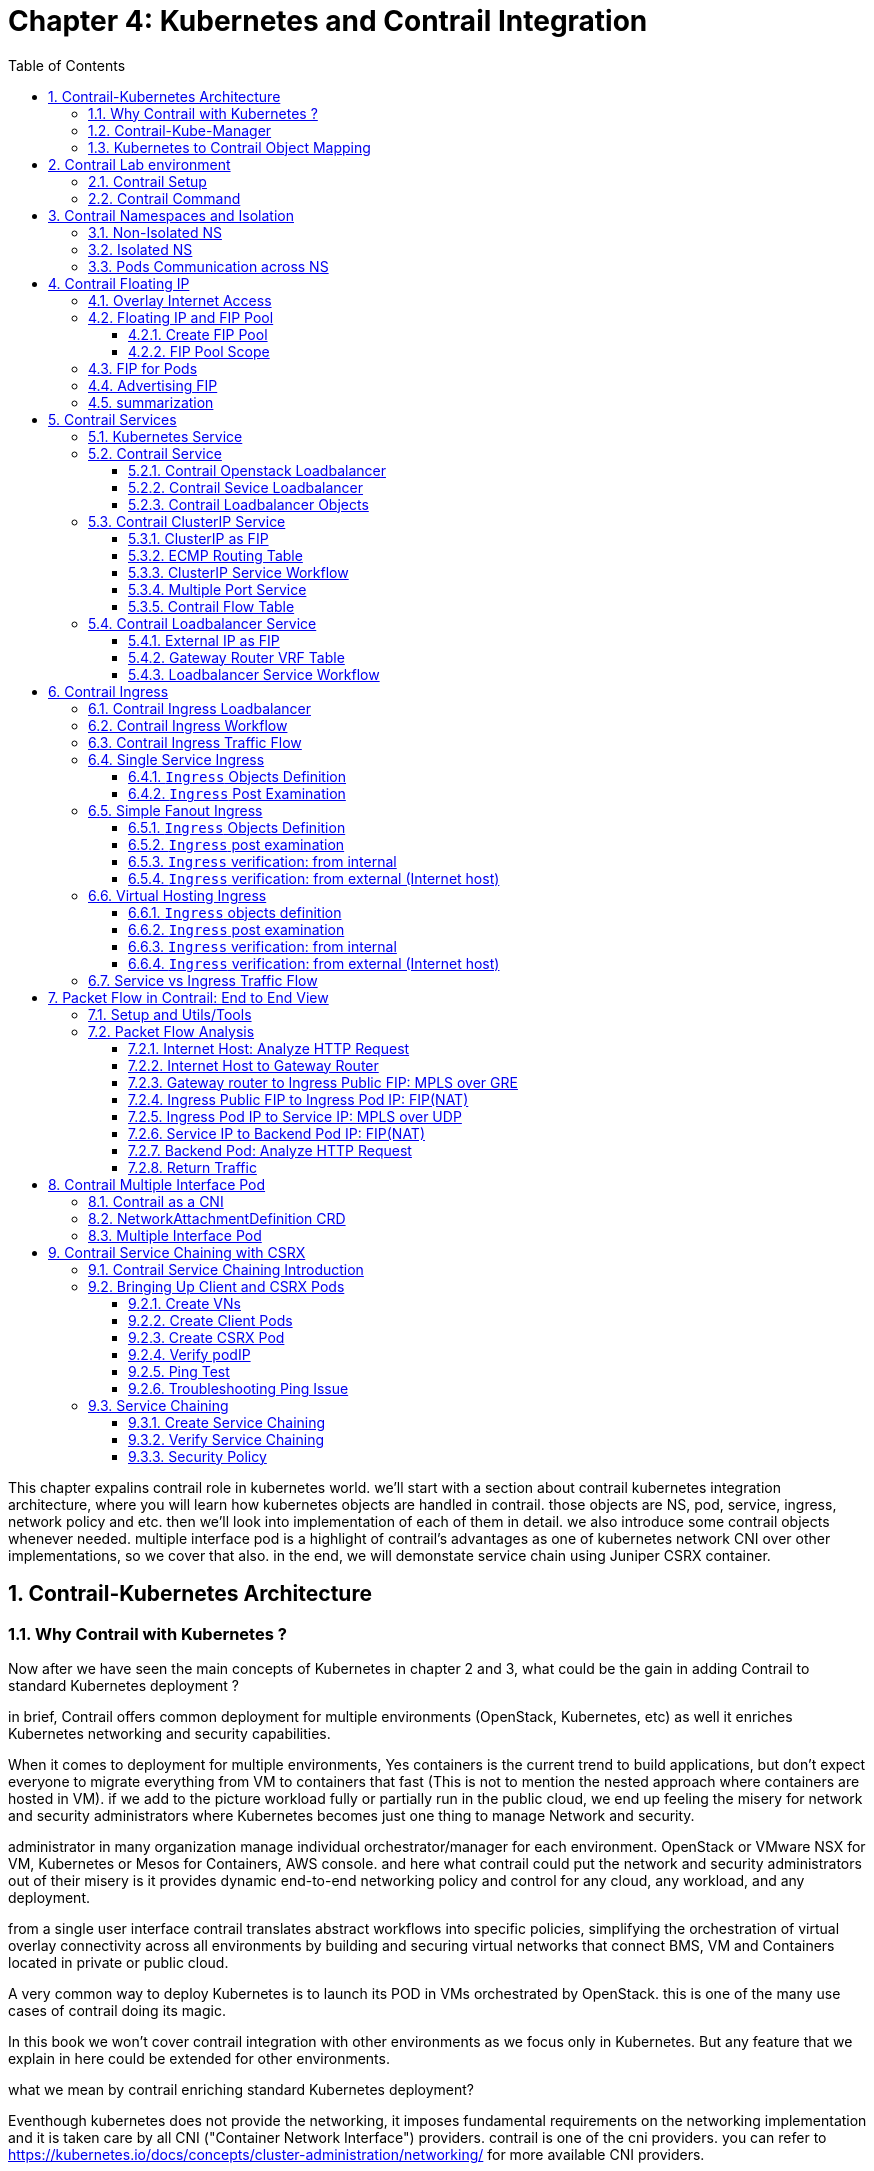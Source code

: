 // vim:set ft=asciidoc cc=80 tw=80:
= Chapter 4: Kubernetes and Contrail Integration 
:toc: right
:toclevels: 3
//:toc-placement: preamble
:source-highlighter: pygments
:source-highlighter: coderay
:source-highlighter: prettify
:highlightjs-theme: googlecode
:coderay-linenums-mode: table
:coderay-linenums-mode: inline
:numbered:

This chapter expalins contrail role in kubernetes world. we'll start with a
section about contrail kubernetes integration architecture, where you will learn
how kubernetes objects are handled in contrail. those objects are NS, pod,
service, ingress, network policy and etc. then we'll look into implementation of
each of them in detail. we also introduce some contrail objects whenever needed.
multiple interface pod is a highlight of contrail's advantages as one of
kubernetes network CNI over other implementations, so we cover that also. in the
end, we will demonstate service chain using Juniper CSRX container.

== Contrail-Kubernetes Architecture 
=== Why Contrail with Kubernetes ?

Now after we have seen the main concepts of Kubernetes in chapter 2 and 3, what
could be the gain in adding Contrail to standard Kubernetes deployment ?

in brief, Contrail offers common deployment for multiple environments
(OpenStack, Kubernetes, etc) as well it enriches Kubernetes networking and
security capabilities.

When it comes to deployment for multiple environments, Yes containers is the
current trend to build applications, but don’t expect everyone to migrate
everything from VM to containers that fast (This is not to mention the nested
approach where containers are hosted in VM). if we add to the picture
workload fully or partially run in the public cloud, we end up feeling the
misery for network and security administrators where Kubernetes becomes just
one thing to manage Network and security. 

administrator in many organization manage individual orchestrator/manager for
each environment. OpenStack or VMware NSX for VM, Kubernetes or Mesos for
Containers, AWS console.  and here what contrail could put the network and
security administrators out of their misery is it provides dynamic end-to-end
networking policy and control for any cloud, any workload, and any deployment.

from a single user interface contrail translates abstract workflows into
specific policies, simplifying the orchestration of virtual overlay connectivity
across all environments by building and securing virtual networks that connect
BMS, VM and Containers located in private or public cloud. 

A very common way to deploy Kubernetes is to launch its POD in VMs orchestrated
by OpenStack. this is one of the many use cases of contrail doing its magic.

In this book we won’t cover contrail integration with other environments as we
focus only in Kubernetes. But any feature that we explain in here could be
extended for other environments.

what we mean by contrail enriching standard Kubernetes deployment?

Eventhough kubernetes does not provide the networking, it imposes fundamental
requirements on the networking implementation and it is taken care by all CNI
("Container Network Interface") providers. contrail is one of the cni providers. you
can refer to https://kubernetes.io/docs/concepts/cluster-administration/networking/
for more available CNI providers.

kubernets has defined some fundamental requirements in networking implementation:

. pods on a node can communicate with all pods on all nodes without NAT
. agents on a node (e.g. system daemons, kubelet) can communicate with all
  pods on that node
. pods in the host network of a node can communicate with all pods on all
  nodes without NAT
  
with these requirements to all CNI plugins implementations, Kubernetes offers
flat network connectivity with some security feature confined in a cluster, but
Contrail could offer on top of that:

. namespaces and services customized isolations for segmentations and
  multi-tenancy
. distributed loadbalancing and firewall with extensive centralized flow and
  logs insight
. rich security policy using tags that can extend to other environment
  (OpenStack, VMWare, BMS, AWS ,..,etc)
. service chaining

In this chapter we will cover some of these aspects, but first let’s talk about
Kubernetes/contrail architecture and the object mapping 

=== Contrail-Kube-Manager

A new components of contrail has been added called `contrail-kube-manager`,
abbreviated as `KM`. what it does basically is to watch kubernetes apiserver for
interested kubernetes resources, and translates into Contrail controller object.
the following figure illustratesthe basic work flow:

.contrail kubernetes architecture

//image::https://github.com/pinggit/kubernetes-contrail-day-one/blob/master/diagrams/kubemanager.png[]
//image::https://raw.githubusercontent.com/pinggit/kubernetes-contrail-day-one/master/diagrams/kubemanager.png?token=AAPRSHE5SF522ETPA6NAUDK5D7PHS[]
//image::https://github.com/aymanaborabh/kubernetes-contrail-day-one/blob/master/diagrams/kube-manager-chapter%204.png[]
image::https://user-images.githubusercontent.com/2038044/63705791-e9846f00-c7fb-11e9-8ba7-0638aee5d16f.png[]

////
ping: 

=== contrail-kube-manager

.contrail

image::https://user-images.githubusercontent.com/2038044/59642949-fb2f0380-9134-11e9-86d2-1035e5b901b7.png[]

.kubernetes
image::https://user-images.githubusercontent.com/2038044/59642835-94a9e580-9134-11e9-9053-80505cb1ba75.png[]

.contrail kubernetes
image::https://user-images.githubusercontent.com/2038044/59642699-1a796100-9134-11e9-8a58-fb529b329cba.png[]

////

=== Kubernetes to Contrail Object Mapping

So not much of change of the regular contrail that we have seen before and all
of that is happening behind the scene.
what we have to be aware of it before dealing with Kubernetes/contrail is the
object mapping. because contrail is single interface managing multiple
environments - as explained before – each environment has its own acronym and
terms hence the need for this mapping, which will be done by a plugin. in
kubernetes `contrail-kube-manager` does this. 

NOTE: contrail has specific plugins for each environments/orchestrator.
 
For example, Namespace in Kubernetes are intended for segmentation between
multiple teams, or projects as if we are creating virtual cluster. In contrail
the similar concept would be named as project so when you create a namespace in
Kubernetes it will automatically create an equivalent project in contrail. more
on that will come later on for now kindly make yourself familiar with this list
of object mapping 

.contrail kubernetes object mapping

//image::https://github.com/pinggit/kubernetes-contrail-day-one/blob/master/diagrams/chapter%204%20contrail%20-%20k8s%20mapping.png[]
//image::https://user-images.githubusercontent.com/2038044/60748774-6bc08780-9f5f-11e9-91ae-2ec496cab987.png[]
image::https://user-images.githubusercontent.com/2038044/63705887-1cc6fe00-c7fc-11e9-8c4f-733676cf663a.png[]

== Contrail Lab environment

=== Contrail Setup

before starting our investigation, let's look at our setup. in this book we
build a setup including the following devices, most of our case studies are
based on it:

* one cenos server running as k8s `master` and contrail controllers
* two cenos servers, each running as a k8s `node` and contrail vrouter
* one Juniper QFX switch running as the underlay "leaf"
* one Juniper MX router running as a gateway router, or a "spine"
* one centos server runs as an Internet host machine

the digaram is here:

//image::https://user-images.githubusercontent.com/2038044/60372220-e28edb00-99c9-11e9-8918-1f0935a913ed.png[]
image::https://user-images.githubusercontent.com/2038044/63596670-bcc92100-c589-11e9-99f1-7340a24cc8fd.png[]

TIP: To minimize the resource utilization, all "servers" are actually centos
virtual machines created by vmware ESXI hypervisor running in one physical HP
server.

in appendix you will find all details about the setup. the prerequisites,
software/hardware specifications, sample configuration files, and installation
steps. following the steps you will be able to build a same setup in your lab.

=== Contrail Command

Before getting into deeper, we just want to introduce briefly contrail-command(CC) which
is the new user interface (UI) available from contrail 5.0.1. throughout this book
we use both CC and old UI to demonstrate most of lab studies. just keep in mind that
in the future CC will be the only UI and the "legacy" one will be deprecated. 

detail information about CC is available in Juniper documentation website so we
won't elaborate it here.  to access CC use this URL in web browser:
https://Contrail-Command-Server-IP-Address:9091 the "Contrail-Command-Server"
can be the same or different server as kubernetes master or contrail controller
node. in our setup we've installed them in same server.

in CC, the functions and settings are groups in a a "main menu". it is also the
entry point from where you can navigate through different functions. 

.contrail command main menu
image::https://user-images.githubusercontent.com/2038044/60282872-ed684380-98d5-11e9-92f7-e1df07c5fecf.png[]

in order to get this menu, click on group name right next to the "contrail command"
logo on the upper left of the UI. in the above screen capture that group is
"Infrastructure", but regardless it can be any group, just click it and you will get
the main menu, then from there you can select and jump into all other settings.

Again our focus is not CC. we are trying to give base insight about CC which would be
helpful for our primary goal of the book.

== Contrail Namespaces and Isolation

In chapter3 you`ve read about `namespace` or `NS` in kubernetes. in the
beginning of this chapter we've mentioned object mappings between kubernetes and
contrail. in this section we'll see how NS works in contrail environments and
how contrail extends the feature.

one analogy we`ve given when introducing `namespace` concept is openstack
`project`, or `tenant`. that is exactly how contrail is looking at it. whenever
a new `namespace` object is created, `contrail-kube-manager` (KM) gets noticed
about the object creation event and it will create the corresponding `project`
in contrail. 

To differentiate between multiple kubernetes clusters in contrail,
a kubernetes cluster name will be added to the kubernetes NS or project name.
the default kubernetes cluster name is `k8s`.  so if you create a kubernetes NS
`ns-user-1`, `k8s-ns-user-1` project will be created in contrail and you can see
the same in the contrail GUI.

.contrail command: projects
image::https://user-images.githubusercontent.com/2038044/60316467-8fb91300-9938-11e9-9de6-429b56429868.png[]

****
the kubernetes `cluster name` is configurable, during deployment process only.
if you don't configure it `k8s` will be the default. once the cluster is
created, the name can not be changed anymore. to view the `cluster name`, go to
`contrail-kube-manager` (KM) docker and check its the configuration file.

.to locate the `KM` docker container
----
$ docker ps -a | grep  kubemanager
2260c7845964  ...snipped...  ago  Up  2  minutes  kubemanager_kubemanager_1
----

.to login to the `KM` container
----
$ docker exec -it kubemanager_kubemanager_1 bash
----

.find the `cluster_name` option
----
$ grep cluster /etc/contrail/contrail-kubernetes.conf
cluster_name=k8s        #<---
cluster_project={}
cluster_network={}
----

****

NOTE: in the rest part of this book we will refer all these terms `namespace`,
`NS`, `tenant`, `project` interchangeably.

=== Non-Isolated NS

you are aware that kubernetes basic networking requirement is a "flat"/"NATless"
network - any pod can talk to any pod in any namespace, any cni providers should
ensure that. consequently in kubernetes by default all namespaces are **not**
isolated.

NOTE: the term "isolated" and "non-isolated" are in the context of (contrail)
networking only. 

.k8s-default-pod-network and k8s-default-service-network

To provide networking for all non-isolated namespace, there should be a
**common** VRF (virtual routing and forwarding table) or RI (routing instance).
in contrail kubernetes environment, two "default" VNs are pre-configured in k8s
default NS, for pod and service respectively. correspondingly there are
2 VRFs each with same name as their correspondingly VN. 

the name of the two VNs/VRFs are in this format:

    <k8s-cluster-name>-<namespace name>-[pod|service]-network

so for `default` NS with a default cluster name `k8s`, the two VN/VRF names will
become:

* `k8s-default-pod-network`: pod VN/VRF, with the default subnet `10.32.0.0/12`
* `k8s-default-service-network`: service VN/VRF, with a default subnet `10.96.0.0/12`

NOTE: the default subnet for pod or service is configurable.

it is important to know that these 2 default VNs are **shared** between all of
the "non-isolated" namespaces. what that means is, they will be available for
any new non-isolated NS that you create, implicitly.  that is why pods from
all non-isolated NS including default NS can talk to each other.

on the other hand, any VNs that you create will be isolated with other VNs,
regardless of same or different NS. communication between pods in two different
VNs requires contrail network policy.

NOTE: later when you read about kubernetes `service`, you may wonder why packets
destined service VN/VRF can reach the backend pod in pod VN/VRF? the answer is
also contrail network policy. by default contrail network policy is enabled
between service and pod network which allows packets arriving service VN/VRF to
reach the pod, and vice versa. 

for the isolated NS, however, it will be a different story.

=== Isolated NS 

in contrast, "isolated" namespace, will have its own default pod-network and
service-network, accordingly two new VRFs are also created for each "isolated"
namspace. The same flat-subnets `10.32.0.0/12` and `10.96.0.0/12` are shared by
the pod and service networks in the isolated namespaces. however since the
networks are with a different VRF, by default it is isolated with other NS.
pods launched in isolated NS can only talk to service and pods on the same
namespace. Additional configurations, e.g. policy, is required to make the pod
being able to reach the network outside of current namespace.

to illustrate this concept let's take an example. suppose you have 3 namespaces,
the `default` NS and two user NS: `ns-non-isolated` and `ns-isolated`.
in each NS you create one user VN: `vn-left-1`. you will end up to have
following VN/VRFs in contrail:

.NS default

* default-domain:k8s-default:k8s-default-pod-network
* default-domain:k8s-default:k8s-default-service-network
* default-domain:k8s-default:k8s-vn-left-1-pod-network

.NS ns-non-isolated

* default-domain:k8s-ns-non-isolated:k8s-vn-left-1-pod-network

.NS ns-isolated

* default-domain:k8s-ns-isolated:k8s-ns-isolated-pod-network
* default-domain:k8s-ns-isolated:k8s-ns-isolated-service-network
* default-domain:k8s-ns-isolated:k8s-vn-left-1-pod-network

NOTE: The above name is mentioned in the FQDN format. In contrail domain is the
top-level object, followed by project/tenant and followed by virtual-networks.

////
* default-domain:k8s-default:k8s-default-pod-network:k8s-default-pod-network
* default-domain:k8s-default:k8s-default-service-network:k8s-default-service-network
* default-domain:k8s-default:k8s-vn-left-1-pod-network:k8s-vn-left-1-pod-network
* default-domain:k8s-ns-non-isolated:k8s-vn-left-1-pod-network:k8s-vn-left-1-pod-network
* default-domain:k8s-ns-isolated:k8s-ns-isolated-pod-network:k8s-ns-isolated-pod-network
* default-domain:k8s-ns-isolated:k8s-ns-isolated-service-network:k8s-ns-isolated-service-network
* default-domain:k8s-ns-isolated:k8s-vn-left-1-pod-network:k8s-vn-left-1-pod-network
////

this can be illustrated in below diagram:

.NS and VN
//image::https://user-images.githubusercontent.com/2038044/63223271-13e18700-c181-11e9-8fe4-987cf935a05b.png[]
image::https://user-images.githubusercontent.com/2038044/64745160-bbc64800-d4d4-11e9-9360-cc0811f99441.png[]

here is the yaml file to create an isolated namespace:

----
$ cat ns-isolated.yaml
apiVersion: v1
kind: Namespace
metadata:
  annotations:
    "opencontrail.org/isolation" : "true"
  name: ns-isolated
----

to create the NS:

----
kubectl create -f ns-isolated.yaml

$ kubectl get ns
NAME          STATUS    AGE
contrail      Active    8d
default       Active    8d
ns-isolated   Active    1d  #<---
kube-public   Active    8d
kube-system   Active    8d
----

the annotations under metadata are something additional comparing to standard
(non-isolated) k8s namespace, the value of `true` indicates this is an isolated
NS:

  annotations:
    "opencontrail.org/isolation" : "true"

this part of the definition is Juniper's extension. `contrail-kube-manager`
(`KM`) , reads the namespace `metadata` from `kube-apiserver`, parses the
information defined in the `annotations` object, and sees that the `isolation`
flag is set to `true`. it then creates the tenant with the correponding routing
instances(one for pod and one for service) instead of using the default ns
routing instances for the isolated namespace. fundamentally that is how the
"isolation" is implemented. 

in the following sections we'll verify how the routing isolation works.

=== Pods Communication across NS

create a non-isolated namespace and an isolated namespace:

----
$ cat ns-non-isolated.yaml
apiVersion: v1
kind: Namespace
metadata:
  name: ns-non-isolated

$ cat ns-isolated.yaml
apiVersion: v1
kind: Namespace
metadata:
  annotations:
    "opencontrail.org/isolation": "true"
  name: ns-isolated

$ kubectl apply -f ns-non-isolated.yaml
namespace/ns-non-isolated created

$ kubectl apply -f ns-isolated.yaml
namespace/ns-isolated created

$ kubectl get ns | grep isolate
ns-isolated       Active   79s
ns-non-isolated   Active   73s
----

in both NS and the default NS, create a webserver deployment to launch a
webserver pod:

////
----
#deployment-cirros.yaml
apiVersion: apps/v1
kind: Deployment
metadata:
  labels:
    run: cirros
  name: cirros1
spec:
  replicas: 1
  selector:
    matchLabels:
      run: cirros
  template:
    metadata:
      labels:
        run: cirros
    spec:
      containers:
      - image: cirros
        imagePullPolicy: Always
        name: cirros
      restartPolicy: Always
----
////

----
#deploy-webserver-do.yaml
apiVersion: apps/v1
kind: Deployment
metadata:
  name: webserver
  labels:
    app: webserver
spec:
  replicas: 1
  selector:
    matchLabels:
      app: webserver
    matchExpressions:
      - {key: app, operator: In, values: [webserver]}
  template:
    metadata:
      name: webserver
      labels:
        app: webserver
    spec:
      containers:
      - name: webserver
        image: contrailk8sdayone/contrail-webserver
        securityContext:
           privileged: true
        ports:
        - containerPort: 80
----

----
$ kubectl apply -f deploy-webserver-do.yaml -n default
deployment.extensions/webserver created

$ kubectl apply -f deploy-webserver-do.yaml -n ns-non-isolated
deployment.extensions/webserver created

$ kubectl apply -f deploy-webserver-do.yaml -n ns-isolated
deployment.extensions/webserver created

$ kubectl get pod -o wide -n default
NAME                        READY  STATUS   ... IP             NODE     ...
webserver-85fc7dd848-tjfn6  1/1    Running  ... 10.47.255.242  cent333  ...

$ kubectl get pod -o wide -n ns-non-isolated... 
NAME                        READY  STATUS   ... IP             NODE     ...
webserver-85fc7dd848-nrxq6  1/1    Running  ... 10.47.255.248  cent222  ...

$ kubectl get pod -o wide -n ns-isolated
NAME                        READY  STATUS   ... IP             NODE     ...
webserver-85fc7dd848-6l7j2  1/1    Running  ... 10.47.255.239  cent222  ...
----

ping between all pods in 3 namespaces

----
#default ns to non-isolated new ns: succeed
$ kubectl -n default exec -it webserver-85fc7dd848-tjfn6 -- ping 10.47.255.248
PING 10.47.255.248 (10.47.255.248): 56 data bytes
64 bytes from 10.47.255.248: seq=0 ttl=63 time=1.600 ms
^C
--- 10.47.255.248 ping statistics ---
1 packets transmitted, 1 packets received, 0% packet loss
round-trip min/avg/max = 1.600/1.600/1.600 ms

#default ns to isolated new ns: fail
$ kubectl -n default exec -it webserver-85fc7dd848-tjfn6 -- ping 10.47.255.239
PING 10.47.255.239 (10.47.255.239): 56 data bytes
^C
--- 10.47.255.239 ping statistics ---
3 packets transmitted, 0 packets received, 100% packet loss
----

the test result shows that, bidirectional communication between two non-isolated
namespaces (namespace `ns-non-isolated` and `default` in this case) works, but
traffic from non-isolated NS (`default` NS) toward isolated NS does not pass
through. what about traffic within the same isolated NS? 

with the power of the `deployment` we can quickly test it out: in isolated NS
`ns-isolated`, clone one more pod by `scale` the deployment with `replicas=2`
and ping between the 2 pods:

----
$ kubectl scale deployment webserver --replicas=2
$ kubectl get pod -o wide -n ns-isolated
NAME                        READY  STATUS   RESTARTS  AGE  IP             NODE   
webserver-85fc7dd848-6l7j2  1/1    Running  0         8s   10.47.255.239  cent222
webserver-85fc7dd848-215k8  1/1    Running  0         8s   10.47.255.238  cent333

$ kubectl -n ns-isolated exec -it webserver-85fc7dd848-6l7j2 -- ping 10.47.255.238
PING 10.47.255.238 (10.47.255.238): 56 data bytes
64 bytes from 10.47.255.238: seq=0 ttl=63 time=1.470 ms
^C
--- 10.47.255.238 ping statistics ---
1 packets transmitted, 1 packets received, 0% packet loss
round-trip min/avg/max = 1.470/1.470/1.470 ms
----

the ping packet passes through now. to summarize the test results: 

* traffic is isolated between an isolated NS and all other tenant in the cluster
* traffic is not isolated in same NS 

NOTE: pod-level isolation can be achieved via kubernetes network policy, or
security groups in contrail. 
this will be covered later in this chapter.

== Contrail Floating IP

//(with type of loadBalancer or nodePort) 

=== Overlay Internet Access

we've discussed and tested the communication between pods in the same or
different NS. so far we've only tested it **inside** of the same cluster. what
about communication with devices **outside** of the cluster? you may already
know that in traditional (openstack) contrail environment, there are many ways
for the overlay entities (typically a VM) to access the Internet, the 3
frequently used methods among them are:

* floating IP
* fabric SNAT
* logical router

the prefered kubernetes solution to expose any service is via `service` 
and `Ingress` objects which you've read about and got the idea in chapter 3.
in contrail kubernetes environment, floating IP is used in the service and Ingress
implementation to expose them to outside of the cluster. later in this chapter
we'll have a very detail discussion for each of these two objects. befor that,
in this section, we'll review the "floating IP" basis and look at how it works
with kubernetes.

NOTE: `fabric SNAT` and `logical router` are used by overlay workloads(VM and
POD) to reach the internet and the reverse direction is not possible. `floating
IP` however, supports both direction - you can configure it to support ingress
traffic, egress traffic, or both and default is bi-direction. in this book we
focus on `floating IP` only. you can refer contrail documents for detail
information about fabric SNAT and logical router.

=== Floating IP and FIP Pool

`floating IP`, or `FIP` for short, is a "traditional" concept that contrail
supports since very early releases. Essentially it is an openstack concept to
"map" a VM IP, which is typically a private IP address, to a public IP (the
"floating IP" in this context) that is reachable from the outside of the
cluster. Internally the one to one mapping is implemented by NAT. whenever a
vrouter receives packets from outside of the cluster destined to the floating
IP, it will translate it to the VM's private IP and forward the packet to the
VM. similarly it will do the translation on reverse direction. Eventually both
VM and Internet host can talk to each other, and both can initiate the
communication.

NOTE: vrouter is a contrail forwarding plane resides in each compute node handles
workloads traffic

the figure below illustrates the basic work flow of FIP:

.Floating IP
//image::https://user-images.githubusercontent.com/2038044/60388331-be8cd180-9a7d-11e9-8ff7-c202ed9f7349.png[]
//image::https://user-images.githubusercontent.com/2038044/60556767-b8faea00-9d10-11e9-84bb-0e40e3edcc3d.png[]
//image::https://user-images.githubusercontent.com/2038044/60357106-b448d580-99a0-11e9-8ad2-31e15102b6bd.png[]
//image::https://user-images.githubusercontent.com/2038044/63227026-0ee7fc00-c1b0-11e9-8e59-d247ec8d7b2e.png[]
image::https://user-images.githubusercontent.com/2038044/63263460-a4d66200-c256-11e9-8d83-012ae4a8ab26.png[]

here are some highlights regarding FIP:

* a FIP is associated with a VM's `port`, or a `VMI` (Virtual Machine
  Interface).
* a FIP is allocated from a `FIP pool`
* a FIP pool is created based on a virtual network(`FIP-VN`)
* the `FIP-VN` will be available to outside of the cluster, by setting matching
  `route-target` (`RT`) attributes of gateway routers VRF table . 
* when a gateway router sees a match with its route import policy in the RT,
  it will load the route into its VRF table. all remote clients connected to
  the VRF will be able to communicate with the FIP.

Regarding the FIP concept and role, there is nothing new in contrail kubernetes
environment. But the usage of floating IP has been extended in kubernetes
`service` and `ingress` object implementation, and it plays an important role
for accessing toward kubernetes `service` and `ingress` from external. 
you can check later sections in this chapter for more details on this.

==== Create FIP Pool

creating a FIP pool is a 3 steps process:

* create a public FIP-VN, 
* set `RT` (route-target) for the VN so it can be advertised and imported into
  the gateway router's VRF.
* create a FIP pool based on the public FIP-VN

again this is nothing new but the same steps as with other contrail environment
without kubernetes. however, as you've learned in previous section, with
kubernetes integration a FIP-VN can now be created in a "kubernetes style":

.create a public FIP-VN named `vn-ns-default`

----
#vn-ns-default.yaml
apiVersion: k8s.cni.cncf.io/v1
kind: NetworkAttachmentDefinition
metadata:
  annotations:
    "opencontrail.org/cidr": "101.101.101.0/24"
  name: vn-ns-default
spec:
  config: '{
    "cniVersion": "0.3.0",
    "type": "contrail-k8s-cni"
  }'

$ kubectl apply -f vn-ns-default.yaml
networkattachmentdefinition.k8s.cni.cncf.io/vn-ns-default unchanged

$ kubectl get network-attachment-definitions.k8s.cni.cncf.io
NAME            AGE
vn-ns-default   22d
----

.set the `RT`

if you need the FIP to be reachable from Internet through gateway router, you'll
need to set a route-target to make the VN prefix getting imported in the gateway
router's VRF table. this step is necessary whenever Internet access is required.

.contrail command: setting RT
image::https://user-images.githubusercontent.com/2038044/60751261-b43c6d00-9f80-11e9-93c5-b06aeb642eb0.png[]

NOTE: the UI navigation path to set RT is:
contrail command(CC): main-menu > Overlay > "Virtual Networks" >
k8s-vn-ns-default-pod-network > Edit > "Routing, Bridging and Policies"


////
NOTE: in the later lab demo of `service` or `ingress`, you always need to set the
RT to the public VN whenever they need to be accessed from Internet host, 
////

.create a FIP pool based on the public VN

this is the final step. from contrail command UI, Create a floating IP pool
based on the public VN:

.contrail command: create a FIP pool
image::https://user-images.githubusercontent.com/2038044/60357727-6d5bdf80-99a2-11e9-90c1-98b037cb0c98.png[]

NOTE: the UI navigation path for this setting is: contrail-command: main-menu >
Overlay > Floating IP > Create

TIP: in contrail UI, you can also set the "external" flag in VN "Advanced"
options so that a FIP pool named "public" will automatically be created.

==== FIP Pool Scope

there are different ways you can refer an floating IP pool in contrail
kubernetes environment, and correspondingly the scope of the pools will also be
different. here are 3 possible levels with descending priority:

* object specific
* Namespace level
* global level

.object specific

this is the most specific level of scope. object specific FIP pool binds itself
only to the object that you specified, it does not affect any other objects in
the same NS or the cluster. E.g. you can specify a service object `web` to get
FIP from FIP pool `pool1`, a service object `dns` to get FIP from another FIP
pool `pool2`, etc.  This gives the most granular control of where the FIP will
be allocated from for an object, the cost is that you need to explicitly specify
it in your yaml file for every object.

.NS level

In a multi tenancy environment each namespace would be associated to a tenant,
and each tenannt would have dedicated FIP pool. In that case it is better to
have a option to define at "NS level" FIP pool, so that all objects created in
that NS will get FIP assignment from that pool. with NS level pool defined
(e.g. `pool-ns-default`), there is no need to specify the FIP-pool name in each
object's yaml file any more. you can still give a different pool name, say
`my-webservie-pool` in an object `webservice` , in that case object `webservice`
will get the FIP from `my-webservice-pool` instead of from the NS level pool
`pool-ns-default`, because the former is more specific.

.global level

the scope of the "global" level pool will be the whole cluster. objects in any
namespaces can use the "global" FIP pool.

you can combine all 3 methods to take advantages of the flexibility. here is a
practical example:

* define a global pool `pool-global-default`, so any objects in a NS that has no
  NS-level or object-level pool defined, will get a FIP from this pool
* for NS `dev`, define a FIP pool `pool-dev`, so all objects created in NS `dev`
  will by default get FIP from `poo-dev`
* for NS `sales`, define a FIP pool `pool-sales`, so all objects created in NS
  `sales` will by default get FIP from `poo-dev`
* for NS `test-only`, do NOT define any NS level pool, so by default objects
  created in it will get FIP from the `pool-global-default`
* when a service `dev-websevice` in NS `dev` needs a FIP from `pool-sales`
  instead of `pool-dev`, specify `pool-sales` in `dev-webservice` object yaml
  file will achieve this goal.

NOTE: Just keep in mind the rule of thumb - the most specific scope will always
prevail.

===== Object FIP Pool

let's first take a look at the object-specific FIP pool. here is an example:

----
apiVersion: v1
kind: Service
metadata:
  name: service-web-lb-pool-public-1
  annotations:
    "opencontrail.org/fip-pool": "{'domain': 'default-domain', 'project': 'k8s-ns-user-1', 'network': 'vn-public-1', 'name': 'pool-public-1'}"
spec:
  ports:
  - port: 8888
    targetPort: 80
  selector:
    app: webserver
  type: LoadBalancer
----

in this example, service `service-web-lb-pool-public-1` will get an FIP from
pool `pool-public-1`, which is created based on VN `vn-public-1` under current
project `k8s-ns-user-1`. the corresponding kubernetes NS is `ns-user-1`. since
object level FIP pool is assigned for this specific object only, with this
method each new object needs to be assigned a FIP pool explicitly.

===== NS FIP Pool

the next FIP pool scope is in NS level. each NS can define its own FIP
pool.  same way as kubernetes annotations object is used to give a subnet to a
VN, it is also used to specify a FIP pool. the yaml file looks:

----
#ns-user-1-default-pool.yaml
apiVersion: v1
kind: Namespace
metadata:
  annotations:
    opencontrail.org/isolation: "true"
    opencontrail.org/fip-pool: "{'domain': 'default-domain', 'project': 'k8s-ns-user-1', 'network': 'vn-ns-default', 'name': 'pool-ns-default'}"
  name: ns-user-1
----

in this example, NS `ns-user-1` is given a NS level FIP pool named
`pool-ns-default`, and the corresponding VN is `vn-ns-default`. once the NS
`ns-user-1` is created with this yaml file, any new service which requires an
FIP, if not created with the object-specific pool name in its yaml file, will
get a FIP allocated from this pool. In practice, most NS (especially
those isolated NS) will need its own NS default pool so you will see this
type of configuration very often in field.

===== Global FIP pool

to specify a global level FIP pool, you need to give the full qualified pool
name (domain > project > network > name) in contrail-kube-manager('KM') docker's
configuration file(`/etc/contrail/contrail-kubernetes.conf`). This file is
automatically generated by the docker during its bootup based on its ENV
parameters, which can be found in '/etc/contrail/common_kubemanager.env` file in
master node:

----
$ cat /etc/contrail/common_kubemanager.env
VROUTER_GATEWAY=10.169.25.1
CONTROLLER_NODES=10.85.188.19
KUBERNETES_API_NODES=10.85.188.19
RABBITMQ_NODE_PORT=5673
CLOUD_ORCHESTRATOR=kubernetes
KUBEMANAGER_NODES=10.85.188.19
CONTRAIL_VERSION=master-latest
KUBERNETES_API_SERVER=10.85.188.19
TTY=True
ANALYTICS_SNMP_ENABLE=True
STDIN_OPEN=True
ANALYTICS_ALARM_ENABLE=True
ANALYTICSDB_ENABLE=True
CONTROL_NODES=10.169.25.19
----

as you can see, this `.env` file contains important environmental parameters
about the setup. to specify a `global FIP pool`, add following line in it:

----
KUBERNETES_PUBLIC_FIP_POOL={'domain': 'default-domain','name': 'pool-global-default','network': 'vn-global-default','project': 'k8s-ns-user-1'}
----

it reads: the global FIP pool is called `pool-global-default`, and it
is defined based on a VN `vn-global-default` under project `k8s-ns-user-1`.
which indicates that the corresponding kubernetes namespace is `ns-user-1`.

now with that piece of configuration placed, you can "re-compose" the
`contrail-kube-manager` docker container to make the change take effect.
essentially you need to tear it down and then bring it back up:

----
$ cd /etc/contrail/kubemanager/
$ docker-compose down;docker-compose up -d
Stopping kubemanager_kubemanager_1 ... done
Removing kubemanager_kubemanager_1 ... done
Removing kubemanager_node-init_1   ... done
Creating kubemanager_node-init_1 ... done
Creating kubemanager_kubemanager_1 ... done
----

now the global FIP pool is specified for the cluster.

NOTE: In all three scopes, FIP is automatically allocated and associated
only to service and ingress objects. If the FIP has to be associated to a
POD it has to be done manually. we'll talk about this in next section.


=== FIP for Pods

once FIP pool is created and available, an FIP can be allocated from the FIP
pool for the pods that requires one. this can be done by associating an FIP
to a VMI (VM or pod interface),

you can manually create a FIP out of a FIP pool in contrail UI, and then
associate it with a pod VMI.

.create FIP
image::https://user-images.githubusercontent.com/2038044/61014424-567b9c80-a355-11e9-832e-3a7f33d2590e.png[]

.associate a FIP in a pod interface
image::https://user-images.githubusercontent.com/2038044/61014684-aa3ab580-a356-11e9-92e7-882e21dd6657.png[]

NOTE: make sure the FIP pool is shared to the project where FIP is going to be
created.

=== Advertising FIP

once a FIP is associated to a pod interface, it will be advertised to the MP-BGP
peers, which are typically gateway routers.

following screenshot shows how to add/edit a BGP peer.

.contrail command: select "main-menu" > INFRASTRUCTURE: "Cluster" > "Advanced Options"
image::https://user-images.githubusercontent.com/2038044/61074698-4c55ae80-a3e6-11e9-81d5-5efa962cbdb5.png[]

.contrail command: select "BGP router" > "create"
image::https://user-images.githubusercontent.com/2038044/63260144-2bd30c80-c24e-11e9-973a-aa911e7d2ae1.png[]

.edit BGP peer parameters
image::https://user-images.githubusercontent.com/2038044/61074999-0cdb9200-a3e7-11e9-80a3-b180d6454267.png[]

input all the BGP peer information, don't forget to associate the controller(s),
which is shown next:

.associate the peer to a controller
image::https://user-images.githubusercontent.com/2038044/61075110-4d3b1000-a3e7-11e9-8eec-ece0304ce4d8.png[]

from the dropdown of `peer` under `Associated Peers`, select the controller(s)
to peer with this new BGP router that you are trying to add.  click `save` when
done. a new BGP peer with ROUTER TYPE "router" will pop up.

.a new BGP router in the BGP router list
//image::https://user-images.githubusercontent.com/2038044/61074880-be2df800-a3e6-11e9-82af-7e58ccd7e710.png[]
image::https://user-images.githubusercontent.com/2038044/61079058-1289a580-a3f0-11e9-93a7-85eb53397a32.png[]

now we've added a peer BGP router as type "router". for local BGP speaker which
is with type "control-node", we just need to double check the parameters by
clicking `edit` button. in our test we want to build MP-IBGP neighborship
between contrail controller and gateway router, so we make sure the ASN and
"Address Families" matches on both end.

.contrail controller BGP parameters: ASN
image::https://user-images.githubusercontent.com/2038044/61075264-94c19c00-a3e7-11e9-90bd-6006dad35ef0.png[]

now you can check BGP neighborship status in gateway router.

----
labroot@camaro> show bgp summary | match 10.169.25.19
10.169.25.19          60100       2235       2390       0      39    18:19:34 Establ
----

once the neighborship is "Established", BGP routes will be exchanged between the
two speakers, that is the time we'll see that the FIP assigned to the kubernetes
object is advertised by master node (`10.169.25.19`) and learned in the gateway
router.

----
labroot@camaro> show route table k8s-test.inet.0 101.101.101.2
Jul 11 01:18:31

k8s-test.inet.0: 8 destinations, 8 routes (8 active, 0 holddown, 0 hidden)
@ = Routing Use Only, # = Forwarding Use Only
+ = Active Route, - = Last Active, * = Both

101.101.101.2/32   *[BGP/170] 00:01:42, MED 200, localpref 100, from 10.169.25.19
                       AS path: ?
                    validation-state: unverified, > via gr-2/3/0.32771, Push 47
----

the `detail` version of same command tells more: the FIP route is reflected from
the contrail controller, but "Protocol next hop" being the compute node
(`10.169.25.20`) indicates that the FIP is assigned to a compute node. 
one entity currently running in that compute node own the FIP.

----
labroot@camaro> show route table k8s-test.inet.0 101.101.101.2 detail | match "next hop"
Jul 11 01:19:18
                Next hop type: Indirect, Next hop index: 0
                Next hop type: Router, Next hop index: 1453
                Next hop: via gr-2/3/0.32771, selected
                Protocol next hop: 10.169.25.20
                Indirect next hop: 0x900e640 1048601 INH Session ID: 0x70f
----

//in this capture the next hop is on `10.169.25.20`, node `cent222`. 
the dynamic soft GRE configuration make the gateway router automatically create
a soft GRE tunnel interface:

----
labroot@camaro> show interfaces gr-2/3/0.32771
Jul 11 01:19:53
  Logical interface gr-2/3/0.32771 (Index 432) (SNMP ifIndex 1703)
    Flags: Up Point-To-Point SNMP-Traps 0x4000 
    IP-Header 10.169.25.20:192.168.0.204:47:df:64:0000000800000000 Encapsulation: GRE-NULL
    Copy-tos-to-outer-ip-header: Off, Copy-tos-to-outer-ip-header-transit: Off
    Gre keepalives configured: Off, Gre keepalives adjacency state: down
    Input packets : 0
    Output packets: 0
    Protocol inet, MTU: 9142
    Max nh cache: 0, New hold nh limit: 0, Curr nh cnt: 0, Curr new hold cnt: 0, NH drop cnt: 0
      Flags: None
    Protocol mpls, MTU: 9130, Maximum labels: 3
      Flags: None
----

the `IP-Header` indicates GRE outer IP header, so the "tunnel" is built from
current gateway router whose BGP local address is `192.168.0.204`, to remote 
node `10.169.25.20`, in this case it's one of the contrail compute nodes.

the FIP advertisement process is illustrated in this figure below:

.FIP advertisement
//image::https://user-images.githubusercontent.com/2038044/63262377-c5e98380-c253-11e9-996f-27eecb0df931.png[]
image::https://user-images.githubusercontent.com/2038044/63263090-a4899700-c255-11e9-8e76-cbee47c2faae.png[]

=== summarization

in this section we created the following objects:

. NS: `ns-user-1`
. FIP-VN: `vn-ns-default`
. FIP-pool: `pool-ns-default`
//. client pod: `cirros`

what will hold all of our test objects is the `ns-user-1` NS/project, which
refers to a NS level pool `pool-ns-default` that is to be created manually.  the
NS level pool is based on a VN `vn-ns-default` that has subnet `101.101.101/24`.
FIP for objects created in NS `ns-user-1` will be assigned from this subnet. 
//a pod `cirros` is needed to start the internal HTTP request towards the Ingress.

[NOTE]
====
if you have yaml files ready for the NS and FIP-VN, to create these
object:

----
$ kubectl apply -f ns/ns-user-1-default-pool.yaml
namespace/ns-user-1 created
$ kubectl apply -f vn/vn-ns-default.yaml
networkattachmentdefinition.k8s.cni.cncf.io/vn-ns-default created
----
//$ kubectl apply -f pod/pod-cirros.yaml
//pod/cirros created

TIP: the FIP-pool needs to be created seperately in contrail UI. refer "contrail
floating IP" section for the details.

====

////
----
$ kubectl apply -f ingress/ingress-simple-fanout.yaml
ingress.extensions/ingress-sf created
----
////

//in order to create and test Service and Ingress, we will also need to create the following
//objects in our setup before creating Service and Ingress:

with these objects we now have a NS associated with a FIP pool. from inside of
this NS we can proceed to create and study more other kubernetes objects. Next
we'll look at `Service`.

NOTE: In this book, all tests that we are going to demonstrate in `service` and
`Ingress` section will be created under this `ns-user-1` NS.

== Contrail Services

in this section, we look at kubernetes `service` in contrail environment.
specifically, we'll focus on `clusterIP` and `loadbalancer` type of services
that is commonly used in practice. contrail uses its `loadbalancer` object to
implement these two type of services. we'll first review the concept of legacy
contrail neutron loadbalancer, then we'll look into the extended ECMP
loadbalancer object which is the object that these two type of`service` are
based on in contrail, for the rest part of this section we will explore how
`clusterIP` and `loadbalancer` service works in detail, each with a test we
build in our testbed.

=== Kubernetes Service

service is the core object in kubernetes. in chapter 3 you've learned what is
kubernetes service and how to create a `service` object with yaml file.
functional-wise, a service is running as a layer 4 (transport layer) load
balancer that is sitting between clients and servers. client can be anything
"requesting" a service. server in our context is the backend pods "responding"
the request. the client only sees the "frontend" - a service IP and service port
exposed by a service, it does not (and no need to) care about which backend pods
(and with what "pod IP") actually responds the service request. inside of the
cluster, that `service IP`, also called `cluster IP`, is a kind of virtual IP
(`VIP`). 

NOTE: in contrail environment it is implemented through floating IP.

This design model is very powerful and efficient in one sense that, it covers
the fragility of the possible single point failure that may be caused by
failure of any individual pod providing the service, therefore making a
`service` much more robust from client's perspective.

////
`pod` is the one doing the real work, and in kubernetes it is very "cheap" to
launch pods as needed. in chapter 3 you'll learned how fast it is to scale a rc
and deployment to control numbers of running pods dynamically. However, the
nature of a kubernetes pod is "mortal". to understand that just think of if a
screw of a chair breaks for whatever reason, you won't bother to "repair" it but
instead you just grab a new one.
////

in contrail kubernetes integration environment, all 3 types of services are
supported:

* clusterIP
* nodePort
* loadbalancer

next we'll introduce how service is implemented in contrail environment.

=== Contrail Service

in chapter 3 we've introduced kubernetes default implementation of service
through `kube-proxy`. in there we mentioned CNI providers can have its own
implementations. in contrail, `nodePort` service is implemented by kube-proxy`.
however, `clusterIP` and `loadbalancer` services are implemented by contrail's
`loadbalancer` (`LB`).  

before we dive into the details of kubernetes service in contrail, it will
be good to review the legacy openstack based loadbalancer concept in contrail. 

TIP: for brevity we'll sometimes also refer `loadbalancer` as `LB`.

==== Contrail Openstack Loadbalancer

contrail loadbalancer is an relatively "old" feature that is supported since version 1.x.
it enables the creation of a pool of VMs serving applications, sharing one
virtual-ip (`VIP`) as the frontend IP towards clients. 
this diagram below illustrates contrail loadbalancer and its components.

.contrail openstack loadbalancer
image::https://user-images.githubusercontent.com/2038044/60641740-1f5c3700-9dfb-11e9-962f-ed67836d8115.png[]

some highlights of this figure:

* the LB is created with a internal VIP `30.1.1.1`. a `LB listener` is also created for each
  listening ports. 
* all backend VMs together compose a `pool` which is with subnet `30.1.1.0/24`,
  same as LB's internal VIP.
* each backend VM in the `pool`, also called a `member`, is allocated an IP from
  the pool subnet `30.1.1.0/24`.
* to expose the LB to external world, it is allocated another VIP which is
  external VIP `20.1.1.1`. 
* a client only sees one external VIP `20.1.1.1`, representing the whole service

.how it works:

* when LB sees a request coming from the client, it does TCP connection proxying. what that
  means is it establishes the TCP connection with the client, extracts the
  clients' HTTP/HTTPS requests, creates a new TCP connection towards one of the
  backend VMs from the pool, and send the request in the new TCP connection.
* when LB gets its response from the VM, it forwards the response to the client.
* when client closes the connection to the LB, the LB may also close its
  connection with the backend VM.

TIP: when client closes its connection to LB, LB may or may not close its
connection to backend VM. depending on the performance or other consideration it
may use a timeout before it tears down the session.

you see that this loadbalancer model is very similar to kubernetes service
concept:

* VIP is the "service IP" 
* backend VM becomes backend pods
* members are added by kubernetes instead of openstack

in fact, contrail re-uses a good part of this model in kubernetes service
implementation. to support service loadbalancing, contrail extends the
loadbalancer with a new driver, with it service will be implemented as "equal
cost multiple path"(ECMP) loadbalancer working in layer 4(transport layer) .
this is the primary difference comparing with the "proxy" mode that the openstack
loadbalancer type does.

*****
.some more implementation details:

* Actullay any loadbalancer can be integrated with contrail via contrail
  component `conrail-svc-monitor`. 
* Each loadbalancer has a loadbalancer driver that is registerd to
  contrail with a `loadbalancer_provider` type.
* `contrail-svc-monitor` listens to contrail `loadbalancer`, `listener`, `pool`
  and `member` objects, it also calls the registered loadbalancer driver to do
  other necessary jobs based on the `loadbalancer_provider` type. 
* contrail by default provides "ecmp loadbalancer" (`loadbalancer_provider` is
  `native`) and "haproxy loadbalancer" (`loadbalancer_provider` is `opencontrail`). 
* The openstack loadbalancer is using "haproxy loadbalancer".
* ingress, on the other hand, is conceptually even closer with the
openstack loadbalancer in the sense that both are layer 7 (application
layer) "proxy" based. more about ingress will be discussed in later section.

*****

==== Contrail Sevice Loadbalancer

let's take a look at service loadbalancer and the related objects.

.service loadbalancer
//image::https://user-images.githubusercontent.com/2038044/60640833-0f425880-9df7-11e9-91e1-9b0830394aaa.png[]
//image::https://user-images.githubusercontent.com/2038044/60677600-f87c2000-9e4f-11e9-8032-7cffd5f35da7.png[]
//TODO: redraw, add color
//image::https://user-images.githubusercontent.com/2038044/60762277-e1912580-a029-11e9-92f1-93d8410f4eeb.png[]
image::https://user-images.githubusercontent.com/2038044/63821242-3a8a8500-c91a-11e9-81c9-3d93077b3e94.png[]


highlights in this figure:

* Each service is represented by a `loadbalancer` object. 
* the loadbalancer object comes with a `loadbalancer_provider` property. for
  service implementation a new `loadbalancer_provider` type called `native` is
  implemented.  
* for each sevice port a `listener` object is created for the same service `loadbalancer`
* for each `listener` there will be a `pool` object
* the `pool` contains `members`, depending on number of backend pod one pool may
  has multiple `members`
* each member object in the pool will map to one of pod backend

.this is how service works in contrail:

* `contrail-kube-manager` listens `kube-apiserver` for k8s service and when a
  `custerIP` or `loadbalancer` type of `service` is created, a `loadbalancer`
  object with `loadbalancer_provider` property `native` is created
* `loadbalancer` will have a "virtual IP" `VIP`, which is same as the `service
  IP` 
* The `service-ip`/`VIP` will be linked to each backend pod's interface. This is
  done by a ecmp loadbalancer driver.
* the linkage from service-ip to multiple backend pods interface creates an ECMP
  next-hop in contrail, traffic will be loadbalanced from the source pod towards
  one of the backend pod directly. later we'll show the ECMP prefix in the pod's
  VRF table
* `contrail-kube-manager` continues to listen to `kube-apiserver` for any changes,
  based on pod list in `Endpoints` it will knows the most current backend pods, and
  update members in the pool .

the most important thing to understand in this diagram, as we've mentioned, is
that in contrast to the legancy neutron loadbalancer (and the ingress
loadbalancer which we'll discussed later), there is no application layer "proxy"
in this process. contrail service implementation is based on layer 4 (transport
layer) ECMP based loadbalancing. 

////
detail discussions of the LB and all surrounding objects are out
of the scope of this book.


NOTE: technically, the LB has `VIP` only, but it also has a reference toward VMI
object which again has a reference to the `instance-ip`. the `instance-ip` is
the same IP as `service-ip`. to avoid confusions we won't cover these level of
implementation details in this book.
////

////
# k8s-5.md
Till 4.1, service ip is allocated from cluster-network even for isolated
namespaces. So, service from one isolated namespaces can reach service from
another isolated namespace. Security groups in isolated namespace prevents
reachability from other namespaces which also prevents reachablity from outside
of the cluster. In order to provide reachablity to external entity, the security
group would be changed to allow all which defeats the isolation. 

To address this, two virtual-networks would be created in the isolated
namespaces. One is for pods(pod-network) and another one is for
services(service-network). Contrail network-policy would be created between
pod-network and service-network for the reachablity between pods and services.
Service uses the same service-ipam which will be a flat-subnet like pod-ipam. It
is applicable for default namespace as well. Since virtual-networks are isolated
by default in contrail, services from one isolated namespace can not reach
service from another isolated namespace.
////

////

=== contrail clusterIP service

the `clusterIP` type of service is the most simple one. it is the default mode
if the `ServiceType` is not given. 

clusterIP service is exposed on a `clusterIP` and a service port. when client
pods need to access the service it sends request toward this clusterIP and
service port. service "binds" itself to certain backend pods via label mapping
between the two objects. `endpoint` is created for each service as long as there
is at least one matching pod available to be its backend. this model works great
if all requests are coming from the same cluster. the nature of the clusterIP
limits the scope of this service to be only within the same cluster. overall by
default the clusterIP is not reachable from external. 

////

==== Contrail Loadbalancer Objects

we've talked a lot about the contrail "loadbalancer object" and you may wonder
what exactly it looks like. now we'll dig a little big deeper to look at the
loadbalancers and the supporting objects: listener, pool, members.

in contrail setup you can pull the object data either from contrail UI, CLI
(`curl`) or third party UI tools based on restapi. in production depending on
which one is available and handy you can select your favorite. 

.explore loadbalancer object with `curl`

with `curl` tool you
just need a FQDN of the URL pointing to the object. 

e.g.: to find the loadbalancer object URL for the service
`service-web-clusterip` from loadbalancers list:

----
$ curl http://10.85.188.19:8082/loadbalancers | \
    python -mjson.tool | grep -C4 `service-web-clusterip`
        {
            "fq_name": [
                "default-domain",
                "k8s-ns-user-1",
                "service-web-clusterip__99fe8ce7-9e75-11e9-b485-0050569e6cfc"
            ],
            "href": "http://10.85.188.19:8082/loadbalancer/99fe8ce7-9e75-11e9-b485-0050569e6cfc",
            "uuid": "99fe8ce7-9e75-11e9-b485-0050569e6cfc"
        },
----

now with one specific loadbalancer URL, you can pull the specific LB object
details:

----
$ curl \
    http://10.85.188.19:8082/loadbalancer/99fe8ce7-9e75-11e9-b485-0050569e6cfc \
    | python -mjson.tool
{
    "loadbalancer": {
        "annotations": {
            "key_value_pair": [
                {
                    "key": "namespace",
                    "value": "ns-user-1"
                },
                {
                    "key": "cluster",
                    "value": "k8s"
                },
                {
                    "key": "kind",
                    "value": "Service"
                },
                {
                    "key": "project",
                    "value": "k8s-ns-user-1"
                },
                {
                    "key": "name",
                    "value": "service-web-clusterip"
                },
                {
                    "key": "owner",
                    "value": "k8s"
                }
            ]
        },
        "display_name": "ns-user-1__service-web-clusterip",
        "fq_name": [
            "default-domain",
            "k8s-ns-user-1",
            "service-web-clusterip__99fe8ce7-9e75-11e9-b485-0050569e6cfc"
        ],
        "href": "http://10.85.188.19:8082/loadbalancer/99fe8ce7-9e75-11e9-b485-0050569e6cfc",
        "id_perms": {
            ...<snipped>...
        },
        "loadbalancer_listener_back_refs": [    #<---
            {
                "attr": null,
                "href": "http://10.85.188.19:8082/loadbalancer-listener/3702fa49-f1ca-4bbb-87d4-22e1a0dc7e67",
                "to": [
                    "default-domain",
                    "k8s-ns-user-1",
                    "service-web-clusterip__99fe8ce7-9e75-11e9-b485-0050569e6cfc-TCP-8888-3702fa49-f1ca-4bbb-87d4-22e1a0dc7e67"
                ],
                "uuid": "3702fa49-f1ca-4bbb-87d4-22e1a0dc7e67"
            }
        ],
        "loadbalancer_properties": {
            "admin_state": true,
            "operating_status": "ONLINE",
            "provisioning_status": "ACTIVE",
            "status": null,
            "vip_address": "10.105.139.153",    #<---
            "vip_subnet_id": null
        },
        "loadbalancer_provider": "native",      #<---
        "name": "service-web-clusterip__99fe8ce7-9e75-11e9-b485-0050569e6cfc",
        "parent_href": "http://10.85.188.19:8082/project/86bf8810-ad4d-45d1-aa6b-15c74d5f7809",
        "parent_type": "project",
        "parent_uuid": "86bf8810-ad4d-45d1-aa6b-15c74d5f7809",
        "perms2": {
            ...<snipped>...
        },
        "service_appliance_set_refs": [
            ...<snipped>...
        ],
        "uuid": "99fe8ce7-9e75-11e9-b485-0050569e6cfc",
        "virtual_machine_interface_refs": [
            {
                "attr": null,
                "href": "http://10.85.188.19:8082/virtual-machine-interface/8d64176c-9fc7-491a-a44d-430e187d6b52",
                "to": [
                    "default-domain",
                    "k8s-ns-user-1",
                    "k8s__Service__service-web-clusterip__99fe8ce7-9e75-11e9-b485-0050569e6cfc"
                ],
                "uuid": "8d64176c-9fc7-491a-a44d-430e187d6b52"
            }
        ]
    }
}
----

the output is very extensive and includes a whole bunch of details that may not
be of our interests at this moment. but it does tell something interesting:

* in "loadbalancer_properties", the LB use service IP as its VIP
* the LB is connected to a listener by a reference
* `loadbalancer_provider` attribute is `native`, this is a new extension to
  implement layer 4 (transport layer)  ECMP for kubernetes service

.explore LB from UI

in the rest part of the exploration to LB and its related objects, we'll use the
legacy contrail UI.

TIP: you can also use the new contrail command UI to do the same.

for each service there is a LB object, in the below capture it shows 2 LB
objects:

* `ns-user-1-service-web-clusterip`
* `ns-user-1-service-web-clusterip-mp`

.loadbalancer object list
image::https://user-images.githubusercontent.com/2038044/60685179-a0edac80-9e6f-11e9-98c1-e2db001df543.png[]

this indicates 2 services were created. the service loadbalancer object's name
is composed by connecting NS name with service name, hence we can tell the
2 service's name:

* `service-web-clusterip` 
* `service-web-clusterip-mp`

===== Loadbalancer

click on the small triangle icon in left of the first loadbalancer object
`ns-user-1-service-web-clusterip` to expand it, then click on `advanced json
view` icon on the right, you will see the similar detail information as what
you've seen in `curl` capture. for example the `VIP`, `loadbalancer_provider`,
`loadbalancer_listener` object that refers it, etc. 

from here you can keep expanding the `loadbalancer_listener` object by clicking
the `+` character to see the detail information of it. you then see a
`loadbalancer_pool`, expand it again you will see `member`. you can repeat this
process to explore through the object data. by the reference all
of these objects are connected to each other and work together.

.loadbalancer
image::https://user-images.githubusercontent.com/2038044/60685370-bca58280-9e70-11e9-8030-2746766082c8.png[]

===== Listener

click on the LB name and select "listener", then expand it and display the
details with JSON format, you will get the listener details. the listener is
listening on service port 8888, and it is referenced by a `pool`.

TIP: in order to see the detail parameters of an object in JSON format, click
the triangle in the left of the loadbalancer name to expand it, then click on
the "Advanced JSON view" icon
image:https://user-images.githubusercontent.com/2038044/63659232-4b9e8f00-c77e-11e9-85d5-6a1b7a654f05.png[]
on the up right corner in the expanded view. We'll use the JSON view a lot in
this book to explore different contrail objects.

.listener
image::https://user-images.githubusercontent.com/2038044/60685556-b368e580-9e71-11e9-820f-47fb25aacee4.png[]

===== Pool and Member
just repeat the exploring process we will get down to the pool and two
`members` in it. the member is with a port of `80`, which maps to the container
targetPort in pod.

.pool
image::https://user-images.githubusercontent.com/2038044/60685626-15c1e600-9e72-11e9-8539-a24ea28b0bf3.png[]

.members
image::https://user-images.githubusercontent.com/2038044/60685682-6fc2ab80-9e72-11e9-804d-5eccd8e055df.png[]

next we'll examine the vrouter VRF table for the pod to show contrail service
loadbalancer ECMP operation details. in order to better understand the "1 to N"
mapping between loadbalancer and listener shown in the loadbalancer object
figure, we'll also give an example of a "multiple port service" in
our setup.  we'll conclude the ClusterIP service section by inspecting the
vrouter flow table to illustrate the service packet workflow.

=== Contrail ClusterIP Service

in chapter 3 we've demonstrated how to create and verify a clusterIP service. in
this section we'll revisit the lab and look at some important details about
contrail specific implementations. we'll continue and add a few more tests to
illustrate the contrail service loadbalancer implementation details.

==== ClusterIP as FIP

this is the yaml file we used to create a `clusterIP` service:

----
#service-web-clusterip.yaml
apiVersion: v1
kind: Service
metadata:
  name: service-web-clusterip
spec:
  ports:
  - port: 8888
    targetPort: 80
  selector:
    app: webserver
----

let's review what we got from service lab in chapter3:

----
$ kubectl get svc -o wide
NAME                   TYPE       CLUSTER-IP      EXTERNAL-IP  PORT(S)   AGE  SELECTOR
service-web-clusterip  ClusterIP  10.105.139.153  <none>       8888/TCP  45m  app=webserver
----

----
$ kubectl get pod -o wide --show-labels
NAME                        READY  STATUS   ...  IP             NODE     ...  LABELS
client                      1/1    Running  ...  10.47.255.237  cent222  ...  app=client
webserver-846c9ccb8b-g27kg  1/1    Running  ...  10.47.255.238  cent333  ...  app=webserver
----

////
----
$ kubectl get pod -o wide --show-labels
NAME                              READY STATUS   ... IP             NODE     ... LABELS
cirros                            1/1   Running  ... 10.47.255.237  cent222  ... app=cirros
webserver-846c9ccb8b-kvwvw 1/1   Running  ... 10.47.255.238  cent333  ... app=webserver
----
////

here we see one service is created, with one pod running as its backend. the
label in the pod matches to the SELECTOR in service. the pod name also indicates
this is a deploy-generated pod. later we can scale the deploy for ECMP case
study, for now we'll stick to one pod and examine the ClusterIP implementation
details.

in contrail, a `ClusterIP` is essentially implemented in the form of a FIP.
once a service is created, a FIP will be allocated from the service subnet
and associated to all the backend pod VMI to form the ECMP loadbalancing.
Now all backend pods can be reached via cluserIP(along with the POD IP). 
This clusterIP(FIP) is acting as a "VIP" to the client pods inside of the
cluster.

TIP: Why contrail chose FIP to implement clusterIP? In the previous section, we
have learned that contrail does NAT for FIP and service also needs NAT. So it
is natural to use the FIP for clusterIP. 

For loadbalancer type of service, contrail will allocate a second FIP -
the "EXTERNAL-IP" as the VIP, and the external VIP is advertised outside of
the cluster through gateway router. you will get more details about these later.

from UI we'll see the automatically allocated FIP as ClusterIP.

.ClusterIP as FIP
image::https://user-images.githubusercontent.com/2038044/60973473-57c9ac80-a2f6-11e9-81a7-df74349e9877.png[]

the FIP is also associated with the pod VMI and podIP, in this case the VMI is
representing the pod interface.

.pod interface
image::https://user-images.githubusercontent.com/2038044/60975990-df191f00-a2fa-11e9-9f81-e635c141c7e6.png[]

the interface can be expanded to display more details:

.pod interface detail
//image::https://user-images.githubusercontent.com/2038044/63632000-c6d83780-c5fc-11e9-92a6-6bed7f09a944.png[]
image::https://user-images.githubusercontent.com/2038044/63632051-87f6b180-c5fd-11e9-8695-9ec6fc7c88ca.png[]

expand the `fip_list`, we'll see more information below:

----
fip_list:  {
    list:  {
        FloatingIpSandeshList:  {
            ip_addr: 10.105.139.153
            vrf_name: default-domain:k8s-ns-user-1:k8s-ns-user-1-service-network:k8s-ns-user-1-service-network
            installed: Y
            fixed_ip: 10.47.255.238
            direction: ingress
            port_map_enabled: true
            port_map:  {
                list:  {
                    SandeshPortMapping:  {
                    protocol: 6
                    port: 80
                    nat_port: 8888
                    }
                }
            }
        }
    }
}
----

service/clusterIP/FIP 10.105.139.153 maps to podIP/fixed_ip 10.47.255.238.  the
`port_map` tells that port `8888` is a `nat_port`, `6` is the protocol number so
it means protocol TCP. overall, clusterIP:port `10.105.139.153:8888` will be
translated to podIP:targetPort `10.47.255.238:80` and vice versa.

now you understand with FIP representing ClusterIP, NAT will happen in service.
later we'll examine NAT again in the flow table.

.Scaling Backend Pods
in chapter 3 clusterIP service example, we have created a sevice and a backend
pod. to verify the ECMP, let's increase the replica to 2 to generate a second
backend pod. this is a more realistic and rebost model: each pod will now be
backing up each other to avoid a single point failure.

instead of using yaml file to manually create a new webserver pod, with the
"kubernetes spirit" in mind you should think of to `scale` a Deployment,
as what you`ve seen earlier in this book. in our service example we`ve been
using `Deployment` object to spawn our webserver pod on purpose:

----
$ kubectl scale deployment webserver --replicas=2
deployment.extensions/webserver scaled

$ kubectl get pod -o wide --show-labels
NAME                        READY  STATUS   ... IP             NODE     ... LABELS
client                      1/1    Running  ... 10.47.255.237  cent222  ... app=client
webserver-846c9ccb8b-7btnj  1/1    Running  ... 10.47.255.236  cent222  ... app=webserver
webserver-846c9ccb8b-g27kg  1/1    Running  ... 10.47.255.238  cent333  ... app=webserver

$ kubectl get svc -o wide
NAME                    TYPE        CLUSTER-IP       EXTERNAL-IP   PORT(S)    AGE   SELECTOR
service-web-clusterip   ClusterIP   10.105.139.153   <none>        8888/TCP   45m   app=webserver
----

immediately after you create a new webserver pod by scaling the deployment with
`replicas 2`, a new pod is launched.  we end up having 2 backend pods now, one
is running in same node `cent222` as the client pod, or a "local" node
for client pod; the other one is running in the other node `cent333` - the
"remote" node from client pod's perspective.  and the `endpoint` objects get
updated to reflect the current set of backend pods behind the `service`.

----
$ kubectl get ep -o wide
NAME             ENDPOINTS                           AGE
service-web-lb   10.47.255.236:80,10.47.255.238:80   20m
----

NOTE: without `-o wide` option, only first endpoint will be displayed properly.

we go ahead and check the FIP again.

.ClusterIP as FIP (ECMP)
image::https://user-images.githubusercontent.com/2038044/60973157-b2163d80-a2f5-11e9-957a-438642355391.png[]

we see the same FIP, but now it is associated with two podIP, each representing
a seperate pod. 

==== ECMP Routing Table
===== Control Node Perspective

first, to examine the ECMP, let's take a look at the routing table in the
controller's routing instance.

.control node routing instance table
image::https://user-images.githubusercontent.com/2038044/60966312-ee41a200-a2e5-11e9-8966-053f0bbc20ea.png[]

the routing instance (RI) has a full name with the following format:

    <DOMAIN>:<PROJECT>:<VN>:<RI>

in most cases RI inheritate the same name from it's VN, so in our case the
full IPv4 routing table has this name:
`default-domain:k8s-ns-user-1:k8s-ns-user-1-pod-network:k8s-ns-user-1-pod-network.inet.0`
the `.inet.0` indicate the routing table type is unicast IPv4. there are many
other tables which is not of our interests right now.

two routing entries with the same exact prefixes of the ClusterIP show up in the
routing table, with two different next hops, each pointing to a different node.
this gives a hint about the route propagation process: both nodes(compute) has
advertised the same clusterIP toward the master(contrail controller), to
indicate the presence of the running backend pods in itself. this route
propagation is via XMPP. master(contrail controller) then reflect the routes to
all other compute nodes.

===== Compute Node Perspective

next, starting from the client pod node `cent222`, we'll look at the the pod's
VRF table to understand how the packets are forwarded towards the backend pods

.vrouter vrf table
image::https://user-images.githubusercontent.com/2038044/60680116-18174680-9e58-11e9-9235-48c152959df7.png[]

the most important part of the screenshot is the routing entry `Prefix:
10.105.139.153 / 32 (1 Route)`, it is our ClusterIP address. underneath the
prefix there is a statement `ECMP Composite sub nh count: 2`. this indicates the
prefix has multiple possible next hop to reach. now expand it by clicking the
small triangle icon in the left, you will be given a lot more details about this
prefix.

.vrouter ECMP nexthop
image::https://user-images.githubusercontent.com/2038044/60680345-ece12700-9e58-11e9-9793-2b609918e146.png[]

among all of the details in this outputs, the most important thing that is of
our focus is `nh_index: 87`, which is the next hop ID (`NHID`) for the clusterIP
prefix. from vrouter agent docker, we can further resolve the "Composite" NHID to 
the `sub-NHs`, which is the "member" nexthops under the "Composite" next hop:

TIP: don't forget to execute the vrouter commands from the vrouter docker.
doing it from the host directly may not work.

////
----
[2019-07-04 12:42:06]root@cent222:~
$ docker exec -it vrouter_vrouter-agent_1 nh --get 87
Id:87         Type:Composite      Fmly: AF_INET  Rid:0  Ref_cnt:2          Vrf:2
              Flags:Valid, Policy, Ecmp, Etree Root,
              Valid Hash Key Parameters: Proto,SrcIP,SrcPort,DstIp,DstPort
              Sub NH(label): 51(25) 37(59)              #<---

Id:51         Type:Tunnel         Fmly: AF_INET  Rid:0  Ref_cnt:18         Vrf:0
              Flags:Valid, MPLSoUDP, Etree Root,        #<---
              Oif:0 Len:14 Data:00 50 56 9e e6 66 00 50 56 9e 62 25 08 00
              Sip:10.169.25.20 Dip:10.169.25.21

Id:37         Type:Encap          Fmly: AF_INET  Rid:0  Ref_cnt:5          Vrf:2
              Flags:Valid, Etree Root,
              EncapFmly:0806 Oif:8 Len:14               #<---
              Encap Data: 02 30 51 c0 fc 9e 00 00 5e 00 01 00 08 00
----

some important information to highlight from this capture:

* NHID 87 is an "ECMP composite nexthop"
* the ECMP nexthop contains 2 "sub" nexthops: nexthop 51 and nexthop 37, each
  representing a seperate path towards the backend pods
* nexthop 51 represents a "MPLSoUDP" tunnel toward backend pod in the remote
  node, the tunnel is established from current node `cent222`, with source IP
  being local fabric IP `10.169.25.20`, to the other node `cent333` whose fabric
  IP is `10.169.25.21`. if you recall where our two backend pods are located,
  this is the forwarding path between the 2 nodes.
* nexthop 37 represents a "local" path, towards vif 0/8 (`Oif:8`), which is the
  local backend pod's interface. 

////

----
[2019-07-04 12:42:06]root@cent222:~
$ docker exec -it vrouter_vrouter-agent_1 nh --get 87
Id:87         Type:Composite      Fmly: AF_INET  Rid:0  Ref_cnt:2          Vrf:2
              Flags:Valid, Policy, Ecmp, Etree Root,
              Valid Hash Key Parameters: Proto,SrcIP,SrcPort,DstIp,DstPort
              Sub NH(label): 51(43) 37(28)              #<---

Id:51         Type:Tunnel         Fmly: AF_INET  Rid:0  Ref_cnt:18         Vrf:0
              Flags:Valid, MPLSoUDP, Etree Root,        #<---
              Oif:0 Len:14 Data:00 50 56 9e e6 66 00 50 56 9e 62 25 08 00
              Sip:10.169.25.20 Dip:10.169.25.21

Id:37         Type:Encap          Fmly: AF_INET  Rid:0  Ref_cnt:5          Vrf:2
              Flags:Valid, Etree Root,
              EncapFmly:0806 Oif:8 Len:14               #<---
              Encap Data: 02 30 51 c0 fc 9e 00 00 5e 00 01 00 08 00
----

some important information to highlight from this capture:

* NHID 87 is an "ECMP composite nexthop"
* the ECMP nexthop contains 2 "sub" nexthops: nexthop 43 and nexthop 28, each
  representing a seperate path towards the backend pods
* nexthop 51 represents a "MPLSoUDP" tunnel toward backend pod in the remote
  node, the tunnel is established from current node `cent222`, with source IP
  being local fabric IP `10.169.25.20`, to the other node `cent333` whose fabric
  IP is `10.169.25.21`. if you recall where our two backend pods are located,
  this is the forwarding path between the 2 nodes.
* nexthop 37 represents a "local" path, towards vif 0/8 (`Oif:8`), which is the
  local backend pod's interface. 

to resolve the vrouter `vif` interface,  use `vif --get 8` command:

----
$ vif --get 8
Vrouter Interface Table
......
vif0/8      OS: tapeth0-304431
            Type:Virtual HWaddr:00:00:5e:00:01:00 IPaddr:10.47.255.236  #<---
            Vrf:2 Mcast Vrf:2 Flags:PL3DEr QOS:-1 Ref:6
            RX packets:455  bytes:19110 errors:0
            TX packets:710  bytes:29820 errors:0
            Drops:455
----

the output displays the corresponding local pod interface's name, IP, etc.

==== ClusterIP Service Workflow

the clusterIP service's loadbalancer ECMP workflow is illustrated in this
figure:

.contrail service loadbalancer ECMP forwarding
//image::https://user-images.githubusercontent.com/2038044/60762382-97f60a00-a02c-11e9-81ad-b1f05d815571.png[]
//image::https://user-images.githubusercontent.com/2038044/60762413-1ce12380-a02d-11e9-8cec-41d5e177bfb9.png[]
//image::https://user-images.githubusercontent.com/2038044/63705462-3287f380-c7fb-11e9-9055-a9f3002708b2.png[]
//image::https://user-images.githubusercontent.com/2038044/63705594-885c9b80-c7fb-11e9-897b-ee55e0d7a70f.png[]
image::https://user-images.githubusercontent.com/2038044/64903204-b575ce80-d682-11e9-88fc-139869511aeb.png[]

this is what happened in the forwarding plane:

* a client pod located in node `cent222` needs to access a service
  `service-web-clusterip`, it sends a packet towards the service's clusterIP
  `10.105.139.153` and port `8888`
* `client` sends the packet to `node222` vrouter based on the default route.
* vrouter on `node222` got the packet, it checks its corresponding VRF table, get a
  "Composite" nexthop ID `87`, which resolves to two sub-nexthops `51` and `37`,
  representing a remote and local backend pod respectively. this indicates ECMP.
* vrouter on `node222` starts to forward the packet to one of the pod based on
  its ECMP algorithm. Suppose the remote backend pod is selected, the packet will
  be sent through MPLSoUDP tunnel to the remote pod on node `cent333`, after
  establishing the flow in the flow table. all subsequent packets belongs to the
  same flow will follow this same path. same applys to the local path towards local
  backend pod.

//TODO: this is forwarding flow only, also give control plane flow?

==== Multiple Port Service

we've understood how the service layber 4 ECMP works and we've explored the LB
objects in lab. remember in the figure showing the LB and relevant objects,
we saw that one LB may having 2 or more LB listeners. each listener has an
individual backend pool that has one or multiple member(s). 

.service loadbalancer
//image::https://user-images.githubusercontent.com/2038044/60762277-e1912580-a029-11e9-92f1-93d8410f4eeb.png[]
image::https://user-images.githubusercontent.com/2038044/63821242-3a8a8500-c91a-11e9-81c9-3d93077b3e94.png[]

in kubernetes, this 1:N mapping between loadbalancer and listeners indicates
a `multiple port service` - one service with multiple ports.
let's look at the yaml file of it:

//.multiple port service
//====
.svc/service-web-clusterip-mp.yaml
----
apiVersion: v1
kind: Service
metadata:
  name: service-web-clusterip-mp
spec:
  ports:
  - name: port1
    port: 8888
    targetPort: 80
  - name: port2         #<---
    port: 9999
    targetPort: 90
  selector:
    app: webserver
----
//====

what we've added is another item in the `ports` list: a new service port `9999`
that maps to container's `targetPort` `90`. now with two port mappings we have
to give each port a name, `port1` and `port2` respectively.

NOTE: without a port `name` the multiple ports yaml file won't work.

now we apply the yaml file and a new service `service-web-clusterip-mp` with 2
ports is created:

----
$ kubectl apply -f svc/service-web-clusterip-mp.yaml
service/service-web-clusterip-mp created

$ kubectl get svc
NAME                      TYPE       CLUSTER-IP      EXTERNAL-IP  PORT(S)            AGE
service-web-clusterip     ClusterIP  10.105.139.153  <none>       8888/TCP           3h8m
service-web-clusterip-mp  ClusterIP  10.101.102.27   <none>       8888/TCP,9999/TCP  4s

$ kubectl get ep
NAME                       ENDPOINTS                           AGE
service-web-clusterip      10.47.255.238:80                    4h18m
service-web-clusterip-mp   10.47.255.238:80,10.47.255.238:90   69m
----

NOTE: to simply the case study we've scaled down the backend deployment's
replicas number to one.

it looks everything is ok, isn't it? the new service comes up with 2 service
ports exposed, `8888` is the old one we've tested in previous examples, and the
new `9999` port should work equally well.

turns out that is not the case.

service port 8888 works:

----
$ kubectl exec -it client -- curl 10.101.102.27:8888 | w3m -T text/html | cat
                                     Hello
                     This page is served by a Contrail pod
                          IP address = 10.47.255.238
                         Hostname = webserver-846c9ccb8b-g27kg
                                    [giphy]
----

service port 9999 doesn't work:

----
$ kubectl exec -it client -- curl 10.101.102.27:9999 | w3m -T text/html | cat
command terminated with exit code 7
curl: (7) Failed to connect to 10.101.102.27 port 9999: Connection refused
----

the request towards port 9999 is rejected. reason is the `targetPort` is not
running in pod container, so there is no way you will get a response from it.

----
$ kubectl exec -it webserver-846c9ccb8b-g27kg -- netstat -lnap
Active Internet connections (servers and established)
Proto Recv-Q Send-Q Local Address           Foreign Address         State       PID/Program name
tcp        0      0 0.0.0.0:80              0.0.0.0:*               LISTEN      1/python
Active UNIX domain sockets (servers and established)
Proto RefCnt Flags       Type       State         I-Node   PID/Program name    Path
----

`readinessProbe` introduced in chater 3 is the official kubernetes tool to
detect this situation, so in case the pod is not "ready", it will be restarted
and you will catch the events.

to resolve this let's start a new server in pod to listen on the new port `90`
also.  one of the easiest way today to start a HTTP server is to use the
`SimpleHTTPServer` module coming with `python` package. in our test we only need
to set its listening port to `90` (the default value is 8080).

----
$ kubectl exec -it webserver-846c9ccb8b-g27kg -- python -m SimpleHTTPServer 90 
Serving HTTP on 0.0.0.0 port 90 ...                                    
----

now the `targetPort` is on, we can start the request towards service port `9999`
again from the `client` pod. this time it succeed and get the returned webpage
from python SimpleHTTPServer.

----
$ kubectl exec -it client -- curl 10.103.87.232:9999 | w3m -T text/html | cat

Directory listing for /
 ━━━━━━━━━━━━━━━━━━━━━
  • app.py
  • Dockerfile
  • file.txt
  • requirements.txt
  • static/
 ━━━━━━━━━━━━━━━━━━━━━
----

for each incoming request the `SimpleHTTPServer` logs one line output, with an
IP address showing where the request came from. in our case the request coming
from client pod is with the IP `10.47.255.237`.

----
10.47.255.237 - - [04/Jul/2019 23:49:44] "GET / HTTP/1.1" 200 -
----

==== Contrail Flow Table

so far we've tested clusterIP service, and we see client request is sent towards
the service IP. in contrail environment `vrouter` is the module that does all of
the packet forwarding job. when the `vrouter` in client pod gets the packet, it
looks up the corresponding VRF table in vrouter module for the client pod(`client`),
gets the nexthop and resolves the correct egress interface and proper encapsulation.
in our test so far, the client and backend pods are in 2 different nodes, the source
`vrouter` decides the packets need to be sent in MPLSoUDP tunnel, towards the node
where backend pod is running. what interests us the most is:

* how the service IP and backend podIP is translated to each other? 
* is there a way to "capture and see" the two IPs in a flow, "before" and
  "after" the translations for comparison purpose?

the most "straightforward" method you would think of is to capture the packets,
then decode and see. doing that however, may not be as easy as what you've expected.

. first you need to capture the packet at different places:

    * at the pod interface, this is after the address is translated, that part is
      easy
    * the fabric interface, this is before packet is translated and reaches the pod
      interface. here the packets are with MPLSoUDP encapsulation since data plane
      packets are "tunneled" between nodes.

. then you need to copy the pcap file out and load with wireshark to decode. you
probably also need to configure wireshark to recognize the MPLSoUDP encapsulation.

the easier way is to check the vrouter flow table which records IP and port
details about a traffic flow. in this test we will prepare a big file `file.txt`
in backend webserver pod and try to download it from the client pod. 

[TIP]
====
you may wonder to trigger a flow why we don't simply use same curl test to pull
the webpage, as what we've done in early test. in theory that is fine.  the only
problem is that the TCP flow follows the TCP session. in our previous test with
`curl`, the TCP session starts and stops immediately after the webpage is
retrieved, then the vrouter clears the flow right away. you won't be fast enough
to capture the flow table at the right moment. instead, downloading a big file
will hold the TCP session - as long as the file transfer is ongoing the session
will remain, and we can take time to investigate the flow. later on in `ingress`
section we will demonstrate a different method with a one-liner shell script.  

====

now in the client pod curl URL, instead of just give root path `/` to list the
files in folder, we try to pull the file: `file.txt`

----
$ kubectl exec -it client -- curl 10.103.87.232:9999/file.txt
----

in server pod we see the log indicating the file downloading starts:

----
10.47.255.237 - - [05/Jul/2019 00:41:21] "GET /file.txt HTTP/1.1" 200 -
----

now with the file transfer ongoing, we have enough time to collect the flow table
from both client and server node, in the vrouter docker.

.client node flow table

----
(vrouter-agent)[root@cent222 /]$ flow --match 10.47.255.237
Flow table(size 80609280, entries 629760)

Entries: Created 1361 Added 1361 Deleted 442 Changed 443Processed 1361 Used Overflow entries 0
(Created Flows/CPU: 305 342 371 343)(oflows 0)

Action:F=Forward, D=Drop N=NAT(S=SNAT, D=DNAT, Ps=SPAT, Pd=DPAT, L=Link Local Port)
 Other:K(nh)=Key_Nexthop, S(nh)=RPF_Nexthop
 Flags:E=Evicted, Ec=Evict Candidate, N=New Flow, M=Modified Dm=Delete Marked
TCP(r=reverse):S=SYN, F=FIN, R=RST, C=HalfClose, E=Established, D=Dead

Listing flows matching ([10.47.255.237]:*)

    Index                Source:Port/Destination:Port                      Proto(V)
 ----------------------------------------------------------------------------------
    40100<=>340544       10.47.255.237:42332                                 6 (3)
                         10.103.87.232:9999
(Gen: 1, K(nh):59, Action:F, Flags:, TCP:SSrEEr, QOS:-1, S(nh):59,  Stats:7878/520046,
 SPort 65053, TTL 0, Sinfo 6.0.0.0)

   340544<=>40100        10.103.87.232:9999                                  6 (3)
                         10.47.255.237:42332
(Gen: 1, K(nh):59, Action:F, Flags:, TCP:SSrEEr, QOS:-1, S(nh):68,  Stats:142894/205180194,
 SPort 63010, TTL 0, Sinfo 10.169.25.21)
----

highlights in this output:

* client starts TCP connection from its pod IP `10.47.255.237` and a
  rondom source port, towards the service IP `10.103.87.232` and server port
  `9999`
* the flow TCP flag `SSrEEr` indicates the session is established
  bidirectionally.
* Action `F` means "forwarding". note that there is no special processing like
  `NAT` happening here. 

NOTE: with a filter `--match 15.15.15.2`. only flow entries with Internet Host
IP is printed.

we can conclude, from client's perspective, it only see the service IP. it is
not aware of any backend pod IP at all.

.server node flow table

now look at flow table in server node vrouter docker:

----
(vrouter-agent)[root@cent333 /]$ flow --match 10.47.255.237
Flow table(size 80609280, entries 629760)

Entries: Created 1116 Added 1116 Deleted 422 Changed 422Processed 1116 Used Overflow entries 0
(Created Flows/CPU: 377 319 76 344)(oflows 0)

Action:F=Forward, D=Drop N=NAT(S=SNAT, D=DNAT, Ps=SPAT, Pd=DPAT, L=Link Local Port)
 Other:K(nh)=Key_Nexthop, S(nh)=RPF_Nexthop
 Flags:E=Evicted, Ec=Evict Candidate, N=New Flow, M=Modified Dm=Delete Marked
TCP(r=reverse):S=SYN, F=FIN, R=RST, C=HalfClose, E=Established, D=Dead

Listing flows matching ([10.47.255.237]:*)

    Index                Source:Port/Destination:Port                      Proto(V)
 ----------------------------------------------------------------------------------
   238980<=>424192       10.47.255.238:90                                    6 (2->3)
                         10.47.255.237:42332
(Gen: 1, K(nh):24, Action:N(SPs), Flags:, TCP:SSrEEr, QOS:-1, S(nh):24,
 Stats:8448/202185290,  SPort 62581, TTL 0, Sinfo 3.0.0.0)

   424192<=>238980       10.47.255.237:42332                                 6 (2->2)
                         10.103.87.232:9999
(Gen: 1, K(nh):24, Action:N(DPd), Flags:, TCP:SSrEEr, QOS:-1, S(nh):26,
 Stats:8067/419582,  SPort 51018, TTL 0, Sinfo 10.169.25.20)
----

let's look at the second flow entry first - the IPs looks same as the one we
just saw in client side capture.  traffic lands vrouter fabric interface from
remote client node, across MPLSoUDP tunnel. destination IP and port are
service IP and service port respectively. it seems nothing special here.

however, the flow `Action` now is set to `N(DPd)`, not `F`. according to the
header lines in the `flow` command output, this means NAT, or specifically,
`DNAT` (Destination address translation) with `DPAT` (Destination port
translation) - both the service IP and service port are translated, to
backend pod IP and port.

now look at the first flow entry. source IP `10.47.255.238` is the backend pod
IP and source port is python server port `90` opened in backend container .
obviously this is the returning traffic indicating the file downloading is still
ongoing. the `Action` is also NAT(`N`), but this time it is the reverse
operation - source NAT (`SNAT`) and source PAT(`SPAT`). vrouter will
translate backend's source IP source port to the service IP and port, before
putting it into the MPLSoUDP tunnel and returning back to client pod in remote
node.

the complete end to end traffic flow is illustrated here:

.clusterIP service traffic flow (NAT)
//image::https://user-images.githubusercontent.com/2038044/60388198-f7c44200-9a7b-11e9-9b08-f34167b0a2b8.png[]
//image::https://user-images.githubusercontent.com/2038044/60762300-96c3dd80-a02a-11e9-8933-452d3ee074a4.png[]
//image::https://user-images.githubusercontent.com/2038044/60763424-32147d00-a042-11e9-813a-a6aa3989c09d.png[]
image::https://user-images.githubusercontent.com/2038044/64745576-67bc6300-d4d6-11e9-8919-f8b1ea0d8f8f.png[]

//TODO: redraw with color

=== Contrail Loadbalancer Service

in chapter 3 we've briefly talked about `LoadBalancer` service. in there we
mentioned if the goal is to expose the service to the external world outside of
the cluster, we just specify `ServiceType` as `LoadBalancer` in the service yaml
file. 

whenever a service of `type: LoadBalancer` get created, in contrail environment
what will happen is , not only a `clusterIP` will be allocated and exposed to
other pods within the cluster, but also a `floating ip` from public fip pool
will be assigned to the loadbalancer instance as an "external IP" and exposed to
the public world outside of the cluster. 

while the `clusterIP` is still acting as a `VIP` to the client **inside** of the
cluster, the `floating ip` or `external IP` will essentially act as a `VIP`
facing those client sitting **outside** of the cluster, for example, a remote
Internet host which sends request to the service across the gateway router. 

in this section we'll demonstrate how does the `LoadBalancer` type of service
works in our end to end lab setup, which includes the kubernetes cluster, fabric
switch, gateway router, and Internet host.

==== External IP as FIP

//create `Loadbalancer` service

let's look at the yaml file of a `LoadBalancer` service. it is same as ClusterIP
service except just one more line declaring the service `type`:

----
$ cat service-web-lb.yaml
apiVersion: v1
kind: Service
metadata:
  name: service-web-lb
spec:
  ports:
  - port: 8888
    targetPort: 80
  selector:
    app: webserver
  type: LoadBalancer    #<---
----

create and verify the service:

----
$ kubectl apply -f service-web-lb.yaml
service/service-web-lb created

$ kubectl get svc -o wide
NAME            TYPE          CLUSTER-IP   EXTERNAL-IP      PORT(S)         AGE    SELECTOR
service-web-lb  LoadBalancer  10.96.89.48  101.101.101.252  8888:32653/TCP  10s    app=webserver
----

comparing with the `clusterIP` service type, this time in the "EXTERNAL-IP"
column there is an IP allocated. if you remember what we've covered in the
"floating IP pool" section, you should understand this "EXTERNAL-IP" is actually
another `FIP`, allocated from the `NS FIP pool` or `global FIP pool` - we did
not give any specific FIP pool information in the service object yaml file, so
based on the algorithm right FIP pool will be used automatically. 

from UI we'll see that for `loadbalancer` service we now have 2 FIPs: one as
clusterIP (internal VIP), the other one as "EXTERNAL-IP" (external VIP):

.2 FIPs for a `loadbalancer` service
image::https://user-images.githubusercontent.com/2038044/63900303-1c7e5c80-c9ce-11e9-85dd-d4282aaa6c46.png[]

both FIPs are associated with the pod interface:

.pod interface
image::https://user-images.githubusercontent.com/2038044/63900502-b6dea000-c9ce-11e9-8537-b44cffc90055.png[]

expend the tap interface, you will see the two FIPs are listed in `fip_list`:

.pod interface detail
image::https://user-images.githubusercontent.com/2038044/63900411-7e3ec680-c9ce-11e9-876f-2deeff06bdef.png[]

////
the `fip_list`, we'll see each FIPs in the list:
----
 fip_list
     FloatingIpSandeshList
       ip_addr: 10.96.89.48
       vrf_name: default-domain:k8s-ns-user-1:k8s-ns-user-1-service-network:k8s-ns-user-1-service-network
       installed: Y
       fixed_ip: 10.47.255.238
       direction: ingress
       port_map_enabled: true
       port_map
           SandeshPortMapping
             protocol: 6
             port: 80
             nat_port: 8888
     FloatingIpSandeshList
       ip_addr: 101.101.101.252
       vrf_name: default-domain:k8s-ns-user-1:k8s-vn-ns-default-pod-network:k8s-vn-ns-default-pod-network
       installed: Y
       fixed_ip: 10.47.255.238
       direction: ingress
       port_map_enabled: true
       port_map
           SandeshPortMapping
             protocol: 6
             port: 80
             nat_port: 8888
----
////

now you should understand, the only difference here between the two type of
services, is that for loadbalancer service, an extra FIP is allocated from the
public FIP pool, which is advertised to the gateway router and acts as the
outside-facing VIP. that is how the `loadbalancer` service expose itself to the
external world.

==== Gateway Router VRF Table

in "contrail floating IP" section you've learned how to advertise FIP. here
we'll review the main concepts to understand how it works in contrail `service`
implementation. 

the `route-target` community setting in the FIP VN makes it reachable by the
Internet host, so effectively our service is now also exposed to the Internet
,instead of only to pods inside of the cluster. Examining the gateway router's
VRF table reveals this:

----
labroot@camaro> show route table k8s-test.inet.0 101.101.101/24
Jun 19 03:56:11

k8s-test.inet.0: 23 destinations, 40 routes (23 active, 0 holddown, 0 hidden)
+ = Active Route, - = Last Active, * = Both

101.101.101.252/32 *[BGP/170] 00:01:11, MED 100, localpref 200, from 10.169.25.19
                      AS path: ?, validation-state: unverified
                    > via gr-2/2/0.32771, Push 40
----

the FIP host route is learned by gateway router, from contrail controller - more
specifically, contrail control node, which acts as a standard MP-BGP VPN `RR`
reflecting routes between compute nodes and the gateway router. A further look
at the detail version of the same route displays more information about this
process:

----
labroot@camaro> show route table k8s-test.inet.0 101.101.101/24 detail
Jun 20 11:45:42

k8s-test.inet.0: 23 destinations, 41 routes (23 active, 0 holddown, 0 hidden)
101.101.101.252/32 (2 entries, 1 announced)
        *BGP    Preference: 170/-201
                Route Distinguisher: 10.169.25.20:9
                ......
                Source: 10.169.25.19                    #<---
                Next hop type: Router, Next hop index: 1266
                Next hop: via gr-2/2/0.32771, selected  #<---
                Label operation: Push 44
                Label TTL action: prop-ttl
                Load balance label: Label 44: None;
                ......
                Protocol next hop: 10.169.25.20         #<---
                Label operation: Push 44
                Label TTL action: prop-ttl
                Load balance label: Label 44: None;
                Indirect next hop: 0x900c660 1048574 INH Session ID: 0x690
                State: <Secondary Active Int Ext ProtectionCand>
                Local AS: 13979 Peer AS: 60100
                Age: 10:15:38   Metric: 100     Metric2: 0
                Validation State: unverified
                Task: BGP_60100_60100.10.169.25.19
                Announcement bits (1): 1-KRT
                AS path: ?
                Communities: target:500:500 target:64512:8000016
                    ......
                Import Accepted
                VPN Label: 44
                Localpref: 200
                Router ID: 10.169.25.19
                Primary Routing Table bgp.l3vpn.0
----
////
                    encapsulation:unknown(0x2) encapsulation:mpls-in-udp(0xd)
                    unknown type 8004 value eac4:7a1207 unknown type 8071 value
                    eac4:b unknown type 8084 value eac4:10000 unknown type 8084
                    value eac4:ff0004 unknown type 8084 value eac4:1020006
                    unknown type 8084 value eac4:1030001
////

* the `source` indicates from which BGP peer the route is learned,
  `10.169.25.19` is the contrail controller (and kubernetes master) in our lab
* `protocol next hop` tells who generates the route. `10.169.25.20` is node
  `cent222` where the backend webserver pod is running
* `gr-2/2/0.32771` is an interface representing the (MPLS over) GRE tunnel
  between the gateway router and node `cent222`.

==== Loadbalancer Service Workflow

to summarize, the FIP given to the service as its external ip is advertised to
gateway router, and get loaded in the router's VRF table. when Internet host
sends a request to the FIP, through MPLSoGRE tunnel the gateway router will
forward it to the compute node where backend pod is locating.

the packet flow is illustrated in this figure:

.`loadbalancer` service workflow
//image::https://user-images.githubusercontent.com/2038044/60563159-a7254100-9d28-11e9-94ca-934b8f870b1e.png[]
//image::https://user-images.githubusercontent.com/2038044/63638336-e8fda400-c654-11e9-8938-d98901633b6b.png[]
image::https://user-images.githubusercontent.com/2038044/64745664-b36f0c80-d4d6-11e9-8019-f901f1c4fb5a.png[]

here is the full story:

* you create a `FIP pool` from a public VN, with route-target the VN is
  advertised to the remote gateway router via MP-BGP 
* you create a pod with a label `app: webserver`, kubernetes decides the pod
  will be created in node `cent222`. via XMPP the node publish the pod IP
* you create a loadbalancer type of service with `service port` and label
  selector `app=webserver`.  kubernetes allocates a service IP.
* kubernetes finds the pod with the matching label and update the `endpoint`
  with the pod IP and port information. 
* contrail create a loadbalancer instance and assign a FIP to it. contrail also
  associate that FIP with the pod interface, so there will be one to one NAT
  operation between the FIP and podIP.
* via XMPP, node `cent222` advertises this FIP to contrail controller `cent111`,
  which then advertises it to the gateway router.
* on receiving the FIP prefix, gateway router checks and see a the RT of the
  prefix matches to what it is expecting, it will import the prefix in local
  VRF. at this moment the gateway learns the nexthop of the FIP is `cent222`, so
  it generate a soft GRE tunnel toward `cent222`.
* when gateway router see a request coming from Internet toward the FIP, through
  the MPLS over GRE tunnel it will send the request to the node `cent222`
* vrouter in the node sees the packets destined to the FIP, it will perform NAT
  so the packets will be sent to the right backend pod.

===== Verify `Loadbalancer` Service

To verify the end to end service access from Internet host to the backend pod, 
we will login to the Internet host desktop and launch a browser, with URL
pointing to `http://101.101.101.252:8888`. 

TIP: just to keep in mind that the internet host request has to be sent to the
public **FIP**, not to the **service IP**(**clusterIP**) or backend **podIP**
which are only reachable from inside of the cluster!

this is the returned web page:

image::https://user-images.githubusercontent.com/2038044/60388669-ea5e8600-9a82-11e9-87b9-30a98572f7bb.png[]

TIP:
in our testbed we installed a centos desktop as an Internet host. 
////
in our testbed we installed a centos server as an Internet host. as with any
linux distribution, if you need to login the "GUI", you need to install Xwindow
or linux desktop applications and set it up properly. also you need a web
browser if it does not come with the server.
////

To simplify the test, you can also ssh into the Internet host and test it with
`curl` tool:

----
[root@cent-client ~]# curl http://101.101.101.252:8888 | w3m -T text/html | cat
             Hello
This page is served by a Contrail pod
  IP address = 10.47.255.238
  Hostname = webserver-846c9ccb8b-vl6zs
   [giphy.gif]
----

the kubernetes service is available from Internet!

===== Loadbalancer Service ECMP

so far you've seen how loadbalancer type of service is exposed to the Internet
and how the FIP did the "trick". in ClusterIP service section, you've also seen
how the service loadbalancer ECMP works. what you haven't seen yet is how does
the "ECMP" processing works under loadbalancer type of service. To demonstrate
this again we scale the RC to generate one more backend pod behind the
`service`. 

----
$ kubectl scale rc rc-webserver --replicas=2
replicationcontroller/rc-webserver scaled

$ kubectl get pod -l app=webserver -o wide
NAME                READY  STATUS   RESTARTS  AGE  IP             NODE     NOMINATED  NODE
webserver-846c9ccb8b-r9zdt  1/1    Running  0         25m  10.47.255.238  cent333  <none>
webserver-846c9ccb8b-xkjpw  1/1    Running  0         23s  10.47.255.236  cent222  <none>
----

here is the question: with 2 pods on different node as backend now, from the
gatway router's perspective when it get the service request, which node it will
choose to forward the traffic to? let`s check the gateway router`s VRF table
again:

----
labroot@camaro> show route table k8s-test.inet.0 101.101.101.252/32
Jun 30 00:27:03

k8s-test.inet.0: 24 destinations, 46 routes (24 active, 0 holddown, 0 hidden)
@ = Routing Use Only, # = Forwarding Use Only
+ = Active Route, - = Last Active, * = Both

101.101.101.252/32 *[BGP/170] 00:00:25, MED 100, localpref 200, from 10.169.25.19
                       AS path: ?
                    validation-state: unverified, > via gr-2/3/0.32771, Push 26
                    [BGP/170] 00:00:25, MED 100, localpref 200, from 10.169.25.19
                       AS path: ?
                    validation-state: unverified, > via gr-2/2/0.32771, Push 26
----

the same FIP prefix is imported as we've seen in previous example, except that
now the same route is learned twice and an additional MPLSoGRE tunnel is
created. previously in ClusterIP service example we use `detail` option in `show
route` command to find the tunnel endpoints, this time we examine the soft GRE
`gr-` interface to find the same:

----
labroot@camaro> show interfaces gr-2/2/0.32771
Jun 30 00:56:01
  Logical interface gr-2/2/0.32771 (Index 392) (SNMP ifIndex 1801)
    Flags: Up Point-To-Point SNMP-Traps 0x4000 
    IP-Header 10.169.25.21:192.168.0.204:47:df:64:0000000800000000      #<---
    Encapsulation: GRE-NULL
    Copy-tos-to-outer-ip-header: Off, Copy-tos-to-outer-ip-header-transit: Off
    Gre keepalives configured: Off, Gre keepalives adjacency state: down
    Input packets : 0
    Output packets: 0
    Protocol inet, MTU: 9142
    Max nh cache: 0, New hold nh limit: 0, Curr nh cnt: 0, Curr new hold cnt: 0, NH drop cnt: 0
      Flags: None
    Protocol mpls, MTU: 9130, Maximum labels: 3
      Flags: None

labroot@camaro> show interfaces gr-2/3/0.32771
  Logical interface gr-2/3/0.32771 (Index 393) (SNMP ifIndex 1703)
    Flags: Up Point-To-Point SNMP-Traps 0x4000 
    IP-Header 10.169.25.20:192.168.0.204:47:df:64:0000000800000000      #<---
    Encapsulation: GRE-NULL
    Copy-tos-to-outer-ip-header: Off, Copy-tos-to-outer-ip-header-transit: Off
    Gre keepalives configured: Off, Gre keepalives adjacency state: down
    Input packets : 11
    Output packets: 11
    Protocol inet, MTU: 9142
    Max nh cache: 0, New hold nh limit: 0, Curr nh cnt: 0, Curr new hold cnt: 0, NH drop cnt: 0
      Flags: None
    Protocol mpls, MTU: 9130, Maximum labels: 3
      Flags: None
----

the `IP-Header` of `gr-` interface indicates the two end points of a GRE tunnel:

* `10.169.25.20:192.168.0.204`: tunnel between node `cent222` and gateway router
* `10.169.25.21:192.168.0.204`: tunnel between node `cent333` and gateway router

We end up to have 2 tunnels in the gateway router, each pointing to a different
node where a backend pod is running. now we believe the router will perform
ECMP load balancing between the two GRE tunnel, whenever it got service request
toward the same FIP. let's check it out.

===== Verify `Loadbalancer` Service ECMP

to verify the ECMP we'll just pull the webpage a few more time and we expect to
see both podIP displayed eventually.

turns out this never happens!

----
[root@cent-client ~]# curl http://101.101.101.252:8888 | lynx -stdin --dump
                                     Hello
This page is served by a Contrail pod
  IP address = 10.47.255.236
  Hostname = webserver-846c9ccb8b-xkjpw
----

TIP: `lynx` is another "terminal" web browser pretty much similar with the
`w3m` that we used earlier.

the only webpage we got is from the first backend pod `10.47.255.236`,
`webserver-846c9ccb8b-xkjpw`, running in node `cent222`. the other one never show up.
so the expected ECMP does not happen yet. when we examine the route again with
`detail` or `extensive` keyword we find the root cause:

----
labroot@camaro> show route table k8s-test.inet.0 101.101.101.252/32 detail | match state
Jun 30 00:48:29
                State: <Secondary Active Int Ext ProtectionCand>
                Validation State: unverified
                State: <Secondary NotBest Int Ext ProtectionCand>
                Validation State: unverified
----

from that we realize that, even if the router learned the same prefix from both
node, only one is `Active` and the other one won't take effect because it is
`NotBest`. therefore, the second route and the corresponding GRE interface
`gr-2/2/0.32771` will never get loaded into the forwarding table:

----
labroot@camaro> show route forwarding-table table k8s-test destination 101.101.101.252
Jun 30 00:53:12
Routing table: k8s-test.inet
Internet:
Enabled protocols: Bridging, All VLANs,
Destination         Type  RtRef  Next  hop      Type  Index  NhRef  Netif
101.101.101.252/32  user  0      indr  1048597  2
                                Push 26     1272     2 gr-2/3/0.32771
----

this is the default Junos BGP path selection behavior and detail discussion of
it is out of the scope of this book. 

NOTE: for Junos BGP path selection algorithm, check this link:
https://www.juniper.net/documentation/en_US/junos/topics/topic-map/bgp-path-selection.html

the solution is to enable the `multipath vpn-unequal-cost` knob under the VRF:

----
labroot@camaro# set routing-instances k8s-test routing-options multipath vpn-unequal-cost
----

now check the VRF table again:

////
raw capture:
----
labroot@camaro# run show route table k8s-test.inet.0 101.101.101.252/32
Jun 26 20:09:21

k8s-test.inet.0: 27 destinations, 54 routes (27 active, 0 holddown, 0 hidden)
@ = Routing Use Only, # = Forwarding Use Only
+ = Active Route, - = Last Active, * = Both

101.101.101.252/32 @[BGP/170] 00:00:04, MED 100, localpref 200, from 10.169.25.19
                       AS path: ?
                    validation-state: unverified, > via gr-2/1/0.32771, Push 72
                    [BGP/170] 00:00:52, MED 100, localpref 200, from 10.169.25.19
                       AS path: ?
                    validation-state: unverified, > via gr-2/2/0.32771, Push 52
                   #[Multipath/255] 00:00:04, metric 100, metric2 0
                       via gr-2/1/0.32771, Push 72
                     > via gr-2/2/0.32771, Push 52
----
////

----
labroot@camaro# run show route table k8s-test.inet.0 101.101.101.252/32
Jun 26 20:09:21

k8s-test.inet.0: 27 destinations, 54 routes (27 active, 0 holddown, 0 hidden)
@ = Routing Use Only, # = Forwarding Use Only
+ = Active Route, - = Last Active, * = Both

101.101.101.252/32 @[BGP/170] 00:00:04, MED 100, localpref 200, from 10.169.25.19
                       AS path: ?
                    validation-state: unverified, > via gr-2/3/0.32771, Push 72
                    [BGP/170] 00:00:52, MED 100, localpref 200, from 10.169.25.19
                       AS path: ?
                    validation-state: unverified, > via gr-2/2/0.32771, Push 52
                   #[Multipath/255] 00:00:04, metric 100, metric2 0
                       via gr-2/3/0.32771, Push 72
                     > via gr-2/2/0.32771, Push 52
----

a `Multipath` with both GRE interface will be added under the FIP prefix, the
forwarding table reflects the same:

----
labroot@camaro> show route forwarding-table table k8s-test destination 101.101.101.252
Jun 30 01:12:36
Routing table: k8s-test.inet
Internet:
Enabled protocols: Bridging, All VLANs,
Destination        Type RtRef Next hop    Type Index    NhRef Netif
101.101.101.252/32 user     0             ulst  1048601     2
                                          indr  1048597     2
                                         Push 26     1272     2 gr-2/3/0.32771
                                          indr  1048600     2
                                         Push 26     1277     2 gr-2/2/0.32771
----

now try to pull the webpage from Internet host multiple times with `curl` or web
browser, we see the random result - both backend pod get the request and
responses back.

----
[root@cent-client ~]# curl http://101.101.101.252:8888 | lynx -stdin --dump
                                     Hello
This page is served by a Contrail pod
  IP address = 10.47.255.236
  Hostname = webserver-846c9ccb8b-xkjpw

[root@cent-client ~]# curl http://101.101.101.252:8888 | lynx -stdin --dump
                                     Hello
This page is served by a Contrail pod
  IP address = 10.47.255.238
  Hostname = webserver-846c9ccb8b-r9zdt
----

the end to end packet flow is illustrated here:

.loadbalancer service ECMP
//image::https://user-images.githubusercontent.com/2038044/60763675-8e2dd000-a047-11e9-91a6-5fb1319517dc.png[]
//image::https://user-images.githubusercontent.com/2038044/64746240-da2e4280-d4d8-11e9-862e-2d68166dced3.png[]
image::https://user-images.githubusercontent.com/2038044/64795236-c2dc6d00-d54b-11e9-9074-8076978ed18d.png[]

== Contrail Ingress

////
in chapter 3 we've learned that Ingress maps URLs to services with `rules`. this
makes this Ingress section a little bit easier. we don't need to explain
everything that happens in Ingress. instead, we can focus on the Ingress
external IP exposure and service mapping. the rest part of the story is all
about service to backend mapping which we've examined a lot. 

in this chapter we'll introduce details of ingress workflow in contrail
implementation, then we'll use a few test cases to demonstrate and verify how
ingress works exactly in contrail environment
////

in chapter 3 we've learned Ingress basis, the relation to service, Ingress types
and the yaml file of each type.

in this chapter we'll introduce details of ingress workflow in contrail
implementation, then we'll use a few test cases to demonstrate and verify how
ingress works exactly in contrail environment.

=== Contrail Ingress Loadbalancer

like contrail's `service` implementation, contrail `Ingress` is also implemented
through loadbalancer, but with a different `loadbalancer_provider` attribute.
accordingly `contrail-svc-monitor` component takes different actions to
implement `Ingress` in contrail environment.

Remember in "Contrail-Kubernetes architecture" section we gave the "object
mapping" between kubernetes and contrail. in that section you've learned
kubernetes `service` maps to `ECMP loadbalancer (native)` and `Ingress` maps to
`Haproxy loadbalancer`. 

in `service` section when we were exploring the loadbalancer and the relevant
objects (`listener`, `pool`, and `member`), we noticed the loadbalancer's
`loadbalancer_provider` type is `native`. 

        "loadbalancer_provider": "native",

in this section we'll see `loadbalancer_provider` type is `opencontrail`
for Ingress's `loadbalancer`. we'll also look into the similarities and differences
between `service` loadbalancer and `Ingress` loadbalancer.

=== Contrail Ingress Workflow

When an `Ingress` is configured in contrail kubernetes environment, the event
will be noticed by other system components, and a lot of actions will be
triggered.  the deep level implementation is out of the scope of this book, but
in a high level here is the workflow:

. `contrail-kube-manager` keeps listening to the events of`kube-apiserver`
. user creates an `ingress` object (rules)
. `contrail-kube-manager` gets the event from `kube-apiserver`
. `contrail-kube-manager` creates a `loadbalancer` object in contrail
  DB, and set `loadbalancer_provider` type as `opencontrail` for ingress
  (where as it is `native` for `service`).
. As mentioned earlier `contrail-service-monitor` component sees the `loadbalancer`
  creation event, based on `loadbalancer_provider` type, it invokes registered
  loadbalancer driver for the specified `loadbalancer_provider` type:
  - if the `loadbalancer_provider` type is `native`, It will invoke ECMP
    loadbalancer driver for ECMP loadbalancing which we've learned in previous
    section.
  - if the `loadbalancer_provider` type is `opencontrail`, It will invoke
    haproxy loadbalancer driver which triggers haproxy processes to be launched in
    kubernetes nodes.

as you can see, contrail implements `Ingress` with haproxy loadbalancer, this is
what you've read in the section of "contrail kubernetes object mapping".  in
chapter 3, we've talked about "Ingress controller" , and multiple "Ingress
Controllers" can coexist in contrail. in contrail environment the
`contrail-kube-manager` plays `Ingress controller` role. it reads the Ingress
rules that user input and programs them into the loadbalancer.  furthermore:

* for each `Ingress` object, one loadbalancer will be created
* two haproxy processes will be created for `Ingress`, and they are working in
  "active-standby" mode:
  - one compute node runs the "active" haproxy process
  - the other compute node runs the "standby" haproxy process
* both `haproxy` processes are programmed with appropriate configuration, based
  on the rules defined in Ingress object.




=== Contrail Ingress Traffic Flow

client request, as a type of `overlay` traffic, may come from two sources
depending on who initiates the request:

* internal request: requests coming from another pod inside of the cluster
* external request: requests coming from an Internet host outside of the cluster

the only difference between the two, is how the traffic hit the "active"
haproxy. 

an Ingress will be allocated 2 IPs: 

* cluster-internal virtual IP
* external virtual IP
//, contrail implement this with FIP

here is the traffic flow for client request:

.client to Ingress podIP
. for internal request it hits Ingress's "internal" VIP directly. 
. for external request it first hits Ingress's "external" VIP - the FIP, which
  is the one exposed to external, and that is the time when NAT starts to play
  as we've explained in `FIP` section. after NAT processing, traffic is forwarded
  to internal Ingress VIP.

[start=3]
.Ingress podIP to backend service
. from this moment on, both type of requests is processed exactly the same way.
. the requests will be "proxied" to the corresponding service IP. 

[start=5]
.backend service to backend pod
. based on the backend pods' availability, it will be sent to the node where one
  of the backend pods are located and reaches the target pods eventually. 
. In the case that the backend pods are running in a different compute node than
  the one running active haproxy, a MPLS over UDP tunnel is created between the
  two compute node.

here is the end to end service request flow when accessing from a pod in the
cluster:

//TODO: lost the drawing, need to redraw, and give text explain
.Ingress traffic flow: access from internal
//image::https://user-images.githubusercontent.com/2038044/61061849-0b9c6c00-a3cb-11e9-8788-cb1c1dedafc4.png[]
image::https://user-images.githubusercontent.com/2038044/64801404-7185ab00-d556-11e9-8d2b-37555ace5f01.png[]

here is the end to end service request flow when accessing from Internet host:

.Ingress traffic flow: access from external
//image::https://user-images.githubusercontent.com/2038044/60410376-09017180-9b96-11e9-927e-4cf1d98f2cef.png[]
//image::https://user-images.githubusercontent.com/2038044/61061268-eb1fe200-a3c9-11e9-9d36-191955b766e1.png[]
//image::https://user-images.githubusercontent.com/2038044/61061427-3f2ac680-a3ca-11e9-9364-f11bea477319.png[]
image::https://user-images.githubusercontent.com/2038044/64834385-a40fc200-d5af-11e9-85bb-f6e33e13f4e9.png[]

////
. the "haproxy driver" will create a service instance (SI) with
  `haproxy-loadbalancer` type of template applied.
. the SI will has a "port tuple" linked to a linux netns VM
. the linux netns VM VM has its VMI, and a reference to an instance-ip
. `contrail-svc-monitor` launches the HAProxy process, with appropriate
  configuration, based on the ingress rules defined in the yaml file.

Whenever an ingress is configured in kubernetes, `contrail-kube-manager` that is
watching the kube-apiserver get the events and creates an loadbalancer object in
contrail-controller.  `contrail-svc-monitor` component listens for the load
balancer objects and takes a different action based on its
`loadbalancer_provider` attribute. when it sees `loadbalancer_provider`
attribute being `opencontrail`, it launches two haproxy processes, each in a
seperate compute node. both `haproxy` processes are programmed with appropriate
configuration based on the ingress rules you defined. the two haproxy processes
work in "active-standby" mode. 

contrail Ingress is also implemented through loadbalancer (like service), but
Ingress's loadbalancer is with a different `loadbalancer_provider` attribute,
which makes `contrail-svc-monitor` takes a different action than what it does
for service. now it is the time to tell that the `loadbalancer_provider` is
`opencontrail`, and accordingly the `contrail-svc-monitor` action is to launch a
haproxy process running with ingress rules in its configuration file. this
basically explains what we see now.

that is only a high level overview about the contrail's implementation of
ingress. 
in fact that for each loadbalancer with `loadbalancer_provider` being
`opencontrail`, `contrail-svc-monitor` will generate a service-instance (SI).
next we'll explore the objects in a little bit more details.

this is how it works:

////

contrail supports all 3 types of ingress:

* http-based single-service ingress, 
* simple-fanout ingress
* name-based virtual hosting ingress.

we'll look into each type of ingress.

=== Single Service Ingress

single service Ingress is the most basic form of Ingress. it does not define any
rules and its main usage is to expose service to the outside world. it will
proxy all incoming service request to the same "single" backend service.

    www.juniper.net --|                 |
    www.cisco.com   --|  101.101.101.1  |-> webservice
    www.google.com  --|                 |

to demonstrate `single service` type of Ingress, the objects that we need to
create are:

* an `Ingress` object that defines the backend service
* a backend service object
* at least one backend pod for the service

////
additionally, a "client" pod is needed to test the ingress from inside of the
cluster. we can use the same `client` pod we've used in earlier examples as
cluster-internal client.

besides that, there are 2 components running in the background:

* an Ingress controller: in contrail environment it is `contrail-kube-manager`,
  running as a docker container in one of the kubernetes node.
* the loadbalancer: in contrail environment it is the `HAproxy` process,
  launched by `contrail-svc-monitor`

these are created automatically by contrail system so we don't need to worry
about them basically, but we need to understand their fundamental roles so
whenever things go wrong, these are the components we need to examine as part of
the troubleshooting flow
////

==== `Ingress` Objects Definition

===== `Ingress` Definition

in our single service ingress test lab, we want to achieve this goal:

* request toward any URLs will be directed to `webservice-1` with `servicePort`
  8888

here is the corresponding yaml definition file:

----
apiVersion: extensions/v1beta1
kind: Ingress
metadata:
  name: ingress-ss
spec:
  backend:
    serviceName: webservice-1
    servicePort: 8888
----

this does not look anything fancy. basically in this `single service Ingress`
there is nothing else but a reference to one "single service" `webserver-1` as
its "backend". all HTTP request will be dispatched to this service, and from
there the request will reach a backend pod. next we'll look at the backend
service.

===== Backend `service` Definition

we can use exactly the same service as introduced in `service` example. 

----
apiVersion: v1
kind: Service
metadata:
  name: service-web-clusterip
spec:
  ports:
  - port: 8888
    targetPort: 80
  selector:
    app: webserver
  #type: LoadBalancer
----

NOTE: the service `type` is optional. with `Ingress`, `service` does not need to
be exposed to external directly anymore. therefore `LoadBalancer` type of
service is not required. 

===== Backend `pod` Definition

same as in `service` example, we can use exactly the same `webserver` deployment
to launch backend pods:

----
apiVersion: apps/v1
kind: Deployment
metadata:
  name: webserver
  labels:
    app: webserver
spec:
  replicas: 1
  selector:
    matchLabels:
      app: webserver
  template:
    metadata:
      name: webserver
      labels:
        app: webserver
    spec:
      containers:
      - name: webserver
        image: contrailk8sdayone/contrail-webserver
        securityContext:
           privileged: true
        ports:
        - containerPort: 80
----

===== An "all in one" Yaml File

as usual, we can create an individual yaml file for each of the objects. but
considering in `Ingress`, these objects always need to be created and removed
together, it is better to "merge" definitions of all these objects into one yaml
file. yaml syntax supports this by using a "document delimitor", a `---` line
between each object definition. 

----
apiVersion: extensions/v1beta1
kind: Ingress
metadata:
  name: ingress-ss
spec:
  backend:
    serviceName: service-web-clusterip
    servicePort: 8888
---
apiVersion: v1
kind: Service
metadata:
  name: service-web-clusterip
spec:
  ports:
  - port: 8888
    targetPort: 80
  selector:
    app: webserver
  #type: LoadBalancer
---
apiVersion: apps/v1
kind: Deployment
metadata:
  name: rc-webserver
  selector:
    matchLabels:
      app: webserver
spec:
  replicas: 1
  selector:
    app: webserver
  template:
    metadata:
      name: webserver
      labels:
        app: webserver
    spec:
      containers:
      - name: webserver
        image: contrailk8sdayone/contrail-webserver
        securityContext:
           privileged: true
        ports:
        - containerPort: 80
----

////
apiVersion: v1
kind: Pod
metadata:
  name: cirros
  labels:
    app: cirros
  annotations:
   k8s.v1.cni.cncf.io/networks: '[
       { "name": "vn-left-1" },
       { "name": "vn-right-1" }
   ]'
spec:
  containers:
  - name: cirros
    image: cirros
    imagePullPolicy: Always
  restartPolicy: Always
////
the benefits of this all-in-one yaml file are:

* you can create/update all objects in the yaml file in one go, using just one `kubectl
  apply` command
* similarly, if anything goes wrong and you need to clean up, you can delete
  all objects created with the yaml file in one `kubectl delete` command
* whenever needed, you can still delete each individual objects
  independently, by giving the object name

TIP: During test process you may need to create and delete all objects as a
whole very often, grouping multiple objects in one yaml file can be very
convenient.

===== Deploy the Single Service Ingress

before applying the yaml file to get all objects created, let's take a quick
look at our two nodes. we want to see if there is any `haproxy` process running
without Ingress, so later after we deploy Ingress we can compare:

----
$ ps aux | grep haproxy
$ 
----

So the answer is no in both node. haproxy will be created only after we create
`Ingress` and the corresponding loadbalancer object is seen by
`contrail-service-monitor`.  we'll check this again after we create an
`Ingress`.

----
$ kubectl apply -f ingress/ingress-single-service.yaml
ingress.extensions/ingress-ss created
service/service-web-clusterip created
replicationcontroller/rc-webserver created
----

the Ingress, one service and one Deployment object are now created.

==== `Ingress` Post Examination

===== Ingress Object

let's start to examine the Ingress object.

----
$ kubectl get ingresses.extensions -o wide
NAME         HOSTS   ADDRESS                       PORTS   AGE
ingress-ss   *       10.47.255.238,101.101.101.1   80      29m

$ kubectl get ingresses.extensions -o yaml
apiVersion: v1
items:
- apiVersion: extensions/v1beta1
  kind: Ingress
  metadata:
    annotations:
      kubectl.kubernetes.io/last-applied-configuration: |
        {"apiVersion":"extensions/v1beta1", "kind":"Ingress",
        "metadata":{"annotations":{},"name":"ingress-ss","namespace":"ns-user-1"},
        "spec":{"backend":{"serviceName":"webservice-1", "servicePort":80}}}
    creationTimestamp: 2019-07-18T04:06:29Z
    generation: 1
    name: ingress-ss
    namespace: ns-user-1
    resourceVersion: "845969"
    selfLink: /apis/extensions/v1beta1/namespaces/ns-user-1/ingresses/ingress-ss
    uid: 6b48bd8f-a911-11e9-8112-0050569e6cfc
  spec:
    backend:
      serviceName: webservice-1
      servicePort: 80
  status:
    loadBalancer:
      ingress:
      - ip: 101.101.101.1
      - ip: 10.47.255.238
kind: List
metadata:
  resourceVersion: ""
  selfLink: ""
----

as expected, the backend service is applied to the Ingress properly. In this
`single service Ingress` there is no explicit rules defined to map a certain URL
to a different service - all HTTP requests will be dispatched to the same
backend service.

[TIP]
====
in the `items` -> `metadata` -> `annotations` ->
`kubectl.kubernetes.io/last-applied-configuration` section of the output:

    {"apiVersion":"extensions/v1beta1", "kind":"Ingress",
    "metadata":{"annotations":{},"name":"ingress-ss","namespace":"ns-user-1"},
    "spec":{"backend":{"serviceName":"webservice-1", "servicePort":80}}}

it actually contains the configuration information that you gave. can format it
(with JSON formatting tool like python `json.tool` module) to get a better view:

    {
        "apiVersion": "extensions/v1beta1",
        "kind": "Ingress",
        "metadata": {
            "annotations": {},
            "name": "ingress-ss",
            "namespace": "ns-user-1"
        },
        "spec": {
            "backend": {
                "serviceName": "webservice-1",
                "servicePort": 80
            }
        }
    }

you can do same formatting for all other objects to make it more readable.

====

what may confuse you is the two IP addresses shown here: 

    loadBalancer:
      ingress:
      - ip: 101.101.101.1
      - ip: 10.47.255.248

//in `namespace` section we've known `10.32.0.0/12` is the default pod subnet.

we've seen these two subnets in service examples:

* `10.47.255.x` is an cluster-internal `podIP` allocated from the pod's default
  subnet
* `101.101.101.x` is the public `FIP` associated with an internal IP.

but the question is why an Ingress even requires a `podIP` and `FIP`?

////
this is the IP addresses allocated to the haproxy "virtual machine". 
what is a haproxy "virtual machine" anyway? isn't it just a process running in
the compute node? or, does compute node spawned some hidden VMs behind the
scene? 
////

let's hold the answer for now and continue to check service and pod
object created from the all-in-one yaml file. we'll come back to this question
shortly.

===== Service Objects

----
$ kubectl get svc -o wide
NAME                   TYPE       CLUSTER-IP    EXTERNAL-IP  PORT(S)   AGE  SELECTOR
service-web-clusterip  ClusterIP  10.97.226.91  <none>       8888/TCP  28m  app=webserver
----

the service is also created and allocated a clusterIP. we've seen
this before and it looks nothing special. now look at the pods.

===== Backend and Client Pod

----
$ kubectl get pod -o wide --show-labels
NAME                        READY  STATUS   ... IP             NODE     ... LABELS
client                      1/1    Running  ... 10.47.255.237  cent222  ... app=client
webserver-846c9ccb8b-9nfdx  1/1    Running  ... 10.47.255.236  cent333  ... app=webserver
----

everything looks fine. there is a backend pod running for the service. we have
learned how selector and label works in service-pod associations so there is
nothing new here. next we'll examine the haproxy and try to make some sense out
of the 2 IPs allocated to Ingress object.

===== Haproxy Processes

earlier before the Ingress is created, we were looking for haproxy process in
node but could not see anything. let's check it again and see if any magic
happens:

.node `cent222`

----
$ ps aux | grep haproxy
188  23465  0.0  0.0  55440  852  ?  Ss  00:58  0:00  haproxy  
  -f  /var/lib/contrail/loadbalancer/haproxy/5be035d8-a918-11e9-8112-0050569e6cfc/haproxy.conf  
  -p  /var/lib/contrail/loadbalancer/haproxy/5be035d8-a918-11e9-8112-0050569e6cfc/haproxy.pid  
  -sf  23447
----

.node `cent333`

----
$ ps aux | grep haproxy
188   16335  0.0  0.0  55440  2892  ?  Ss  00:58  0:00  haproxy  
  -f  /var/lib/contrail/loadbalancer/haproxy/5be035d8-a918-11e9-8112-0050569e6cfc/haproxy.conf  
  -p  /var/lib/contrail/loadbalancer/haproxy/5be035d8-a918-11e9-8112-0050569e6cfc/haproxy.pid  
  -sf  16317
----

right after ingress got created, we see a haproxy process created in each of our
two nodes!

remember earlier when we talk about ingress contrail implementation, we've said
contrail `Ingress` is also implemented through loadbalancer (just like
`service`). Since Ingress's `loadbalancer_provider` type is `opencontrail`,
`'contrail-svc-monitor` invokes haproxy loadbalancer driver. The haproxy driver
generates required haproxy configuration for the ingress rules and triggers
haproxy processes to be launched (in active-standby mode) with the generated
configuration in kubernetes nodes.

////
that is only a high level overview about the contrail's implementation of
ingress. in fact the for each loadbalancer with `loadbalancer_provider` being
`opencontrail`, `contrail-svc-monitor` will generate a service-instance (SI).
next we'll explore the objects in a little bit more details.

----
$ ps aux | grep haproxy
188      16335  0.0  0.0  55440  2892 ?        Ss   00:58   0:00 haproxy -f /var/lib/contrail/loadbalancer/haproxy/5be035d8-a918-11e9-8112-0050569e6cfc/haproxy.conf -p /var/lib/contrail/loadbalancer/haproxy/5be035d8-a918-11e9-8112-0050569e6cfc/haproxy.pid -sf 16317
root     18937  0.0  0.0 112716   984 pts/0    S+   01:21   0:00 grep --color=auto haproxy

$ pstree -lnaps 16335
systemd,1 --switched-root --system --deserialize 22
  └─dockerd,6268
      └─docker-containe,6756 --config /var/run/docker/containerd/containerd.toml
          └─docker-containe,3114 -namespace moby -workdir /var/lib/docker/containerd/daemon/io.containerd.runtime.v1.linux/moby/5e9c1c3a14cf7e2d5dca2512784b227808890b4d260c9badef9b8aab8aaaa76b -address /var/run/docker/containerd/docker-containerd.sock -containerd-binary /usr/bin/docker-containerd -runtime-root /var/run/docker/runtime-runc
              └─haproxy,16335 -f /var/lib/contrail/loadbalancer/haproxy/5be035d8-a918-11e9-8112-0050569e6cfc/haproxy.conf -p /var/lib/contrail/loadbalancer/haproxy/5be035d8-a918-11e9-8112-0050569e6cfc/haproxy.pid -sf 16317

$ docker ps -a | grep 5e9c
5e9c1c3a14cf        ci-repo.englab.juniper.net:5000/contrail-vrouter-agent:master-latest         "/entrypoint.sh /usr…"   5 weeks ago         Up 2 weeks                                   vrouter_vrouter-agent_1

$ docker exec -it vrouter_vrouter-agent_1 ps ef
  PID TTY      STAT   TIME COMMAND
17141 pts/0    Ssl+ 233:02 /usr/bin/python /usr/bin/contrail-nodemgr --nodetype=
16837 pts/0    Ss     0:00 -bash USER=root LOGNAME=root HOME=/root PATH=/usr/loc
17090 pts/0    T      0:00  \_ less _fzf_orig_completion_tee=complete -F %s tee
17279 pts/0    T      0:00  \_ less _fzf_orig_completion_tee=complete -F %s tee
19281 pts/0    Sl+    0:00  \_ docker exec -it vrouter_vrouter-agent_1 ps ef _fz
19297 pts/2    Rs+    0:00 ps ef PATH=/usr/local/sbin:/usr/local/bin:/usr/sbin:/
16646 pts/1    Ss+    0:00 bash PATH=/usr/local/sbin:/usr/local/bin:/usr/sbin:/u
 3130 pts/0    Ss+    0:00 /bin/bash /entrypoint.sh /usr/bin/contrail-vrouter-ag
 3307 pts/0    Sl+  358:06  \_ /usr/bin/contrail-vrouter-agent HOSTNAME=cent333
 5675 tty1     Ss+    0:00 /sbin/agetty --noclear tty1 linux LANG= PATH=/usr/loc

$ docker exec -it vrouter_vrouter-agent_1 ps 16335
  PID TTY      STAT   TIME COMMAND
16335 ?        Ss     0:00 haproxy -f /var/lib/contrail/loadbalancer/haproxy/5be
----
////


===== Ingress Loadbalancer Objects

////
.contrail object: SI, port tuple, VMI
image::https://user-images.githubusercontent.com/2038044/60989518-3bd50380-a314-11e9-8bee-abfc5cbc400f.png[]
////

we've mentioned "Ingress loadbalancer" for a few time but we haven't looked into
it yet. In `service` section, we've looked into service loadbalancer object in
UI and we inspected some details about the object data structrure. now after we
created Ingress object, let's check the list of loadbalancers object again and
see what Ingress brings in here.

.loadbalancers (configuration > Networking > Floating IPs)
//image::https://user-images.githubusercontent.com/2038044/61021698-91d79480-a370-11e9-923d-674d8a7b348c.png[]
//image::https://user-images.githubusercontent.com/2038044/61432850-aa5f2600-a8ff-11e9-9d9f-932a386bf81f.png[]
image::https://user-images.githubusercontent.com/2038044/61433696-ff03a080-a901-11e9-96c1-3dfd4886c322.png[]

2 loadbalancers are generated after we applied the all-in-one yaml file.

* loadbalancer `ns-user-1__ingress-ss` for Ingress `ingress-ss`
* loadbalancer `ns-user-1__webservice-clusterip` for service `webserver-clusterip`

we've learned the service loadbalancer object previously, if you expand the
service you will see more details, but nothing would surprise us now.

.service loadbalancer object (click the triangle in the left of the loadbalancer name)
//image::https://user-images.githubusercontent.com/2038044/61049744-409cc480-a3b3-11e9-8a8e-5cdff7e6a931.png[]
//image::https://user-images.githubusercontent.com/2038044/61050199-64143f00-a3b4-11e9-9f7d-339775a3ae0e.png[]
image::https://user-images.githubusercontent.com/2038044/61433906-8bae5e80-a902-11e9-8039-fc5c5414c15a.png[]

as expected, the service loadbalancer has a ClusterIP, and a listener object
that is listening on port 8888. one thing we want to highlight here again is the
`loadbalancer_provider`. the type is "native", so the action
`contrail-svc-monitor` takes is layer 4 (application layer) ECMP process, which
we've explored a lot in service section. now let's expand Ingress loadbalancer
and look at the details.

.ingress loadbalancer object 
//image::https://user-images.githubusercontent.com/2038044/61021789-f98ddf80-a370-11e9-9cce-30a0c2671bc2.png[]
//image::https://user-images.githubusercontent.com/2038044/61434308-97e6eb80-a903-11e9-8a34-58f4bbaddf30.png[]
image::https://user-images.githubusercontent.com/2038044/64143219-0fea7180-cddd-11e9-9d93-28e08af1f6f2.png[]

some highlights in the figure:

////
* `loadbalancer_provider` is `opencontrail`
* Ingress loadbalancer has a reference to a `service-instance` (SI) object
* `SI` object has a property `ha_mode` set to `active-standby`
* `SI` object has interface IPs same as those in loadbalancer, hence you can see
  the same IP `10.47.255.238`
////
* `loadbalancer_provider` is `opencontrail`
* Ingress loadbalancer has a reference to a `virtual-machine-interface` (VMI)
  object
* the `VMI` object is referred by an `instance-ip` object with an (fixed) IP
  `10.47.255.238` and a `floating-ip` object with an (floating) IP
  `101.101.101.1`

at this moment,  we can explain the Ingress IP `10.47.255.248` seen in ingress.
basically:

* it is an cluster-internal IP address allocated from the default pod network as
  loadbalancer vip
* it is the frontend IP that the Ingress loadbalancer will listen for HTTP
  requests
* it is also what the public FIP `101.101.101.1` maps to with NAT

TIP: in this book we'll refer this private IP with different names
interchangeably: "Ingress Internal IP", "Ingress internal VIP", "Ingress private
IP", "Ingress loadbalancer interface IP", etc.  to differentiate it from the
Ingress public FIP, we can also name it as "Ingress podIP" since the internal vip
is allocated from the pod-network. similarly we'll refer the Ingress public FIP
as "Ingress external IP".

Now to compare the different purposes of these two IPs:

* Ingress `podIP` is the VIP facing other pods inside of the cluster. To reach
  Ingress from inside of the cluster, requests coming from other pods will have
  their destination IP set to Ingress `podIP`.
* Ingress `FIP` is VIP facing "Internet host" outside world. To reach Ingress
  from outside of the cluster, requests coming from Internet hosts need to have
  their destinations IP set to Ingress FIP.  when node receives traffic destined
  to the Ingress FIP from outside of the cluster, vrouter will translate it into
  the Ingress `podIP`

****
the detail Ingress loadbalancer object implementation refers to a SI (service
instance), and the SI again includes other data structure or reference to other
objects (VM, VMI, etc). overall it is more complicated and involves more details
than what we've covered and it is hard to put everything in this book. we've
tailored the details into a high level overview so that important concepts like
haproxy and the two Ingress IPes can be understood.
****

Once a HTTP/HTTPS request arrives to the Ingress `podIP`, from internal or
external, Ingress loadbalancer will do HTTP/HTTPS proxy operation through
haproxy process, and dispatch the requests towards the service and eventually to
the backend pod.

we've seen the haproxy process is running, to examine more details of this proxy
operation, next we can further check its configuration file for the running
parameters details.
//configuration file and confirm the ingress rules are programmed properly.

===== `haproxy.conf` File

in each (compute) node, under `/var/lib/contrail/loadbalancer/haproxy/` folder
there will be a subfolder for each loadbalancer uuid. the file structure looks
like this:

----
  8fd3e8ea-9539-11e9-9e54-0050569e6cfc
  ├── haproxy.conf
  ├── haproxy.pid
  └── haproxy.sock
----

you can check haproxy.conf file for the haproxy configuration:

----
$ cd /var/lib/contrail/loadbalancer/haproxy/8fd3e8ea-9539-11e9-9e54-0050569e6cfc/
$ cat haproxy.conf
global
        daemon
        user haproxy
        group haproxy
        log /var/log/contrail/lbaas/haproxy.log.sock local0
        log /var/log/contrail/lbaas/haproxy.log.sock local1 notice
        tune.ssl.default-dh-param 2048
        ......
        ulimit-n 200000
        maxconn 65000
        ......
        stats socket
        /var/lib/contrail/loadbalancer/haproxy/6b48bd8f-a911-11e9-8112-0050569e6cfc/haproxy.sock
            mode 0666 level user

defaults
        log global
        retries 3
        option redispatch
        timeout connect 5000
        timeout client 300000
        timeout server 300000

frontend f3a7a6a6-5c6d-4f78-81fb-86f6f1b361cf
        option tcplog
        bind 10.47.255.238:80                                   #<---
        mode http                                               #<---
        option forwardfor
        default_backend b45fb570-bec5-4208-93c9-ba58c3a55936    #<---

backend b45fb570-bec5-4208-93c9-ba58c3a55936                    #<---
        mode http                                               #<---
        balance roundrobin
        option forwardfor
        server 4c3031bb-e2bb-4727-a1c7-95afc580bc77 10.111.216.190:80 weight 1
                                                    ^^^^^^^^^^^^^^^^^
----

the configuration is simple, and here is the illustration of it:

.single service ingress 
//image::https://user-images.githubusercontent.com/2038044/61689786-db6f9a00-acf5-11e9-9625-4ba1e570d354.png[]
image::https://user-images.githubusercontent.com/2038044/63656134-88f32480-c75e-11e9-97e9-5a84ffa874cd.png[]

* the haproxy `frontend` represents the "frontend" of an Ingress, facing clients
* the haproxy `backend` represents the "backend" of an Ingress, facing services.
* the haproxy `frontend` defines a `bind` to the Ingress podIP and `mode` `http`.
  these knobs indicate what the frontend is listening.  
* the haproxy `backend` section defines the `server`, which is backend `service`
  in our case. it has a format of `serviceIP:servicePort`, which is the exact
  `service` object we've created using the all-in-one yaml file.
* the `default_backend` in `frontend` section defines which backend is the
  "default": it will be used when a haproxy receives a URL request that has no
  explicit match anywhere else in the `frontend` section. in this case the
  `default_backend` refers to the only `backend` service `10.111.216.190:80`.
  this is due to the fact that there is no `rules` defined in `single service
  Ingress`, so all HTTP requests will go to the same default_backend service,
  regardless of what URL the client sent.

NOTE: later in `simple fanout Ingress` and `name-based virtual hosting Ingress`
examples, we will see another type of configuration statement
`use_backend...if...` that can be used to force each URL to go to a different
backend.

through this configuration, the haproxy implemented our single service Ingress.

===== Gateway Router VRF Table

we've explored a lot inside of the cluster. now let's look at the gateway
router's VRF table. 

----
labroot@camaro> show route table k8s-test protocol bgp

k8s-test 7 destinations, 7 routes (7 active, 0 holddown, 0 hidden)
@ = Routing Use Only, # = Forwarding Use Only
+ = Active Route, - = Last Active, * = Both

101.101.101.1/32   *[BGP/170] 02:46:13, MED 100, localpref 200, from 10.169.25.19
                       AS path: ?
                    validation-state: unverified, > via gr-2/2/0.32771, Push 61

----

Same as in service example, from outside of the cluster, only FIP is visible.
`detail` version of it conveys more information:

----
labroot@camaro> show route table k8s-test 101.101.101.1 detail

k8s-test 24 destinations, 49 routes (24 active, 0 holddown, 0 hidden)
101.101.101.1/32 (1 entry, 1 announced)
        *BGP    Preference: 170/-201
                Route Distinguisher: 10.169.25.20:5     #<---
                ......
                Source: 10.169.25.19
                Next hop: via gr-2/2/0.32771, selected
                Label operation: Push 61
                Label TTL action: prop-ttl
                Load balance label: Label 61: None;
                ......
                Protocol next hop: 10.169.25.20         #<---
                Label operation: Push 61
                Label TTL action: prop-ttl
                Load balance label: Label 61: None;
                Indirect next hop: 0x900d320 1048597 INH Session ID: 0x6f9
                State: <Secondary Active Int Ext ProtectionCand>
                Local AS: 13979 Peer AS: 60100
                Age: 34         Metric: 100     Metric2: 0
                Validation State: unverified
                Task: BGP_60100_60100.10.169.25.19
                Announcement bits (1): 1-KRT
                AS path: ?
                Communities: target:500:500 target:64512:8000016
                Import Accepted
                VPN Label: 61
                Localpref: 200                          #<---
                Router ID: 10.169.25.19
----

////
                Communities: target:500:500 target:64512:8000016
                    encapsulation:unknown(0x2) encapsulation:mpls-in-udp(0xd)
                    unknown type 8004 value eac4:7a1207 unknown type 8071 value
                    eac4:b unknown type 8084 value eac4:10000 unknown type 8084
                    value eac4:ff0004 unknown type 8084 value eac4:1040000
////

//TODO: add diagram

* through XMPP, vrouter advertises the FIP prefix to contrail controller.
  at least 2 pieces of information from the output indicates who represents the
  FIP in this example - node `cent222`:
  - `Protocol next hop` being `10.169.25.20`
  - `Route Distinguisher` being `10.169.25.20:5`
* through MP-BGP, contrail controller "reflects" the FIP prefix to the gateway
  router, `Source: 10.169.25.19` indicates this fact.

so it looks `cent222` is "selected" to be the active haproxy node, and the other
node `cent333` is the standby one. therefore you should expect client request
coming from Internet host goes to node `cent222` first. of course, the overlay
traffic will be carried in MPLS over GRE tunnel, same as what you've seen from
service example. 

the FIP advertisement towards gateway router is exactly the same in all types of
Ingresses.

****
another fact that we've skipped on purpose is the different "local
preference" value used by the active and standby node when advertising FIP
prefix. saying that will involve other complex topics like the active node
selection algorithm and so on. but it is worth to undertand from high level:

both nodes have loadbalancer and haproxy running so both will advertise the FIP
prefix `101.101.101.1` to gateway router. however, they are advertised with
different local preference value. the "Active" node advertise with a value of
`200` and the "standby" node with `100`. contrail controller have both routes
from the 2 nodes, but only the "winning" one will be advertised to the gateway
router. that is why the "other" BGP route is dropped and only one is
displayed.  `Localpref` being `200` proves it is coming from the active compute
node. this applies to both Ingress public FIP route and internal VIP route
advertisement.
****

===== `Ingress` Verification: Internal

we've explored a lot about ingress loadbalancer and the related service, pod
objects, etc. now it is time to verify the "end-to-end" test result. since the
`Ingress` serves both inside and outside of the cluster, our verification will
start from the client pod inside of cluster, then from an Internet host outside
of it.

.from inside of cluster

----
$ kubectl exec -it client -- \
    curl -H 'Host:www.juniper.net' 10.47.255.238 | w3m -T text/html | cat
                                     Hello
                     This page is served by a Contrail pod
                          IP address = 10.47.255.236
                         Hostname = webserver-846c9ccb8b-9nfdx
                                    [giphy]

$ kubectl exec -it client -- \
    curl -H 'Host:www.cisco.com' 10.47.255.238 | w3m -T text/html | cat
                                     Hello
                     This page is served by a Contrail pod
                          IP address = 10.47.255.236
                         Hostname = webserver-846c9ccb8b-9nfdx
                                    [giphy]

$ kubectl exec -it client -- \
curl -H 'Host:www.google.com' 10.47.255.238 | w3m -T text/html | cat
                                     Hello
                     This page is served by a Contrail pod
                          IP address = 10.47.255.236
                         Hostname = webserver-846c9ccb8b-9nfdx
                                    [giphy]
$ kubectl exec -it client -- \
curl 10.47.255.238:80 | w3m -T text/html | cat
                                     Hello
                     This page is served by a Contrail pod
                          IP address = 10.47.255.236
                         Hostname = webserver-846c9ccb8b-9nfdx
                                    [giphy]
----

we still use the `curl` command to trigger HTTP requests towards the ingress's
private IP. the return proves our `Ingress` works: requests towards different
URLs are all proxied to the same backend pods, through the default backend
services `service-web-clusterip`. 

in the fourth request we didn't give a URL via `-H`, `curl` will fill `host`
with the request IP address - `10.47.255.238` in this test, again it goes to the
same backend pod and get the same returned response.

NOTE: The `-H` option is important in Ingress test with `curl`. it carries the
full URL in HTTP payload that the Ingress loadbalancer is waiting for. without
it the HTTP header will carry `Host: 10.47.255.238`, which has no matching rule,
so it will be treated same as with a unknown URL.

===== `Ingress` Verification: External (Internet host)

the more exciting part of the test is to visit the URLs from external. overall
we hope `Ingress` meant to expose services to the Internet host, even though it
does not have to. 

to make sure the URL resolves to the right FIP address, we need to update
`/etc/hosts` file by adding one line in the end - you probably don't want to
just end up with a nice webpage from `Juniper`/`cisco`'s official website as
your test result.

----
# echo "101.101.101.1  www.juniper.net www.cisco.com www.google.com" >> /etc/hosts
# cat /etc/hosts
127.0.0.1   localhost localhost.localdomain localhost4 localhost4.localdomain4
::1         localhost localhost.localdomain localhost6 localhost6.localdomain6
101.101.101.1  www.juniper.net www.cisco.com www.google.com     #<---
----

now, from internet host's "desktop", we launch chrome browser, and input one of
the 3 URLs: `www.juniper.net`, `www.cisco.com` or `www.google.com`. By keep
refreshing the pages we can confirm all HTTP request is returned by the same
backend pod.

//image::https://user-images.githubusercontent.com/2038044/60478459-c6e93600-9c50-11e9-848b-a73e9c6d010f.png[]

.access `www.juniper.net` from Internet host
//image::https://user-images.githubusercontent.com/2038044/63735716-adc6c500-c84e-11e9-9267-0112916c7ea8.png[]
image::https://user-images.githubusercontent.com/2038044/63737822-a951da80-c855-11e9-99ef-1c769f71d8b6.png[]

same result can be seen from `curl` also. the command is exactly the same as
what we've seen when testing from a pod, except this time we send requests to
Ingress external FIP, instead of the Ingress internal podIP.

.from Internet host machine

----
$ curl -H 'Host:www.juniper.net' 101.101.101.1 | w3m -T text/html | cat
                                     Hello
                     This page is served by a Contrail pod
                          IP address = 10.47.255.236
                         Hostname = webserver-846c9ccb8b-9nfdx
                                    [giphy]

$ curl -H 'Host:www.cisco.com' 101.101.101.1 | w3m -T text/html | cat
                                     Hello
                     This page is served by a Contrail pod
                          IP address = 10.47.255.236
                         Hostname = webserver-846c9ccb8b-9nfdx
                                    [giphy]

$ curl -H 'Host:www.google.com' 101.101.101.1 | w3m -T text/html | cat
                                     Hello
                     This page is served by a Contrail pod
                          IP address = 10.47.255.236
                         Hostname = webserver-846c9ccb8b-9nfdx
                                    [giphy]

$ curl 101.101.101.1 | w3m -T text/html | cat
                                     Hello
                     This page is served by a Contrail pod
                          IP address = 10.47.255.236
                         Hostname = webserver-846c9ccb8b-9nfdx
                                    [giphy]
----

everything works!

next we'll look at the second Ingress type `simple fanout Ingress`. before
movig forward, it is better to clean up everything.  now we can take advantage
of the all-in-one yaml file - everything can be cleared with one `kubectl
delete` command using the same all-in-one yaml file:

----
$ kubectl delete -f ingress/ingress-single-service.yaml
ingress.extensions "ingress-ss" deleted
service "webservice-1" deleted
replicationcontroller "Vwebserver-1-846c9ccb8b" deleted
----

=== Simple Fanout Ingress

//TODO: adjust the TOC, default backend
both `simple fanout Ingress` and `name-based virtual host Ingress` support "URL
routing", the only difference is the former is based on `path` and the latter is
based on `host`.

with `simple fanout Ingress`, based on the URL path and rules, an ingress
loadbalancer directs traffic to different backend services.

    www.juniper.net/qa --|                 |-> webservice-1
                         |  101.101.101.1  |
    www.juniper.net/dev -|                 |-> webservice-2

to demonstrate `simple fan-out` type of Ingress, the objects that we need to
create are:

* an `Ingress` object: defines the rules, mapping 2 paths to 2
  backend services
* 2 backend services objects
* each service requires at least one pod as backend

we use the same `client` pod as cluster-internal client we've used in previous
examples.

////
besides that, there are 2 components running in the background:

* an Ingress controller: in contrail environment it is `contrail-kube-manager`,
  running as a docker container in one of the kubernetes node.
* the loadbalancer: in contrail environment it is the `HAproxy` process,
  launched by `contrail-svc-monitor`

these are created automatically by contrail system so we don't need to worry
about them basically, but we need to understand their fundamental roles so
whenever things go wrong, these are the components we need to examine as part of
the troubleshooting flow
////

==== `Ingress` Objects Definition

===== `ingress` Definition

in our `simple fanout Ingress` test lab, we want to achieve these goals for host
`www.juniper.net`:

* request toward path `/dev` will be directed to a service `webservice-1`
  with `servicePort` 8888
* request toward path `/qa` will be directed to a service `webservice-2`
  with `servicePort` 8888

here is the corresponding yaml file to implement these goals:

----
apiVersion: extensions/v1beta1
kind: Ingress
metadata:
  name: ingress-sf
spec:
  rules:
  - host: www.juniper.net
    http:
      paths:
      - path: /dev
        backend:
          serviceName: webservice-1
          servicePort: 8888
      - path: /qa
        backend:
          serviceName: webservice-2
          servicePort: 8888
----

in contrast to `single service Ingress`, in `simple fanout Ingress` object (and
"name-based virtual host Ingress") we see "rules" defined - here it is the
mappings from multiple "paths" to different backend services. 

===== backend `service` definition

since we defined 2 rules each for a `path`, we need two services accordingly. we 
can "clone" the previous service in `single service Ingress` example and
just change the service's name and selector to generate the second service.
e.g.: this is definition of `webservice-1` and `webservice-2` service.

----
apiVersion: v1
kind: Service
metadata:
  name: webservice-1
spec:
  ports:
  - port: 8888
    targetPort: 80
  selector:
    app: webserver-1
  #type: LoadBalancer
----

----
apiVersion: v1
kind: Service
metadata:
  name: webservice-2
spec:
  ports:
  - port: 8888
    targetPort: 80
  selector:
    app: webserver-2
  #type: LoadBalancer
----

===== backend `pod` definition

because we have 2 backend services now, apparently we also need at least two
backend pods each with a label matching to a service. we can clone the previous
`Deployment` into two and just change the name and label of the second
`Deployment`.

There are the definition of the `Deployment`:

.`Deployment` for webserver-1
----
apiVersion: apps/v1
kind: Deployment
metadata:
  name: webserver-1
  labels:
    app: webserver-1
spec:
  replicas: 1
  selector:
    matchLabels:
      app: webserver-1
  template:
    metadata:
      name: webserver-1
      labels:
        app: webserver-1
    spec:
      containers:
      - name: webserver-1
        image: contrailk8sdayone/contrail-webserver
        securityContext:
           privileged: true
        ports:
        - containerPort: 80
----


.`Deployment` for webserver-2
----
apiVersion: apps/v1
kind: Deployment
metadata:
  name: webserver-2
  labels:
    app: webserver-2
spec:
  replicas: 1
  selector:
    matchLabels:
      app: webserver-2
  template:
    metadata:
      name: webserver-2
      labels:
        app: webserver-2
    spec:
      containers:
      - name: webserver-2
        image: contrailk8sdayone/contrail-webserver
        securityContext:
           privileged: true
        ports:
        - containerPort: 80
----

===== deploy `simple fanout Ingress`

same as in `single service Ingress`, we put everything together to get an
"all-in-one" yaml file to test `simple fanout Ingress`:

----
apiVersion: extensions/v1beta1
kind: Ingress
metadata:
  name: ingress-sf
spec:
  rules:
  - host: www.juniper.net
    http:
      paths:
      - path: /dev
        backend:
          serviceName: webservice-1
          servicePort: 8888
      - path: /qa
        backend:
          serviceName: webservice-2
          servicePort: 8888
---
apiVersion: v1
kind: Service
metadata:
  name: webservice-1
spec:
  ports:
  - port: 8888
    targetPort: 80
  selector:
    app: webserver-1
  #type: LoadBalancer
---
apiVersion: v1
kind: Service
metadata:
  name: webservice-2
spec:
  ports:
  - port: 8888
    targetPort: 80
  selector:
    app: webserver-2
  #type: LoadBalancer
---
apiVersion: apps/v1
kind: Deployment
metadata:
  name: webserver-1
  labels:
    app: webserver-1
spec:
  replicas: 1
  selector:
    matchLabels:
      app: webserver-1
  template:
    metadata:
      name: webserver-1
      labels:
        app: webserver-1
    spec:
      containers:
      - name: webserver-1
        image: contrailk8sdayone/contrail-webserver
        securityContext:
           privileged: true
        ports:
        - containerPort: 80
---
apiVersion: apps/v1
kind: Deployment
metadata:
  name: webserver-2
  labels:
    app: webserver-2
spec:
  replicas: 1
  selector:
    matchLabels:
      app: webserver-2
  template:
    metadata:
      name: webserver-2
      labels:
        app: webserver-2
    spec:
      containers:
      - name: webserver-2
        image: contrailk8sdayone/contrail-webserver
        securityContext:
           privileged: true
        ports:
        - containerPort: 80
----

.`apply` the all-in-one yaml file to create all objects

----
$ kubectl apply -f ingress/ingress-simple-fanout.yaml
ingress.extensions/ingress-sf created
service/webservice-1 created
service/webservice-2 created
deployment.extensions/webserver-1 created
deployment.extensions/webserver-2 created
----

the Ingress, two `service` and two `Deployment` objects are now created.

==== `Ingress` post examination

===== ingress objects and ingress loadbalancer

let's look at the kubernetes objects created from the all-in-one yaml file:

.ingress objects
----
$ kubectl get ingresses.extensions
NAME        HOSTS            ADDRESS                      PORTS  AGE
ingress-sf  www.juniper.net  10.47.255.238,101.101.101.1  80     7s

$ kubectl get ingresses.extensions -o yaml
apiVersion: v1
items:
- apiVersion: extensions/v1beta1
  kind: Ingress
  metadata:
    annotations:
      kubectl.kubernetes.io/last-applied-configuration: |
        {"apiVersion":"extensions/v1beta1","kind":"Ingress","metadata":{"annotations":{},"name":"ingress-sf","namespace":"ns-user-1"},"spec":{"rules":[{"host":"www.juniper.net","http":{"paths":[{"backend":{"serviceName":"webservice-1","servicePort":8888},"path":"/dev"},{"backend":{"serviceName":"webservice-2","servicePort":8888},"path":"/qa"}]}}]}}
    creationTimestamp: 2019-08-13T06:00:28Z
    generation: 1
    name: ingress-sf
    namespace: ns-user-1
    resourceVersion: "860530"
    selfLink: /apis/extensions/v1beta1/namespaces/ns-user-1/ingresses/ingress-sf
    uid: a6e801fd-bd8f-11e9-9072-0050569e6cfc
  spec:
    rules:
    - host: www.juniper.net
      http:
        paths:
        - backend:
            serviceName: webservice-1
            servicePort: 8888
          path: /dev
        - backend:
            serviceName: webservice-2
            servicePort: 8888
          path: /qa
  status:
    loadBalancer:
      ingress:
      - ip: 101.101.101.1
      - ip: 10.47.255.238
kind: List
metadata:
  resourceVersion: ""
  selfLink: ""
----

the "rules" are defined properly, within each rule there is a mapping from a
`path` to the corresponding `service`. we see same Ingress internal podIP and
external FIP as we've seen in the previous `single service Ingress` example:

    loadBalancer:
      ingress:
      - ip: 101.101.101.1
      - ip: 10.47.255.238

//in `namespace` section we've known `10.32.0.0/12` is the default pod subnet.

That is why from gateway router's perspective, there is no differences between
all types of Ingress. in all cases a public FIP will be allocated to the Ingress
and it is advertised to the gateway router:

----
labroot@camaro> show route table k8s-test protocol bgp

k8s-test 7 destinations, 7 routes (7 active, 0 holddown, 0 hidden)
@ = Routing Use Only, # = Forwarding Use Only
+ = Active Route, - = Last Active, * = Both

101.101.101.1/32   *[BGP/170] 02:46:13, MED 100, localpref 200, from 10.169.25.19
                       AS path: ?
                    validation-state: unverified, > via gr-2/2/0.32771, Push 61
----

now check backend services and pods:

.service objects
----
$ kubectl get svc -o wide
NAME          TYPE       CLUSTER-IP      EXTERNAL-IP  PORT(S)   AGE    SELECTOR
webservice-1  ClusterIP  10.111.234.187  <none>       8888/TCP  4m46s  app=webserver-1
webservice-2  ClusterIP  10.97.77.82     <none>       8888/TCP  4m46s  app=webserver-2
----

////
.the real capture
----
$ kubectl get svc -o wide
NAME           TYPE        CLUSTER-IP      EXTERNAL-IP   PORT(S)    AGE   SELECTOR
webservice-1   ClusterIP   10.96.51.227    <none>        8888/TCP   85m   app=webserver-1
webservice-2   ClusterIP   10.100.156.38   <none>        8888/TCP   85m   app=webserver-2
----
////

.backend and client pod
----
$ kubectl get pod -o wide
NAME                          READY  STATUS   ... AGE  IP             NODE    ..
client                        1/1    Running  ... 44d  10.47.255.237  cent222 ..
webserver-1-846c9ccb8b-wns77  1/1    Running  ... 13m  10.47.255.236  cent333 ..
webserver-2-846c9ccb8b-t75d8  1/1    Running  ... 13m  10.47.255.235  cent333 ..

$ kubectl get pod -o wide -l app=webserver-1
NAME                          READY  STATUS   ... AGE  IP             NODE    ..
webserver-1-846c9ccb8b-wns77  1/1    Running  ... 156m 10.47.255.236  cent333 ..

$ kubectl get pod -o wide -l app=webserver-2
NAME                          READY  STATUS   ... AGE  IP             NODE    ..
Vwebserver-2-846c9ccb8b-t75d8  1/1    Running  ... 156m 10.47.255.235  cent333 ..
----

two services are created, each with a different clusterIP allocated.
for each service there is a backend pod. later when we verify Ingress from
client we'll see these podIPs in the returned web pages.

.contrail Ingress loadbalancer object
comparing with `single service Ingress`, in here the only difference is one more
`service` loadbalancer:

.`simple fanout Ingress` loadbalancers (UI: configuration > Networking > Floating IPs)
//image::https://user-images.githubusercontent.com/2038044/61021698-91d79480-a370-11e9-923d-674d8a7b348c.png[]
//image::https://user-images.githubusercontent.com/2038044/61432850-aa5f2600-a8ff-11e9-9d9f-932a386bf81f.png[]
//image::https://user-images.githubusercontent.com/2038044/61433696-ff03a080-a901-11e9-96c1-3dfd4886c322.png[]
image::https://user-images.githubusercontent.com/2038044/61790253-befe5b00-ade4-11e9-8a97-40c7d924b7e6.png[]

totally 3 loadbalancers are generated in this test:

* loadbalancer `ns-user-1__ingress-sf` for Ingress `ingress-sf`
* loadbalancer `ns-user-1__webservice-1` for service `webserver-1`
* loadbalancer `ns-user-1__webservice-2` for service `webserver-2`

we won't explore the details of each objects again this time since we've
investigated the key parameters of `service` and `Ingress` loadbalancers in
`single service Ingress` - there is really nothing new here.

===== haproxy process and haproxy.cfg file

in `single service Ingress` example, we've demonstrated the two haproxy
processes invoked by `contrail-svc-monitor` when it sees `loadbalancer` appears
with `loadbalancer_provider` set to `opencontrail`. in the end of that example,
after we removed the `single service Ingress`, since there is no more `Ingress`
left in the cluster, the two haproxy processes will be killed.  now with a new
Ingress creation, two new haproxy processes are invoked again:

.node `cent222`

----
$ ps aux | grep haproxy
188   29706  0.0  0.0  55572   2940  ?      Ss  04:04  0:00  haproxy  
    -f /var/lib/contrail/loadbalancer/haproxy/b32780cd-ae02-11e9-9c97-002590a54583/haproxy.conf 
    -p /var/lib/contrail/loadbalancer/haproxy/b32780cd-ae02-11e9-9c97-002590a54583/haproxy.pid 
    -sf  29688
----

.node `cent333`

----
[root@b4s42 ~]# ps aux | grep haproxy
188   1936  0.0  0.0  55572   896  ?      Ss  04:04  0:00  haproxy  
    -f /var/lib/contrail/loadbalancer/haproxy/b32780cd-ae02-11e9-9c97-002590a54583/haproxy.conf
    -p /var/lib/contrail/loadbalancer/haproxy/b32780cd-ae02-11e9-9c97-002590a54583/haproxy.pid  
    -sf  1864
----

what interests us is how the `simple fanout Ingress` "rules" are programmed in
the haproxy.conf file this time. let's look at the haproxy configuration file:

----
$ cd /var/lib/contrail/loadbalancer/haproxy/b32780cd-ae02-11e9-9c97-002590a54583
$ cat haproxy.conf
global
    daemon
    user haproxy
    group haproxy
    log /var/log/contrail/lbaas/haproxy.log.sock local0
    log /var/log/contrail/lbaas/haproxy.log.sock local1 notice
    tune.ssl.default-dh-param 2048
    ssl-default-bind-ciphers ECDH+AESGCM:DH+AESGCM:ECDH+AES256:DH+AES256:......
    ulimit-n 200000
    maxconn 65000
    stats socket
        /var/lib/contrail/loadbalancer/haproxy/b32780cd-ae02-11e9-9c97-002590a54583/haproxy.sock
        mode 0666 level user

defaults
    log global
    retries 3
    option redispatch
    timeout connect 5000
    timeout client 300000
    timeout server 300000

frontend acd9cb38-30a7-4eb1-bb2e-f7691e312625
    option tcplog
    bind 10.47.255.238:80
    mode http
    option forwardfor
    acl 020e371c-e222-400f-b71f-5909c93132de_host hdr(host) -i www.juniper.net
    acl 020e371c-e222-400f-b71f-5909c93132de_path path /qa
    use_backend 020e371c-e222-400f-b71f-5909c93132de if
        020e371c-e222-400f-b71f-5909c93132de_host
        020e371c-e222-400f-b71f-5909c93132de_path


    acl 46f7e7da-0769-4672-b916-21fdd15b9fad_host hdr(host) -i www.juniper.net
    acl 46f7e7da-0769-4672-b916-21fdd15b9fad_path path /dev
    use_backend 46f7e7da-0769-4672-b916-21fdd15b9fad if
        46f7e7da-0769-4672-b916-21fdd15b9fad_host
        46f7e7da-0769-4672-b916-21fdd15b9fad_path


backend 020e371c-e222-400f-b71f-5909c93132de
    mode http
    balance roundrobin
    option forwardfor
    server c13b0d0d-6e4a-4830-bb46-2377ba4caf23 10.97.77.82:8888 weight 1

backend 46f7e7da-0769-4672-b916-21fdd15b9fad
    mode http
    balance roundrobin
    option forwardfor
    server d58689c2-9e59-494b-bffd-fb7a62b4e17f 10.111.234.187:8888 weight 1
----

NOTE: the configuration file is slightly formatted to make it fit to a page
width. 
//also we moved the default backend to the end.

the configuration looks a little bit more complicated than the one for `single
service Ingress`, but the most important part of it is looks pretty
straightforward.

* the haproxy `frontend` section: it now defines URLs. each URL is represented
  by a pair of `acl` statement, one for `host`, and the other for `path`. in a
  nutshell, `host` is the domain name and `path` is what follows the `host` in
  the URL string. here for `simple fanout Ingress` there are is a host
  `www.juniper.net` with two different paths: `\dev` and `\qa`.
* the haproxy `backend` section: now we see 2 of them. for each `path` there is
  a dedicated service.
* `use_backend...if...` command in `frontend` section: this statement declares
  the ingress rules: "if" the URL request includes a specified `path` that
  matches to what is programmed in one of the two ACLs pairs, "use" the
  corresponding "backend" (that is a service), to forward the traffic. 
  
for example, `acl 020e371c-e222-400f-b71f-5909c93132de_path path /qa` defines
path `/qa`. if the URL request contains such a path, haproxy will "use_backend"
`020e371c-e222-400f-b71f-5909c93132de`, which you can find in `backend` section.
The backend is a UUID referring to `server c13b0d0d-6e4a-4830-bb46-2377ba4caf23
10.97.77.82:8888 weight 1`, which essentially is a service. you can identify
this by looking at the `serviceIP:port`: `10.97.77.82:8888`.

////
* `default_backend` defines which backend is the "default": it will be used when
  a haproxy receives a URL request that is other than the two defined one
////

this configuration file can be illustrated in this figure:

.simple fanout service
//image::https://user-images.githubusercontent.com/2038044/61764125-0f09fd00-ada6-11e9-8a30-61e3a2ed2db3.png[]
//image::https://user-images.githubusercontent.com/2038044/61790000-1cde7300-ade4-11e9-9a78-d1f5c13c7046.png[]
//image::https://user-images.githubusercontent.com/2038044/62929112-c8496a80-bd87-11e9-8b53-fdc85ca959d0.png[]
image::https://user-images.githubusercontent.com/2038044/63776303-1e9dc980-c8af-11e9-8c25-cdbc7d6cc73a.png[]

with this `proxy.conf` file, the haproxy implements our `simple fanout Ingress`:

* if the full URL composes `host` "www.juniper.net" and `path` "/dev" , request
  will be dispatched to `webservice-1` (`10.111.234.187:8888`)
* if the full URL composes `host` "www.juniper.net" and `path` "/qa" , request
  will be dispatched to `webservice-2` (`10.97.77.82:8888`)
* for any other URLs the request will be dropped because there is no
  corresponding backend service defined for it.

NOTE: in practice we often need a the `default_backend` service to process all
those HTTP request with no matching URLs in the rules. we've seen it in the
previous examle of `single service Ingress`. later in `name-based virtual
hosting Ingress` section we'll combine the `use_backend` and `default_backend`
together to privde this type of flexibility.


==== `Ingress` verification: from internal

.from inside of the cluster

----
$ kubectl exec -it client -- \
    curl -H 'Host:www.juniper.net' 10.47.255.238/dev | w3m -T text/html | cat
                                     Hello
                     This page is served by a Contrail pod
                          IP address = 10.47.255.236
                         Hostname = webserver-1-846c9ccb8b-wns77
                                    [giphy]

$ kubectl exec -it client -- \
    curl -H 'Host:www.juniper.net' 10.47.255.238/qa | w3m -T text/html | cat
                                     Hello
                     This page is served by a Contrail pod
                          IP address = 10.47.255.235
                        Hostname = Vwebserver-2-846c9ccb8b-t75d8
                                    [giphy]

$ kubectl exec -it client -- \
    curl -H 'Host:www.juniper.net' 10.47.255.238/abc | w3m -T text/html | cat
503 Service Unavailable
No server is available to handle this request.

$ kubectl exec -it client -- \
    curl -H 'Host:www.juniper.net' 10.47.255.238/ | w3m -T text/html | cat
503 Service Unavailable
No server is available to handle this request.

$ kubectl exec -it client -- \
    curl -H 'Host:www.cisco.com' 10.47.255.238/ | w3m -T text/html | cat
503 Service Unavailable
No server is available to handle this request.
----

////
----
$ kubectl exec -it client -- curl -H 'Host:www.juniper.net' 10.47.255.238/dev
Vwebserver-1-846c9ccb8b-s2zn9:10.47.255.249

$ kubectl exec -it client -- curl -H 'Host:www.juniper.net' 10.47.255.250/qa
Vwebserver-2-846c9ccb8b-k9x26:10.47.255.248

$ kubectl exec -it client -- curl -H 'Host:www.juniper.net' 10.47.255.250/abc
<html><body><h1>503 Service Unavailable</h1>
No server is available to handle this request.
</body></html>

$ kubectl exec -it client -- curl -H 'Host:www.juniper.net' 10.47.255.250
<html><body><h1>503 Service Unavailable</h1>
No server is available to handle this request.
</body></html>

----
////

//again we use the `curl` command to trigger HTTP requests towards the ingress's loadbalancer IP. 
the return proves our `Ingress` works: the 2 requests towards
"/qa" and "/dev" paths are proxied to 2 different backend pods, through 2
backend services `webservice-1` and `webservice-2` respectively. 

the third request with a path `abc` composes a "unknown" URL which does not have
a matching service in `Ingress` configuration, so it won't be served. same for
the last 2 requests, without a path, or with a different Host, the URL
become unknown to our Ingress so it won't be served.

you may think that we should add more rules to include these scenarios. doing
that works fine but not scalable apparently - you can never cover all possible
paths and URLs that could come into your server. as we mentioned earlier, one
solution is to use `default_backend` service to process all "other" HTTP
requests.  we'll cover this in the next example.

////
same rule applies to the fourth request. without given a URL via `-H`, `curl`
will fill `host` with the request IP address, `10.47.255.238` in this test, and
since that "URL" does not have a defined backend service so the default backend
service will be used. 

in our test, we have just one backend pod for each
service, so the podIP in returned webpage tells who is who. except in the second
test the returned podIP `10.47.255.235` represent `webservice-2`, all other three
tests returns podIP for `webservice-1`, as expected.
////

==== `Ingress` verification: from external (Internet host)

////
with chrome, this time we launch two chrome page side by side, and input URLs
`www.juniper.net/qa` and `www.juniper.net/dev`. By keep refreshing the 2 pages
we can confirm "qa" page is always returned by RC `rc-webserver-1` pod
`10.47.255.236`, "dev" page is always returned by RC `rc-webserver-2` pod
`10.47.255.235`. 

//TODO: capture
image::https://user-images.githubusercontent.com/2038044/60478459-c6e93600-9c50-11e9-848b-a73e9c6d010f.png[]

same result can be seen from `curl` also. 
////

to test `simple fanout Ingress` from outside of the cluster, the command is the
same as what we've seen when initiating the HTTP request from inside of a pod,
except this time we are initiating from an Internet host. we will send the HTTP
requests to the Ingress's public FIP, instead of its internal podIP.

from Internet host machine:

----
$ curl -H 'Host:www.juniper.net' 101.101.101.1/qa | w3m -T text/html | cat
                                     Hello
                     This page is served by a Contrail pod
                          IP address = 10.47.255.235
                        Hostname = Vwebserver-2-846c9ccb8b-t75d8
                                    [giphy]

$ curl -H 'Host:www.juniper.net' 101.101.101.1/dev | w3m -T text/html | cat
                                     Hello
                     This page is served by a Contrail pod
                          IP address = 10.47.255.236
                         Hostname = webserver-846c9ccb8b-wns77
                                    [giphy]

$ curl -H 'Host:www.juniper.net' 101.101.101.1/ | w3m -T text/html | cat
503 Service Unavailable
No server is available to handle this request.

$ curl -H 'Host:www.juniper.net' 101.101.101.1/abc | w3m -T text/html | cat
503 Service Unavailable
No server is available to handle this request.

$ curl -H 'Host:www.cisco.com' 101.101.101.1/dev | w3m -T text/html | cat
503 Service Unavailable
No server is available to handle this request.
----

=== Virtual Hosting Ingress

`Virtual Hosting Ingress` support routing HTTP traffic to multiple
host names at the same IP address. based on the URL and rules, an Ingress
loadbalancer directs traffic to different backend services, and each service
direct traffic to its backend pods. 

    www.juniper.net --|                 |-> webservice-1
                      |  101.101.101.1  |
    www.cisco.com   --|                 |-> webservice-2

to demonstrate `virtual host` type of Ingress, the objects that we need to
create are same as previous `simple fanout Ingress`:

* an `Ingress` object: the rules, mapping 2 URLs to 2 backend services
* 2 backend services objects
* each service requires at least one pod as backend

//again we use the same `client` pod as cluster-internal HTTP client we've used in
//earlier examples.

////
besides that, there are 2 components running in the background:

* an Ingress controller: in contrail environment it is `contrail-kube-manager`,
  running as a docker container in one of the kubernetes node.
* the loadbalancer: in contrail environment it is the `HAproxy` process,
  launched by `contrail-svc-monitor`

these are created automatically by contrail system so we don't need to worry
about them basically, but we need to understand their fundamental roles so
whenever things go wrong, these are the components we need to examine as part of
the troubleshooting flow
////

==== `Ingress` objects definition

===== `ingress` definition

in our virtual host ingress test lab, we define the following rules:

* request toward URL `www.juniper.net` will be directed to a service `webservice-1`
  with `servicePort` 8888
* request toward URL `www.cisco.com` will be directed to a service `webservice-2`
  with `servicePort` 8888
* request toward any URLs other than these 2, will be directed to `webservice-1`
  with `servicePort` 8888. Effectively we want `webservice-1` to become the
  default backend service in here.

here is the corresponding yaml definition file:

----
apiVersion: extensions/v1beta1
kind: Ingress
metadata:
  name: ingress-vh
spec:
  backend:
    serviceName: webservice-1
    servicePort: 8888
  rules:
    - host: www.juniper.net
      http:
        paths:
          - backend:
              serviceName: webservice-1
              servicePort: 8888
            path: /
    - host: www.cisco.com
      http:
        paths:
          - backend:
              serviceName: webservice-2
              servicePort: 8888
            path: /
----

.backend `service` and `pod` definition

same exact service and Deployment definition that were used in `simple fanout
Ingress` can be used here.

===== an "all in one" yaml file

----
$ cat ingress/ingress-test.yaml
apiVersion: extensions/v1beta1
kind: Ingress
metadata:
  name: ingress-vh
spec:
  backend:
    serviceName: webservice-1
    servicePort: 8888
  rules:
    - host: www.juniper.net
      http:
        paths:
          - backend:
              serviceName: webservice-1
              servicePort: 8888
            path: /
    - host: www.cisco.com
      http:
        paths:
          - backend:
              serviceName: webservice-2
              servicePort: 8888
            path: /
---
apiVersion: v1
kind: Service
metadata:
  name: webservice-1
spec:
  ports:
  - port: 8888
    targetPort: 80
  selector:
    app: webserver-1
---
apiVersion: v1
kind: Service
metadata:
  name: webservice-2
spec:
  ports:
  - port: 8888
    targetPort: 80
  selector:
    app: webserver-2
---
apiVersion: apps/v1
kind: Deployment
metadata:
  name: webserver-1
  labels:
    app: webserver-1
spec:
  replicas: 1
  selector:
    matchLabels:
      app: webserver-1
  template:
    metadata:
      name: webserver-1
      labels:
        app: webserver-1
    spec:
      containers:
      - name: webserver-1
        image: contrailk8sdayone/contrail-webserver
        securityContext:
           privileged: true
        ports:
        - containerPort: 80
---
apiVersion: apps/v1
kind: Deployment
metadata:
  name: webserver-2
  labels:
    app: webserver-2
spec:
  replicas: 1
  selector:
    matchLabels:
      app: webserver-2
  template:
    metadata:
      name: webserver-2
      labels:
        app: webserver-2
    spec:
      containers:
      - name: webserver-2
        image: contrailk8sdayone/contrail-webserver
        securityContext:
           privileged: true
        ports:
        - containerPort: 80
----

.`apply` the all-in-one yaml file to create Ingress and all necessary objects

----
$ kubectl apply -f ingress/ingress-virtual-host-test.yaml
ingress.extensions/ingress-vh created
service/webservice-1 created
service/webservice-2 created
deployment.extensions/webserver-1 created
deployment.extensions/webserver-2 created
----

the `Ingress`, two services and two `Deployment` objects are now created.

==== `Ingress` post examination

===== examine ingress objects

let's start to look at the `Ingress` object.

----
$ kubectl get ingresses.extensions -o wide
NAME        HOSTS                          ADDRESS                      PORTS  AGE
ingress-vh  www.juniper.net,www.cisco.com  10.47.255.248,101.101.101.1  80     8m27s
----

//the internal and external Ingress IP remains the same, but 
comparing with `simple fanout Ingress`, this time we see two hosts instead of
one. Each host represents a domain name.

----
$ kubectl get ingresses.extensions -o yaml
apiVersion: v1
items:
- apiVersion: extensions/v1beta1
  kind: Ingress
  metadata:
    ......
    generation: 1
    name: ingress-vh
    namespace: ns-user-1
    resourceVersion: "830991"
    selfLink: /apis/extensions/v1beta1/namespaces/ns-user-1/ingresses/ingress-vh
    uid: 8fd3e8ea-9539-11e9-9e54-0050569e6cfc
  spec:
    backend:
      serviceName: webservice-1
      servicePort: 8888
    rules:
    - host: www.juniper.net
      http:
        paths:
        - backend:
            serviceName: webservice-1
            servicePort: 8888
          path: /
    - host: www.cisco.net
      http:
        paths:
        - backend:
            serviceName: webservice-2
            servicePort: 8888
          path: /
  status:
    loadBalancer:
      ingress:
      - ip: 101.101.101.1
      - ip: 10.47.255.248
kind: List
metadata:
  resourceVersion: ""
  selfLink: ""
----

the rules are defined properly, within each rule there is a mapping from a
`host` to the corresponding service. 

//in `namespace` section we've known `10.32.0.0/12` is the default pod subnet.

the services, pods and FIP prefix advertisement to gateway router behavior are
all exactly the same as those in `simple fanout Ingress`.

===== exploring Ingress loadbalancer objects

//TODO: should skip if simple fan-out Ingress can capture this.
////
.contrail object: SI, port tuple, VMI
image::https://user-images.githubusercontent.com/2038044/60989518-3bd50380-a314-11e9-8bee-abfc5cbc400f.png[]
////

3 loadbalancers are generated after we applied the all-in-one yaml file.

* 1 for Ingress
* 2 for services

loadbalancers created in this test is almost the same as the ones created in
`simple fanout Ingress` test:

.loadbalancers
image::https://user-images.githubusercontent.com/2038044/61021698-91d79480-a370-11e9-923d-674d8a7b348c.png[]

next we can check haproxy configuration file for `name-based virtual host
Ingress`.

===== examine `haproxy.conf` file

----
$ cd /var/lib/contrail/loadbalancer/haproxy/8fd3e8ea-9539-11e9-9e54-0050569e6cfc/
$ cat haproxy.conf
global
        daemon
        user haproxy
        group haproxy
        log /var/log/contrail/lbaas/haproxy.log.sock local0
        log /var/log/contrail/lbaas/haproxy.log.sock local1 notice
        tune.ssl.default-dh-param 2048
        ssl-default-bind-ciphers ECDH+AESGCM:DH+AESGCM:ECDH+AES256:DH+AES256:ECDH+AES128:DH+AES:ECDH+3DES:DH+3DES:RSA+AESGCM:RSA+AES:RSA+3DES:!aNULL:!MD5:!DSS
        ulimit-n 200000
        maxconn 65000
        stats socket /var/lib/contrail/loadbalancer/haproxy/8fd3e8ea-9539-11e9-9e54-0050569e6cfc/haproxy.sock mode 0666 level user

defaults
        log global
        retries 3
        option redispatch
        timeout connect 5000
        timeout client 300000
        timeout server 300000

frontend acf8b96d-b322-4bc2-aa8e-0611baa43b9f

        option tcplog
        bind 10.47.255.248:80                   #<---Ingress loadbalancer podIP
        mode http
        option forwardfor

        #map www.juniper.net to backend "xxx4e6a681ec8e6", which maps to "webservice-1"
        acl 77c6ad05-e3cc-4be4-97b2-4e6a681ec8e6_host hdr(host) -i www.juniper.net
        acl 77c6ad05-e3cc-4be4-97b2-4e6a681ec8e6_path path /
        use_backend 77c6ad05-e3cc-4be4-97b2-4e6a681ec8e6 if
            77c6ad05-e3cc-4be4-97b2-4e6a681ec8e6_host
            77c6ad05-e3cc-4be4-97b2-4e6a681ec8e6_path

        #map URL www.cisco.net to backend "xxx44d1ca50a92f", which maps to "webservice-2"
        acl 1e1e9596-85b5-4b10-8e14-44d1ca50a92f_host hdr(host) -i www.cisco.net
        acl 1e1e9596-85b5-4b10-8e14-44d1ca50a92f_path path /
        use_backend 1e1e9596-85b5-4b10-8e14-44d1ca50a92f if
            1e1e9596-85b5-4b10-8e14-44d1ca50a92f_host
            1e1e9596-85b5-4b10-8e14-44d1ca50a92f_path

        #map other URLs, to default backend "xxx4e6a681ec8e6"
        default_backend cd7a7a5b-6c49-4c23-b656-e23493cf7f46

backend 77c6ad05-e3cc-4be4-97b2-4e6a681ec8e6    #<---webservice-1
        mode http
        balance roundrobin
        option forwardfor
        server 33339e1c-5011-4f2e-a276-f8dd37c2cc51 10.101.158.92:8888 weight 1

backend 1e1e9596-85b5-4b10-8e14-44d1ca50a92f    #<---webservice-2
        mode http
        balance roundrobin
        option forwardfor
        server aa0cde60-2526-4437-b943-6f4eaa04bb05 10.104.4.232:8888 weight 1

backend cd7a7a5b-6c49-4c23-b656-e23493cf7f46    #<---default
        mode http
        balance roundrobin
        option forwardfor
        server e8384ee4-7270-4272-b765-61488e1d3e9c 10.101.158.92:8888 weight 1
----

//NOTE: the config file is slightly formatted to make it fit to a page width.
//also we moved the default backend to the end.

here are the highlights:

* the haproxy `frontend` section defines each URL, or `host`, and its path. here
  the 2 hosts are `www.juniper.net` and `www.cisco.com`. both `path` is `/`. 
* the haproxy `backend` section defines the "servers", which is all `service` in
  our case. it has a format of `serviceIP:servicePort`, which is the 
  `service` we've created.
* `use_backend...if...` command in `frontend` section declares the ingress
  rules: `if` the request includes a specified URL and path, "use" the
  corresponding "backend" to forward the traffic
* `default_backend` defines the service that will act as the "default": it will
  be used when a haproxy receives a URL request that is has no explicit match in
  the defined rules.

this configuration file can be illustrated in this figure:

image::https://user-images.githubusercontent.com/2038044/63788692-e785e300-c8c3-11e9-92be-a37ac7d83104.png[]

through this configuration, the haproxy implemented our ingress:

////
.haproxy frontend:

* 10.47.255.248:80 is the frontend IP and port facing clients

.haproxy backend:
////

* `www.juniper.net` and `/` composes the full URL, request will be dispatched to
  `webservice-1` (`10.101.158.92:8888`)
* `www.cisco.net` and `/` composes the full URL, request will be dispatched to
   `webservice-2` (`10.104.4.232:8888`)
* other URLs goes to default backend which is service `webservice-1`. 

Next we'll verify these behaviors.

==== `Ingress` verification: from internal

////
we've explored a lot about ingress configuration and objects examination, now it
is time to verify the test result. since the `Ingress` serves both inside and
outside of the cluster, our verification will start from the client pod
inside of cluster, then from the Internet host outside of it.
////

.from inside of cluster

----
$ kubectl exec -it client -- \
    curl -H 'Host:www.juniper.net' 10.47.255.238:80 | w3m -T text/html | cat
                                     Hello
                     This page is served by a Contrail pod
                          IP address = 10.47.255.236
                        Hostname = Vwebserver-1-846c9ccb8b-g65dg
                                    [giphy]

$ kubectl exec -it client -- \
    curl -H 'Host:www.cisco.com' 10.47.255.238:80 | w3m -T text/html | cat
                                     Hello
                     This page is served by a Contrail pod
                          IP address = 10.47.255.235
                        Hostname = Vwebserver-2-846c9ccb8b-m2272

$ kubectl exec -it client -- \
    curl -H 'Host:www.google.com' 10.47.255.238:80 | w3m -T text/html | cat
                                     Hello
                     This page is served by a Contrail pod
                          IP address = 10.47.255.236
                        Hostname = Vwebserver-1-846c9ccb8b-g65dg
                                    [giphy]

$ kubectl exec -it client -- \
    curl 10.47.255.238:80 | w3m -T text/html | cat
                                     Hello
                     This page is served by a Contrail pod
                          IP address = 10.47.255.236
                        Hostname = Vwebserver-1-846c9ccb8b-g65dg
                                    [giphy]
----

//we still use the `curl` command to trigger HTTP requests towards the ingress's
//loadbalancer IP. 
the return proves our `Ingress` works: the 2 requests towards
"juniper" and "cisco" URL is proxied to 2 different backend pods, through 2
backend services `webservice-1` and `webservice-2` respectively. the third request
towards "google" is a "unknown" URL which does not have a matching service in
`Ingress` configuration, so it goes to the default backend service -
`webservice-1` and reaches the same backend pod.

same rule applies to the fourth request. without given a URL via `-H`, `curl`
will fill `host` with the request IP address, `10.47.255.238` in this test, and
since that "URL" does not have a defined backend service so the default backend
service will be used. in our test, for each service we use backend pods spawned
by same Deployment, so the podIP in returned webpage tells who is who. except in
the second test the returned podIP `10.47.255.235` represent `webservice-2`, all
other three tests returns podIP for `webservice-1`, as expected.

==== `Ingress` verification: from external (Internet host)

From internet host's "desktop", we launch two chrome page side by side, and
input URLs `www.juniper.net` and `www.cisco.com`. keep refreshing the 2 pages
we can confirm "juniper" page is always returned by Deployment `webserver-1` pod
`10.47.255.236`, "cisco" page is always returned by Deployment `webserver-2` pod
`10.47.255.235`. we launch a third chrome page and input `www.google.com`, we
see "google" page is returned by the same pod serving "Juniper" URL.

.`name based virtual hosting Ingress`: access `www.juniper.net` from Internet host
image::https://user-images.githubusercontent.com/2038044/60478459-c6e93600-9c50-11e9-848b-a73e9c6d010f.png[]

same result can be seen from `curl` also. 

.from Internet host machine:

----
$ curl -H 'Host:www.juniper.net' 101.101.101.1 | w3m -T text/html | cat
                                     Hello
                     This page is served by a Contrail pod
                          IP address = 10.47.255.236
                        Hostname = Vwebserver-1-846c9ccb8b-g65dg
                                    [giphy]

$ curl -H 'Host:www.cisco.com' 101.101.101.1 | w3m -T text/html | cat
                                     Hello
                     This page is served by a Contrail pod
                          IP address = 10.47.255.235
                        Hostname = Vwebserver-2-846c9ccb8b-m2272

$ curl -H 'Host:www.google.com' 101.101.101.1 | w3m -T text/html | cat
                                     Hello
                     This page is served by a Contrail pod
                          IP address = 10.47.255.236
                        Hostname = Vwebserver-1-846c9ccb8b-g65dg
                                    [giphy]

$ curl 101.101.101.1 | w3m -T text/html | cat
                                     Hello
                     This page is served by a Contrail pod
                          IP address = 10.47.255.236
                        Hostname = Vwebserver-1-846c9ccb8b-g65dg
                                    [giphy]
----

=== Service vs Ingress Traffic Flow

in contrail, eventough both `service` and `Ingress` are implemented based via
`loadbalancers` (but with different `loadbalancer_provider` types). the forwarding
mode for `service` and `Ingress` are quite different. with `service` forwarding
it's "one hop" process: client sends request to the clusterIP or FIP, through NAT
the request reaches the destination backend pod; while with `Ingress` forwarding,
the traffic takes a "two hops" process to arrive the destination pod: the request
first goes to the active haproxy, which then start a HTTP/HTTPS level proxy procedure
and do the `service` forwarding to reach the final pod. NAT processing happens in both
forwarding process, since both Ingress and service public FIP implementation relies on
it. The next section will give a detailed view of packet flow for traffics in contrail.

== Packet Flow in Contrail: End to End View

so far we've looked at `floating IP`, `service`, and `Ingress` in details.  You
probably found that all these objects are related to each other in certain
aspects. in contrail, both `service` and `Ingress` are implemented based on
`loadbalancers` (but with different `loadbalancer_provider` types).
conceptually, `Ingress` is designed based on `service`.  VIP of both type of
loadbalancers are implemented based on `floating IP`.  


//source NAT and source PAT take place in ingress direction, destination NAT and
//destination PAT take places in egress direction

in order to undrestand the detail packet flow in contrail kubernetes
environment, let's examine the end to end HTTP request from external Internet
host to the destination pod in our `Ingress` lab setup. We'll examine the
forwarding state step by step, starting from Internet host, through gateway
router, then active haproxy, backend service and to the final destination pod. 

after this section, you will get a deep understanding to the packet flow and you
will be able to troubleshoot the forwarding plane problems in contrail
kubernetes environment. 

=== Setup and Utils/Tools

you've seen this figure in `Ingress` section:

.Ingress traffic flow: access from external
//image::https://user-images.githubusercontent.com/2038044/61061427-3f2ac680-a3ca-11e9-9364-f11bea477319.png[]
image::https://user-images.githubusercontent.com/2038044/64834385-a40fc200-d5af-11e9-85bb-f6e33e13f4e9.png[]

earlier we looked at the external gateway router's VRF routing table and use the
`protocol next hop` information to find out which node get the packet from the
client. in practice, very often you need to find out the same from the cluster
and nodes themselves. a contrail cluster typically comes with a group of
built-in utils that you can use to inspect the packet flow and forwarding state.
in `service` section you've seen the usage of `flow`, `nh`, `vif`, etc. in this
section we'll revisit these utils and introduce some more useful utils/tools to
demonstrate additional information about the packet flow.


here are some of the available utils/tools that we can use for this test:

* on any linux machine: 
  - `curl` (with debug option), `telnet` as HTTP client tool
  - `tcpdump` and `wireshark` as packet capture tool
  - shell script can be used to automate command line tasks
* on vrouter: `flow`/`rt`/`nh`/`vif` and etc.

//we'll then conclude the ingress section by a figure showing the end to end flow.

.curl

//`curl` is a powerful tool and it has many options to support versatile useful
//features for testing HTTP protocol. 
one behavior in the `curl` tool implementation is that when it runs in a
shell terminal, it will always close the TCP session right after the HTTP response is
returned. although this is a safe and clean behavior in practice, it may bring
some difficulties to our test. in this lab we actually want to "hold" the TCP
connection so we can look into the details.  However, a TCP flow entry in
contrail `vrouter` is "bound" to the TCP connection - when TCP session closes
the flow will also be cleared.  the problem is, `curl` get its job done "too
fast". it establish the TCP connection, send HTTP request, get the response,
close the session right after. this process is too fast to allow us any time to
capture anything with the vrouter utilities (e.g. `flow` command). as soon as
you hit "enter" to start the `curl` command, the command returns in less than 1
or 2 seconds. by the time you type in `flow` command in compute node, everything
is done and you end up with no useful information. we actually prefer the
connection to remain open for a while so we can take time to capture the flow
table.

there are some methods to workaround that. here are some examples:

.large file transfer

one method is to install a large file in the webserver and try to pull it with
`curl`, that way the file transfer process "holds" the TCP session.  we've seen
this method in "service" section.

.telnet

we can also make use of `telnet` protocol. with it first we establish the TCP
connection toward the URL's corresponding IP and port, then and manually input a
few HTTP commands and headers to trigger the HTTP request. doing this allow you
some period of time before the haproxy times out and tear down the TCP
connection toward the client. 

NOTE: however, haproxy may still tear down its session immediately toward the
backend pod. how haproxy behaves varies depending on haproxy's implementation
and configurations.

from Internet host, telnet to `Ingress` public FIP `101.101.101.1` and port
`80`:

----
[root@cent-client ~]# telnet 101.101.101.1 80
Trying 101.101.101.1...
Connected to 101.101.101.1.
Escape character is '^]'.
----

now the TCP connection is established - we'll check what is the other end in a
while. next we'll send HTTP `GET` command and `host` header:

----
GET / HTTP/1.1
Host: www.juniper.net
----

basically what it does is to send a HTTP `GET` request to retrieve data and
`Host` provides the URL of the request. one more `return` indicates the end of
the request, which will trigger a response from the server immediately:

----
HTTP/1.0 200 OK
Content-Type: text/html; charset=utf-8
Content-Length: 359
Server: Werkzeug/0.12.1 Python/2.7.12
Date: Mon, 02 Sep 2019 04:05:44 GMT
Connection: keep-alive


<html>
<style>
  h1   {color:green}
  h2   {color:red}
</style>
  <div align="center">
  <head>
    <title>Contrail Pod</title>
  </head>
  <body>
    <h1>Hello</h1><br><h2>This page is served by a <b>Contrail</b>
    pod</h2><br><h3>IP address = 10.47.255.236<br>Hostname =
    rc-webserver-1-g65dg</h3>
    <img src="/static/giphy.gif">
  </body>
  </div>
</html>
----

from this moment, we can collect flow table in active haproxy compute node for
later analysis.

.shell script

a script can "type" much faster than we do. so another method is to automate the
test process and repeat the curl and flow command at the same time over and
over. with a small shell script in compute node to collect flow table
periodically, and another script in Internet host to keep sending request with
`curl`, over the time we will have a good chance to have the flow table captured
in compute node at the right moment.

for instance, Internet host side script can be:

----
while :; do curl -H 'Host:www.juniper.net' 101.101.101.1; sleep 3; done
----
//lynx -stdin --dump | cat; sleep 3; done

a compute side script may look like:

----
while :; do flow --match 10.47.255.238; sleep 0.2; done
----

first shell one-liner starts a new test every 3 second, then the second one
captures a specific flow entry every 0.2 second. 20 tests can be done in a 2
minutes and we will capture some useful information in a short while.

In this section we'll use the "script method" to capture the required information
from compute nodes.

=== Packet Flow Analysis

==== Internet Host: Analyze HTTP Request

.Internet Host: send a HTTP request
image::https://user-images.githubusercontent.com/2038044/64836098-93167f00-d5b6-11e9-9bc2-e4b380867d33.png[]

.curl `-v`

earlier we've used `curl` tool a lot to trigger HTTP requests for our test.
`curl` supports extensive options for various features. we've seen `-H` option
which specify the `host` field in a HTTP request. this time for debugging
purpose we use another useful option - `-v` in `curl` command:

----
[root@cent-client ~]# curl -vH 'Host:www.juniper.net' 101.101.101.1
* About to connect() to 101.101.101.1 port 80 (#0)
*   Trying 101.101.101.1...
* Connected to 101.101.101.1 (101.101.101.1) port 80 (#0)
> GET / HTTP/1.1
> User-Agent: curl/7.29.0
> Accept: */*
> Host:www.juniper.net
>
* HTTP 1.0, assume close after body
< HTTP/1.0 200 OK
< Content-Type: text/html; charset=utf-8
< Content-Length: 359
< Server: Werkzeug/0.12.1 Python/2.7.12
< Date: Tue, 02 Jul 2019 16:50:46 GMT
* HTTP/1.0 connection set to keep alive!
< Connection: keep-alive
<

<html>
<style>
  h1   {color:green}
  h2   {color:red}
</style>
  <div align="center">
  <head>
    <title>Contrail Pod</title>
  </head>
  <body>
    <h1>Hello</h1><br><h2>This page is served by a <b>Contrail</b>
    pod</h2><br><h3>IP address = 10.47.255.236<br>Hostname =
    Vwebserver-1-846c9ccb8b-g65dg</h3>
    <img src="/static/giphy.gif">
  </body>
  </div>
</html>
* Connection #0 to host 101.101.101.1 left intact
----

with this option, it prints more verbose information about the HTTP interaction:

* `>` lines are the messages content that `curl` sent out
* `<` lines are message content that it receives from remote. 

from the interaction we see:

* `curl` sent a HTTP `GET` with path `/` to the FIP `101.101.101.1`, and with
  `Host` filled with "juniper" URL. 
* it gets the response with code `200 OK`, indicating the request has succeeded.
* there are a bunch of other headers in the response that are not important for
  our test so we can skip. 
* the rest part of the response is the HTML source code of a returned web page. 
* the connection is closed immediately afterward.

now you've seen the verbose interactions curl performed under the hood, and you
can understand the GET command and host head we sent in `telnet` test - in that
test we were just emulating what `curl` would do but we just did it manually!

==== Internet Host to Gateway Router

.Internet host routing table: default route

first let's start from the client - the Internet host. as in any host, the
routing table is pretty simple. static route, or more typically a default route,
pointing to gateway route is all what it needs.

----
[root@cent-client ~]# ip r
default via 10.85.188.1 dev ens160 proto static metric 100
10.85.188.0/27 dev ens160 proto kernel scope link src 10.85.188.24 metric 100
15.15.15.0/24 dev ens192 proto kernel scope link src 15.15.15.2 metric 101
101.101.101.0/24 via 15.15.15.1 dev ens192      #<---
----

the last entry is the static route that we've manually configured, pointing to
our gateway router.

//TODO
NOTE: in this setup, we configured a VRF in the gateway router to connect the
host machine into the same MPLS/VPN, so that it can communicate with the overlay
networks in contrail cluster. In practice, there are other ways to achieve  the
same goal. for example, the gateway router can also choose to leak routes with
policies between VPN and Internet routing table, so that an Internet host which
is not part of the VPN can also access the overlay networks in contrail.


==== Gateway router to Ingress Public FIP: MPLS over GRE
//of active haproxy node: MPLS over GRE

.gateway router to Ingress public FIP
image::https://user-images.githubusercontent.com/2038044/64836185-f7d1d980-d5b6-11e9-9aa3-90866cb36dd3.png[]

earlier in Ingress section we've seen gateway router's routing table, from the
"protocol next hop" we can find out that the packet will be sent to active
haproxy node `cent222` via MPLSoGRE tunnel.  

now with flow table collected on both computes, we can find out the same
information. let's take a look at the flow entries of active proxy compute:

//another way to demonstrate the
//forwarding flow is to collect the flow table in node `cent222`. 

////
----
(vrouter-agent)[root@cent222 /]$ flow --match 15.15.15.2
......
Listing flows matching ([15.15.15.2]:*)

    Index                Source:Port/Destination:Port                      Proto(V)
 ----------------------------------------------------------------------------------
    13004<=>290848       10.47.255.238:80                                    6 (3->4)
                         15.15.15.2:56186
(Gen: 1, K(nh):58, Action:N(S), Flags:, TCP:SSrEEr, QOS:-1, S(nh):58,
 Stats:4/272,  SPort 61571, TTL 0, Sinfo 3.0.0.0)

   290848<=>13004        15.15.15.2:56186                                    6 (3->3)
                         101.101.101.1:80
(Gen: 1, K(nh):58, Action:N(D), Flags:, TCP:SSrEEr, QOS:-1, S(nh):42,
 Stats:5/309,  SPort 52637, TTL 0, Sinfo 192.168.0.204)
----
* a user from Internet Host sends a http request by typing the URL
  "http://www.juniper.net" and hit enter
* DNS resolves the host to FIP address
* via default route Internet Host send HTTP request to gateway router's VRF
* gateway router learns the VIP prefix in VRF with next-hop pointing to the
  compute node running active haproxy, in this case node `cent222`

////

----
(vrouter-agent)[root@cent222 /]$ flow --match 15.15.15.2
Flow table(size 80609280, entries 629760)

Entries: Created 586803 Added 586861 Deleted 1308 Changed 1367Processed 586803
Used Overflow entries 0
(Created Flows/CPU: 147731 149458 144549 145065)(oflows 0)

Action:F=Forward, D=Drop N=NAT(S=SNAT, D=DNAT, Ps=SPAT, Pd=DPAT, L=Link Local Port)
 Other:K(nh)=Key_Nexthop, S(nh)=RPF_Nexthop
 Flags:E=Evicted, Ec=Evict Candidate, N=New Flow, M=Modified Dm=Delete Marked
TCP(r=reverse):S=SYN, F=FIN, R=RST, C=HalfClose, E=Established, D=Dead

Listing flows matching ([15.15.15.2]:*)

    Index                Source:Port/Destination:Port                      Proto(V)
 ----------------------------------------------------------------------------------
   114272<=>459264       15.15.15.2:42786                                    6 (2->2)
                         101.101.101.1:80
(Gen: 3, K(nh):89, Action:N(D), Flags:, TCP:SSrEEr, QOS:-1, S(nh):61,
 Stats:2/112,  SPort 50985, TTL 0, Sinfo 192.168.0.204)

   459264<=>114272       10.47.255.238:80                                    6 (2->5)
                         15.15.15.2:42786
(Gen: 1, K(nh):89, Action:N(S), Flags:, TCP:SSrEEr, QOS:-1, S(nh):89,
 Stats:1/74,  SPort 60289, TTL 0, Sinfo 8.0.0.0)


(vrouter-agent)[root@cent222 /]$ nh --get 89
Id:89         Type:Encap          Fmly: AF_INET  Rid:0  Ref_cnt:7          Vrf:2
              Flags:Valid, Policy, Etree Root,
              EncapFmly:0806 Oif:8 Len:14
              Encap Data: 02 c0 0a c1 e6 6c 00 00 5e 00 01 00 08 00
----

//this flow table rephrases the same fact as what we've seen from gateway router's VRF table:

This flow reflect the state of the TCP connection originated from Internet host
client to active haproxy. let's first look at the first entry in the capture:

* the first flow entry displays the source and destination of the http request,
  it is coming from Internet host (`15.15.15.2`) and lands the `Ingress` FIP in
  current node `cent222`

* `S(nh):61` is the next hop to the source of the request - the Internet
  host.  this is similiar concept like the reverse path forwarding(RPF). vrouter
  always maintains the path toward the source of the packet in the flow.

* `nh --get` command resolves the nexthop 61 with more details, we see a
  `MPLSoGRE` flag is set, `Sip` and `Dip` is the two end of the GRE tunnel,
  they are current node and gateway router's loopback IP respectively. 

* `TCP:SSrEEr` is TCP flags showing the state of this the TCP connection.
  vrouter detected the `SYN` (`S`), `SYN-ACK` (`Sr`), so bidirectional
  connection is established (`EEr`).

////
TODO: why 2->2, should be 2-5?
* `Proto(V)` indicates the protocol type of the traffic that reaches the
  vrouter's corresponding VRF. in this case protocol `6` means `TCP` because
  this is HTTP request. `(2->2)` indicates the packet come ?
////

overall the first flow entry confirms: the request packet from Internet host
traverses gateway router, and via MPLSoGRE tunnel it hit the Ingress external
VIP `101.101.101.1`.  NAT will happen and we'll look into it next.

==== Ingress Public FIP to Ingress Pod IP: FIP(NAT)

.Ingress public FIP to Ingress Pod IP
image::https://user-images.githubusercontent.com/2038044/64836244-25b71e00-d5b7-11e9-88d4-269942f99163.png[]

//on active haproxy node: NAT
////
----
(vrouter-agent)[root@cent222 /]$ flow --match 101.101.101.1
Flow table(size 80609280, entries 629760)

Entries: Created 1856648 Added 1856785 Deleted 3015 Changed 3234Processed 1856648 Used Overflow entries 0
(Created Flows/CPU: 467916 472342 457241 459149)(oflows 0)

Action:F=Forward, D=Drop N=NAT(S=SNAT, D=DNAT, Ps=SPAT, Pd=DPAT, L=Link Local Port)
 Other:K(nh)=Key_Nexthop, S(nh)=RPF_Nexthop
 Flags:E=Evicted, Ec=Evict Candidate, N=New Flow, M=Modified Dm=Delete Marked
TCP(r=reverse):S=SYN, F=FIN, R=RST, C=HalfClose, E=Established, D=Dead
Listing flows matching ([101.101.101.1]:*)

    Index                Source:Port/Destination:Port                      Proto(V)
 ----------------------------------------------------------------------------------
   290848<=>13004        15.15.15.2:56186                                    6 (3->3)
                         101.101.101.1:80
(Gen: 1, K(nh):58, Action:N(D), Flags:, TCP:SSrEEr, QOS:-1, S(nh):42,
 Stats:5/309,  SPort 52637, TTL 0, Sinfo 192.168.0.204)

(vrouter-agent)[root@cent222 /]$ flow --match 10.47.255.238
......
Listing flows matching ([10.47.255.238]:*)

    Index                Source:Port/Destination:Port                      Proto(V)
 ----------------------------------------------------------------------------------
    13004<=>290848       10.47.255.238:80                                    6 (3->4)
                         15.15.15.2:56186
(Gen: 1, K(nh):58, Action:N(S), Flags:, TCP:SSrEEr, QOS:-1, S(nh):58,
 Stats:4/272,  SPort 61571, TTL 0, Sinfo 3.0.0.0)
----
////

to verify the NAT operation, we only need to dig a little bit more out of the
previous flow output.

* the `Action` flag, `N(D)` in the first entry indicates destination NAT -
  `DNAT`. destination Ingress external FIP `101.101.101.1` which is the external
  Ingress will be translated to the Ingress internal VIP

* the `Action` flag, `N(S)` in the second entry, indicates source NAT - `SNAT`.
  indicate source NAT - `SNAT`, source IP `10.47.255.238` which is the internal
  internal Ingress VIP will be translated to the Ingress external VIP.
  
in summary, what the flow table of active haproxy node `cent222` tells is that on
receiving the packet destined to the Ingress FIP, vrouter on node `cent222`
performs NAT operation and translates destination FIP (`101.101.101.1`) to the
Ingress's internal VIP (`10.47.255.238`).  after that the packet lands the Ingress
loadbalancer’s VRF and forwarded to the active haproxy's listening interface. from
this moment HTTP proxy operation will happen and we'll talk about it next.

NOTE: in vrouter flow, the second flow entry is also called a "reverse flow" of
the first one. it is the flow entry vrouter uses to send returning packet
towards Internet host.  from Ingress loadbalancer's perspective it only uses
`10.47.255.238` assigned from the default pod network as its source IP, it does
not knows anything about the FIP. same thing for the external Intenet host, it
only knows how to reach the FIP and has no clues about the private Ingress
internal VIP. it is vrouter that is doing the two way NAT translations in
between.

==== Ingress Pod IP to Service IP: MPLS over UDP
//on active haproxy node 

.Ingress pod IP to service IP
image::https://user-images.githubusercontent.com/2038044/64836298-50a17200-d5b7-11e9-9704-b48e7b737f4b.png[]

now the packet lands in Ingress loadbalancer's VRF and it is in the frontend of
the haproxy.  what the haproxy supposes to do is:

* haproxy listening on the frontend IP (Ingress internal podIP/VIP) and port 80
  see the packet.
* haproxy checks the ingress rule programmed in its config file, decides that
  the requests need to be proxied to service IP of `webservice-1`. 
* vrouter checks the Ingress loadbalancer's VRF table and sees the prefix of
  `webservice-1` service IP is learned from a destination node `cent333`, which
  will be the next hop to forward the packet. 
* between compute node the forwarding path is programmed with MPLSoUDP tunnel,
  so vrouter sends it through MPLS over UDP tunnel with right MPLS Label.

.Ingress loadbalancer's VRF table
image::https://user-images.githubusercontent.com/2038044/64873035-46fb2700-d616-11e9-866f-a252a0f5c2c3.png[]

please note that all traffic from Ingress to service happens in overlay. between
contrail compute nodes that means all overlay packets should be encapsulated in
MPLS over UDP tunnel. to verify haproxy process packet processing details, we
capture packets on the physical interface of node `cent222`, where the active
haproxy process is running.

with a wireshark display filter `ip.addr == 10.47.255.238`, we can get the
underlay TCP flow:

.packet capture on active haproxy node `cent222` fabric interface

//image::https://user-images.githubusercontent.com/2038044/60518123-e1ea9300-9cae-11e9-82ec-d341e32e42c8.png[]
//image::https://user-images.githubusercontent.com/2038044/60539848-aadea680-9cdb-11e9-8896-c4824d17dd9d.png[]
image::https://user-images.githubusercontent.com/2038044/64902003-ee577880-d66d-11e9-8aaf-f4aab850f7b5.png[]

from the wireshark screenshot, we see clearly that:

* frame 43-45, Ingress private podIP established a new TCP connection toward
  service IP and port, this happens in overlay.
* frame 46, on the new TCP connection, haproxy start a HTTP request to the
  service IP. 
* frame 50, the HTTP response returns back.

frame 46 is also the one we use as an example to show the packet encapsulation.
you will see this IP packet containing the HTTP request is MPLS-labeled, and it
is embedded inside of a UDP datagram. the "outer" source and destination IP of
the packet are `10.169.25.20` (compute node `cent222`) and `10.169.25.21`
(compute node `cent333`) respectively.

////
* sending overlay packets between compute node requirs MPLSoUDP tunnel. 

  which is on the other node `cent333`. that is indicated by the
  underlay destination IP of the request - `10.169.25.21`
////

."forward" vs "proxy"

if you are observant enough, you should have noticed something "weird" in
this capture. questions are:

* shouldn't the source IP address be the Internet host's IP `15.15.15.2`,
  instead of loadbalancer's frontend IP? 
* is the original HTTP request "forwarded" at all?
* is the transaction within the same TCP session sourcing from Internet host,
  accrossing gateway router and loadbalancer node `cent222`, all the way down to
  the backend pod sitting in node 'cent333`?

The answers are NO. the haproxy in this test is doing layer 7 (application
layer) loadbalancing. what it does is:

* establish TCP connection with Internet host and keep monitoring the HTTP request. 
* whenever it see a HTTP request coming in, it checks its rule and initiates a
  "brand new" TCP connection to the corresponding backend
* it "copies" the original HTTP request it received from Internet host and
  "paste" into the new TCP connection with its backend. precisely speaking, the
  http request is "proxied", not "forwarded".

extending the wireshark display filter to include both `15.15.15.2` and
`101.101.101.1` will discover the "whole story":

.packet capture on active haproxy node `cent222` fabric interface: the "whole story"
//image::https://user-images.githubusercontent.com/2038044/60540296-d1e9a800-9cdc-11e9-8914-fbe4fc59ae60.png[]
//image::https://user-images.githubusercontent.com/2038044/64901844-bea77100-d66b-11e9-9ee2-9a8436bd9a55.png[]
image::https://user-images.githubusercontent.com/2038044/64902086-0e3b6c00-d66f-11e9-83bd-9aac0842d545.png[]

* frame 39-41: Internet host established a TCP connection toward Ingress
  external public FIP
* frame 42: Internet host send HTTP request
* frame 43-52: active haproxy establish a new TCP connection toward service,
  send the HTTP request, retrieve the HTTP response, and close the connection
* frame 53-54: active haproxy send the HTTP response back to Internet host
* frame 55-57: Internet host close the HTTP connection

here we use frame 42 to display the MPLS over GRE encapsulation between active
haproxy node cent222 and gateway router. comparing with frame 46 in the previous
screenshot, you will notice this is a different label. the MPLS label carried in
the GRE tunnel will be stripped before vrouter deliever the packet to the active
haproxy. a new label will be assigned when active haproxy start a new TCP
session to the remote node.

at the moment we know the http request is "proxied" to haproxy's backend.
according to Ingress configuration that backend is a kubernetes `service`. now,
to reach the `service` the request is sent to a "destination node" `cent333`
where all backend pod is sitting. next we'll look at what will happen in
destination node.

==== Service IP to Backend Pod IP: FIP(NAT)

.service IP to backend pod IP
image::https://user-images.githubusercontent.com/2038044/64836348-79296c00-d5b7-11e9-9757-2cdc4028c41d.png[]

on destination node `cent333`, when packet comes in from Ingress internal IP
`10.47.255.238` toward the service IP `10.99.225.17` of `webservice-1`, vrouter
again do the NAT translation operations. it translates the service IP to the
backend podIP `10.47.255.236`, pretty much the same way as what we've seen 
in node `cent222`, where vrouter translate between Ingress public FIP with
Ingress internal podIP.

here is the flow table we captured with shell script. this flow shows the state
of the "second" TCP connection between active haproxy and the backend pod.

----
evrouter-agent)[root@cent333 /]$ flow --match 10.47.255.238
Flow table(size 80609280, entries 629760)
Entries: Created 482 Added 482 Deleted 10 Changed 10Processed 482 Used Overflow entries 0
(Created Flows/CPU: 163 146 18 155)(oflows 0)

Action:F=Forward, D=Drop N=NAT(S=SNAT, D=DNAT, Ps=SPAT, Pd=DPAT, L=Link Local Port)
 Other:K(nh)=Key_Nexthop, S(nh)=RPF_Nexthop
 Flags:E=Evicted, Ec=Evict Candidate, N=New Flow, M=Modified Dm=Delete Marked
TCP(r=reverse):S=SYN, F=FIN, R=RST, C=HalfClose, E=Established, D=Dead

Listing flows matching ([10.47.255.238]:*)

    Index                Source:Port/Destination:Port                      Proto(V)
 ----------------------------------------------------------------------------------
   403188<=>462132       10.47.255.236:80                                    6 (2->4)
                         10.47.255.238:54500
(Gen: 1, K(nh):23, Action:N(SPs), Flags:, TCP:SSrEEr, QOS:-1, S(nh):23,
 Stats:2/140,  SPort 52190, TTL 0, Sinfo 4.0.0.0)

   462132<=>403188       10.47.255.238:54500                                 6 (2->2)
                         10.99.225.17:8888
(Gen: 1, K(nh):23, Action:N(DPd), Flags:, TCP:SSrEEr, QOS:-1, S(nh):26,
 Stats:3/271,  SPort 65421, TTL 0, Sinfo 10.169.25.20)
----

You've seen something similar in `service` section so you may not have issues to
read it through.  obviously the second entry is triggered by the incoming
request from active haproxy IP (the Ingress podIP) towards service IP.
//active haproxy (in node `cent222`) follows its rules inheritated from our
//Ingress definition and dispatchs the request of "juniper" URL to
//`webservice-1`, whose IP:port is `10.99.225.17:8888`. 
vrouter knows the service IP is a FIP that maps to the  backend podIP
`10.47.255.236`, and service port maps to the container targetPort in backend
pod. it does `DNAT+DPAT` (`DPd`) in incoming direction and `SNAT+SPAT` (`SPs`)
in outgoing direction.

finally, pod sees the HTTP request and responds back with a web page. this
returning traffic is reflected by the first flow entry in the capture, which
shows: 

* original source IP as backend podIP `10.47.255.236`
* original source port as webserver port `80`
* destination IP as `Ingress` internal podIP `10.47.255.238`

==== Backend Pod: Analyze HTTP Request

////
this may not be very convincing in one aspect. the packet capture shows the
communication is between loadbalancer IP and podIP, that part is fine. this is
solely from the pod's perspective "after" the NAT operation. it does
not shows what happens right before NAT.
////

another `tcpdump` packet capture on the backend pod interface helps to reveal
the packet interaction between the Ingress intenral IP and backend podID.

----
$ tcpdump -ni tapeth0-baa392 -v
12:01:07.701956 IP (tos 0x0, ttl 63, id 32663, offset 0, flags [DF], proto TCP (6), length 60)
    10.47.255.238.54500 > 10.47.255.236.http: Flags [S], cksum 0xd88d (correct), seq 2129282145, win 29200, options [mss 1420,sackOK,TS val 515783670 ecr 0,nop,wscale 7], length 0
12:01:07.702012 IP (tos 0x0, ttl 64, id 0, offset 0, flags [DF], proto TCP (6), length 60)
    10.47.255.236.http > 10.47.255.238.54500: Flags [S.], cksum 0x1468 (incorrect -> 0x8050), seq 3925744891, ack 2129282146, win 28960, options [mss 1460,sackOK,TS val 515781436 ecr 515783670,nop,wscale 7], length 0
12:01:07.702300 IP (tos 0x0, ttl 63, id 32664, offset 0, flags [DF], proto TCP (6), length 52)
    10.47.255.238.54500 > 10.47.255.236.http: Flags [.], cksum 0x1f57 (correct), ack 1, win 229, options [nop,nop,TS val 515783671 ecr 515781436], length 0
12:01:07.702304 IP (tos 0x0, ttl 63, id 32665, offset 0, flags [DF], proto TCP (6), length 159)
    10.47.255.238.54500 > 10.47.255.236.http: Flags [P.], cksum 0x6fac (correct), seq 1:108, ack 1, win 229, options [nop,nop,TS val 515783671 ecr 515781436], length 107: HTTP, length: 107
        GET / HTTP/1.1
        User-Agent: curl/7.29.0
        Accept: */*
        Host:www.juniper.net
        X-Forwarded-For: 15.15.15.2

12:01:07.702336 IP (tos 0x0, ttl 64, id 12224, offset 0, flags [DF], proto TCP (6), length 52)
    10.47.255.236.http > 10.47.255.238.54500: Flags [.], cksum 0x1460 (incorrect -> 0x1eee), ack 108, win 227, options [nop,nop,TS val 515781436 ecr 515783671], length 0
12:01:07.711882 IP (tos 0x0, ttl 64, id 12225, offset 0, flags [DF], proto TCP (6), length 69)
    10.47.255.236.http > 10.47.255.238.54500: Flags [P.], cksum 0x1471 (incorrect -> 0x5f06), seq 1:18, ack 108, win 227, options [nop,nop,TS val 515781446 ecr 515783671], length 17: HTTP, length: 17
        HTTP/1.0 200 OK
12:01:07.712032 IP (tos 0x0, ttl 64, id 12226, offset 0, flags [DF], proto TCP (6), length 550)
    10.47.255.236.http > 10.47.255.238.54500: Flags [FP.], cksum 0x1652 (incorrect -> 0x1964), seq 18:516, ack 108, win 227, options [nop,nop,TS val 515781446 ecr 515783671], length 498: HTTP
12:01:07.712152 IP (tos 0x0, ttl 63, id 32666, offset 0, flags [DF], proto TCP (6), length 52)
    10.47.255.238.54500 > 10.47.255.236.http: Flags [.], cksum 0x1ec7 (correct), ack 18, win 229, options [nop,nop,TS val 515783681 ecr 515781446], length 0
12:01:07.712192 IP (tos 0x0, ttl 63, id 32667, offset 0, flags [DF], proto TCP (6), length 52)
    10.47.255.238.54500 > 10.47.255.236.http: Flags [F.], cksum 0x1ccb (correct), seq 108, ack 517, win 237, options [nop,nop,TS val 515783681 ecr 515781446], length 0
12:01:07.712202 IP (tos 0x0, ttl 64, id 12227, offset 0, flags [DF], proto TCP (6), length 52)
    10.47.255.236.http > 10.47.255.238.54500: Flags [.], cksum 0x1460 (incorrect -> 0x1cd5), ack 109, win 227, options [nop,nop,TS val 515781446 ecr 515783681], length 0
----

////
----
$ tcpdump -ni tapeth0-baa392
23:37:29.754864 IP 10.47.255.238.57554 > 10.47.255.236.http: Flags [S], seq 1528773587, win 29200, options [mss 1420,sackOK,TS val 384765722 ecr 0,nop,wscale 7], length 0
23:37:29.754922 IP 10.47.255.236.http > 10.47.255.238.57554: Flags [S.], seq 953745157, ack 1528773588, win 28960, options [mss 1460,sackOK,TS val 384763489 ecr 384765722,nop,wscale 7], length 0
23:37:29.755247 IP 10.47.255.238.57554 > 10.47.255.236.http: Flags [.], ack 1, win 229, options [nop,nop,TS val 384765724 ecr 384763489], length 0
23:37:29.755253 IP 10.47.255.238.57554 > 10.47.255.236.http: Flags [P.], seq 1:71, ack 1, win 229, options [nop,nop,TS val 384765724 ecr 384763489], length 70: HTTP: GET / HTTP/1.1
23:37:29.755291 IP 10.47.255.236.http > 10.47.255.238.57554: Flags [.], ack 71, win 227, options [nop,nop,TS val 384763489 ecr 384765724], length 0
23:37:29.766886 IP 10.47.255.236.http > 10.47.255.238.57554: Flags [P.], seq 1:18, ack 71, win 227, options [nop,nop,TS val 384763501 ecr 384765724], length 17: HTTP: HTTP/1.0 200 OK
23:37:29.767032 IP 10.47.255.236.http > 10.47.255.238.57554: Flags [FP.], seq 18:516, ack 71, win 227, options [nop,nop,TS val 384763501 ecr 384765724], length 498: HTTP
23:37:29.767188 IP 10.47.255.238.57554 > 10.47.255.236.http: Flags [.], ack 18, win 229, options [nop,nop,TS val 384765736 ecr 384763501], length 0
23:37:29.767210 IP 10.47.255.238.57554 > 10.47.255.236.http: Flags [F.], seq 71, ack 517, win 237, options [nop,nop,TS val 384765736 ecr 384763501], length 0
23:37:29.767218 IP 10.47.255.236.http > 10.47.255.238.57554: Flags [.], ack 72, win 227, options [nop,nop,TS val 384763501 ecr 384765736], length 0
----
////

==== Return Traffic

on the reverse direction, podIP runs webserver and responds with it's web page.
the response follows the reverse path of the request:

* pod responds to loadbalancer frontend IP, across MPLSoUDP tunnel
* vrouter on node `cent333` perform SNAT+SPAT, translating podIP:podPort into
  serviceIP:servicePort
* respond reaches to active haproxy running on node `cent222`
* haproxy "copies" the http response from backend pod, and "paste" into its connection
  with the remote Internet host
* vrouter on node `cent222` perform SNAT, translating loadbalancer
  frontend IP to FIP
* response is sent to gateway router, which forwards to Internet host
* Internet host gets the response.

== Contrail Multiple Interface Pod

in Kubernetes cluster, typically each pod only has one network interface (except
the `loopback` interface). In reality, there are scenarios where multiple
interfaces are required. e.g. a vnf(virtual network function) typically needs a
"left", "right" and optionally a "management" interface to do network fucntions.
a pod may requires a "data interface" to carry the data traffic, and a "management
interface" for the reachability detection. Service Providers also tend to keep the
management and tenant networks independent for isolation, and management purpose.
Multiple interfaces provide a way for containers to be connected to multiple devices
in multiple networks simultaneously.

=== Contrail as a CNI

////
As you probably already know containers use namespaces to isolate resources and
rate limit their use. Linux’s network namespaces are used to glue container
processes and the host networking stack. Docker spawns a container in the
containers own network namespace and later on runs a veth pair (a cable with two
ends) between the container namespace and the host network stack
////

in container technology, A veth(Virtual ETHernet) pair is functioning pretty much
like a virtual "cabel", that can be used to create tunnels between network namespaces.
one end of it is "plugged" in the container and the other end is in the host or docker
bridge. 
//it can also be used to create a bridge to a physical network device in another
namespace.

A "CNI plugin" is the one who is responsible for inserting the network interface
(that is one end of the veth pair) into the container network namespace and it will
also makes all necessary changes on the host. e.g. attaching the other end of the veth
into a bridge, assigning IP, configuring routes, and so on.

//TODO: need redraw
.container and veth pair
//image::https://user-images.githubusercontent.com/2038044/60554760-ee9ad580-9d06-11e9-9628-f01af759f6e1.png[]
image::https://user-images.githubusercontent.com/2038044/64902914-47c7a380-d67e-11e9-8f2d-b3197fb003e4.png[]

there are many such CNI plugin implementations that are publicly available
today. contrail is one of them.  for a comprehensive list you can check
https://github.com/containernetworking/cni where contrail is also listed.

`multus-cni`, is another CNI plugin that "enables attaching multiple
network interfaces to pods". multipe-network support of `multus-cni` is
accomplished by Multus calling multiple other CNI plugins. because each plugin
will create its own network, multiple plugins make the pod be able to have
multiple networks. one of the main advantages that contrail provides, comparing
with `mutus-cni` and all other current implementations in the industry, is that
contrail by itself provides the ability to attach multiple network interfaces to
a kubernetes pod, without the need to call any other plugins. this brings
support to a truly "multi-homed" pod.

===  NetworkAttachmentDefinition CRD

////
Kubernetes supports a custom extension to represent networks in its object
model, through its `CustomResourceDefinition(CRD)` feature. This extension adds
support for a new kind of object called `NetworkAttachmentDefinition`, which
represents a network in Kubernetes data model.

in contail, a CRD object defines the template for a network object
`NetworkAttachmentDefinition`, which contains all information about each
network's specification, and tells Kubernetes API how to understand and expose
it. 
////

contrail CNI follows the Kubernetes Network `CRD`(Custom Resource Definition)
- NetworkAttachmentDefinition to provide a standardized method to specify the
configurations for additional network interfaces. there is no change to the 
standard kubernetes upstream APIs, making the implementation coming with the
most compatibilities.

in contrail setup the NetworkAttachmentDefinition CRD is created by
`contrail-kube-manager`(`KM`). when bootup, `KM` validates if a network CRD
`network-attachment-definitions.k8s.cni.cncf.io` is found in the Kubernetes API
server, and creates one if not yet.

here is a `CRD` object yaml:

----
apiVersion: apiextensions.k8s.io/v1beta1
kind: CustomResourceDefinition
metadata:
  name: network-attachment-definitions.k8s.cni.cncf.io
spec:
  group: k8s.cni.cncf.io
  version: v1
  scope: Namespaced
  names:
    plural: network-attachment-definitions
    singular: network-attachment-definition
    kind: NetworkAttachmentDefinition
    shortNames:
    - net-attach-def
  validation:
    openAPIV3Schema:
      properties:
        spec:
          properties:
            config:
             type: string
----

in contrail kubernetes setup, the CRD has been created and can be verified:

----
$ kubectl get crd
NAME                                             CREATED AT
network-attachment-definitions.k8s.cni.cncf.io   2019-06-07T03:43:52Z
----

////
----
$ kubectl get crd -o yaml
apiVersion: v1
items:
- apiVersion: apiextensions.k8s.io/v1beta1
  kind: CustomResourceDefinition
  metadata:
    creationTimestamp: 2019-06-07T03:43:52Z
    generation: 1
    name: network-attachment-definitions.k8s.cni.cncf.io
    resourceVersion: "1170"
    selfLink: /apis/apiextensions.k8s.io/v1beta1/customresourcedefinitions/network-attachment-definitions.k8s.cni.cncf.io
    uid: 77f15393-88d6-11e9-a8b1-0050569e6cfc
  spec:
    additionalPrinterColumns:
    - JSONPath: .metadata.creationTimestamp
      description: |-
        CreationTimestamp is a timestamp representing the server time when this object was created. It is not guaranteed to be set in happens-before order across separate operations. Clients may not set this value. It is represented in RFC3339 form and is in UTC.

        Populated by the system. Read-only. Null for lists. More info: https://git.k8s.io/community/contributors/devel/api-conventions.md#metadata
      name: Age
      type: date
    group: k8s.cni.cncf.io
    names:
      kind: NetworkAttachmentDefinition
      listKind: NetworkAttachmentDefinitionList
      plural: network-attachment-definitions
      shortNames:
      - net-attach-def
      singular: network-attachment-definition
    scope: Namespaced
    version: v1
    versions:
    - name: v1
      served: true
      storage: true
  status:
    acceptedNames:
      kind: NetworkAttachmentDefinition
      listKind: NetworkAttachmentDefinitionList
      plural: network-attachment-definitions
      shortNames:
      - net-attach-def
      singular: network-attachment-definition
    conditions:
    - lastTransitionTime: 2019-06-07T03:43:52Z
      message: no conflicts found
      reason: NoConflicts
      status: "True"
      type: NamesAccepted
    - lastTransitionTime: null
      message: the initial names have been accepted
      reason: InitialNamesAccepted
      status: "True"
      type: Established
    storedVersions:
    - v1
kind: List
metadata:
  resourceVersion: ""
  selfLink: ""
----
////

using this new kind `NetworkAttachmentDefinition` created from the above CRD,
now we have the ability to create `vitual-network` in contrail kubernetes
environments.

to create a virtual-network from kubernetes, use a yaml template like this:

----
apiVersion: "k8s.cni.cncf.io/v1"
kind: NetworkAttachmentDefinition
metadata:
  name: <network-name>
  namespace: <namespace-name>
  annotations:
    "opencontrail.org/cidr" : [<ip-subnet>]
    "opencontrail.org/ip_fabric_snat" : <True/False>
    "opencontrail.org/ip_fabric_forwarding" : <True/False>
spec:
  config: '{
    “cniVersion”: “0.3.0”,
    "type": "contrail-k8s-cni"
}'
----

like many other standard kubernetes object, basically you specify the VN name,
namespace under `metadata`, and `annotations` which is used to carry additional
information about a network. in contrail the following annotations are used in
`NetworkAttachmentDefinition` CRD to enable certain attributes for the
virtual-network:

* `opencontrail.org/cidr`: CIDR, which defines the subnet for a VN
* `opencontrail.org/ip_fabric_forwarding`: a flag to enable/disable `ip fabric
  forwarding` feature
* `opencontrail.org/ip_fabric_snat`: a flag to enable/disable `ip fabric snat`
  feature

****
In contrail, `ip-fabric-forwarding` feature enables ip fabric based forwarding
without tunneling for the VN. When two `ip_fabric_forwrding` enabled virtual
networks communicate with each other, overlay traffic will be forwarded directly
using the underlay. 

With the Contrail `ip-fabric-snat` feature, pods that are in the overlay can
reach the Internet without floating IPs or a logical-router. The
`ip-fabric-snat` feature uses compute node IP for creating a source NAT to reach
the required services.

`ip fabric forwarding` and `ip fabric snat` features are not covered in this
book.
****

alternatively, you can define a new VN by referring an existing VN:

----
apiVersion: "k8s.cni.cncf.io/v1"
kind: NetworkAttachmentDefinition
metadata:
  name: extns-network
  annotations:
    "opencontrail.org/network" : '{"domain":"default-domain", "project": "k8s-extns", "name":"k8s-extns-pod-network"}'
spec:
  config: '{
    “cniVersion”: “0.3.1”,
    "type": "contrail-k8s-cni"
}'
----

throughout this book we'll use the first template to define our VNs in all
examples.

=== Multiple Interface Pod

with multiple VNs created, we can "attach" (you may also say "plug", or
"insert") any of them into a pod, with a pod yaml file like this:

----
kind: Pod
metadata:
  name: my-pod
  namespace: my-namespace
  annotations:
    k8s.v1.cni.cncf.io/networks: '[
      { "name": "VN-a" },
      { "name": "VN-b" },
      { "namespace": "other-ns", "name": "VN-c" }
    ]'
spec:
  containers:
----

another valid format:

----
kind: Pod
metadata:
  name: my-pod
  namespace: my-namespace
  annotations:
    k8s.v1.cni.cncf.io/networks: 'VN-a,VN-b,other-ns/VN-c'
spec:
  containers:
----

you probably notice, pods in a namespace not only can refer to the networks
defined in local NS, but also networks created on other namespaces using their
fully scoped name. this is very useful - the same network does not has to be
duplicated again and again in every NS that needs it, it can be defined just one
time and then referred anywhere else.

we've understood the basic theories and explored the various templates. now it's
time to look at a "working example" in the real world. we'll start from
creating two VNs, examining the VN objects, then create a pod and attach the 2
VNs into it. we'll conclude the test and this section by examining the pod
interfaces and connectivity with other pods sharing the same VNs.

////
now you may want to test these theories in your setup
starting from creating your own yaml files based on these templates. if this is
the first time you work on this, you will most likely run into all kinds of
small issues here and there.
////

here is a yaml file of two VNs: `vn-left-1` and `vn-right-1`

----
$ cat vn-left-1.yaml
apiVersion: k8s.cni.cncf.io/v1
kind: NetworkAttachmentDefinition
metadata:
  annotations:
    "opencontrail.org/cidr": "10.10.10.0/24"
    "opencontrail.org/ip_fabric_forwarding": "false"
    "opencontrail.org/ip_fabric_snat": "false"
  name: vn-left-1
spec:
  config: '{ 
    "cniVersion": "0.3.0", 
    "type": "contrail-k8s-cni" 
  }'
----

----
$ cat vn-right-1.yaml
apiVersion: k8s.cni.cncf.io/v1
kind: NetworkAttachmentDefinition
metadata:
  annotations:
    "opencontrail.org/cidr": "20.20.20.0/24"
    "opencontrail.org/ip_fabric_forwarding": "false"
    "opencontrail.org/ip_fabric_snat": "false"
  name: vn-right-1
  #namespace: default
spec:
  config: '{
    "cniVersion": "0.3.0", 
    "type": "contrail-k8s-cni" 
  }'
----

create both VNs:

----
$ kubectl apply -f vn-left-1.yaml
networkattachmentdefinition.k8s.cni.cncf.io/vn-left-1 created

$ kubectl apply -f vn-right-1.yaml
networkattachmentdefinition.k8s.cni.cncf.io/vn-right-1 created
----

examine the VNs:

----
$ kubectl get network-attachment-definitions.k8s.cni.cncf.io
NAME            AGE
vn-left-1       3s
vn-right-1      10s
----

----
$ kubectl get network-attachment-definitions.k8s.cni.cncf.io vn-left-1 -o yaml
apiVersion: k8s.cni.cncf.io/v1
kind: NetworkAttachmentDefinition
metadata:
  annotations:
    kubectl.kubernetes.io/last-applied-configuration: |
      {"apiVersion":"k8s.cni.cncf.io/v1","kind":"NetworkAttachmentDefinition","metadata":{"annotations":{"opencontrail.org/cidr":"10.10.10.0/24","opencontrail.org/ip_fabric_forwarding":"false"},"name":"vn-left-1","namespace":"ns-user-1"},"spec":{"config":"{ \"cniVersion\": \"0.3.0\", \"type\": \"contrail-k8s-cni\" }"}}
    opencontrail.org/cidr: 10.10.10.0/24
    opencontrail.org/ip_fabric_forwarding: "false"
  creationTimestamp: 2019-06-13T14:17:42Z
  generation: 1
  name: vn-left-1
  namespace: ns-user-1
  resourceVersion: "777874"
  selfLink: /apis/k8s.cni.cncf.io/v1/namespaces/ns-user-1/network-attachment-definitions/vn-left-1
  uid: 01f167ad-8de6-11e9-bbbf-0050569e6cfc
spec:
  config: '{ "cniVersion": "0.3.0", "type": "contrail-k8s-cni" }'
----

the VNs are created, as expected. it seems nothing much exciting here. However,
if you login to the contrail UI, you will see something "unexpected". 

//old GUI:
//image::https://user-images.githubusercontent.com/2038044/59985880-f5886080-9601-11e9-98c9-791fec2fbe55.png[]

.contrail command: "main-menu" -> "virtual networks"

image::https://user-images.githubusercontent.com/2038044/60283772-f78b4180-98d7-11e9-9358-1ed47aeeef57.png[]

NOTE: make sure you select a correct "project", in this case it is `k8s-default`.

you won't be able to find any VN with the exact name `vn-left-1` or `vn-right-1`
in the UI. instead, what you will find are two VNs named
`k8s-vn-left-1-pod-network` and `k8s-vn-right-1-pod-network` got created. 

there is nothing wrong here. What happened is whenever a VN get created from
kubernetes, contrail automatically adds kubernetes cluster name(by default
`k8s`) as a prefix to the VN name that you give in the network yaml file, and a
suffix `-pod-network` in the end. This makes sense because we know a VN can be
created by different methods.  with these extra keywords embeded in the name, it
is easier to tell how the VN was created(from kubernetes or from the UI
manually), what will it be used for, etc. also potential VN name conflicts can
be avoided across multiple kubernetes clusters.

here is yaml file of a multiple interfaces pod:

////
----
apiVersion: v1
kind: Pod
metadata:
  name: cirros
  labels:
    app: cirros
  annotations:
   k8s.v1.cni.cncf.io/networks: '[
       { "name": "vn-left-1" },
       { "name": "vn-right-1" }
   ]'
spec:
  containers:
  - name: cirros
    image: cirros
    imagePullPolicy: Always
  restartPolicy: Always
----
////

----
apiVersion: v1
kind: Pod
metadata:
  name: webserver-mv
  labels:
    app: webserver-mv
  annotations:
   k8s.v1.cni.cncf.io/networks: '[
       { "name": "vn-left-1" },
       { "name": "vn-right-1" }
   ]'
spec:
  containers:
  - name: webserver-mv
    image: contrailk8sdayone/contrail-webserver
    imagePullPolicy: Always
  restartPolicy: Always
----

in pod annotations under metadata, we insert 2 VNs: `vn-left-1` and
`vn-right-1`. Now guess how many interfaces will the pod has on bootup?  you may
think it will be two because that is what we gave in the file. let's create the
pod and verify:

----
$ kubectl get pod -o wide
NAME          READY  STATUS   RESTARTS  AGE  IP             NODE     NOMINATED  NODE
webserver-mv  1/1    Running  0         20s  10.47.255.238  cent222  <none>

$ kubectl describe pod webserver-mv
Name:               webserver-mv
Namespace:          ns-user-1
Priority:           0
PriorityClassName:  <none>
Node:               cent222/10.85.188.20
Start Time:         Wed, 26 Jun 2019 12:51:30 -0400
Labels:             app=webserver-mv
Annotations:        k8s.v1.cni.cncf.io/network-status:
                      [
                          {
                              "ips": "10.10.10.250",
                              "mac": "02:87:cf:6c:9a:98",
                              "name": "vn-left-1"
                          },
                          {
                              "ips": "10.47.255.238",
                              "mac": "02:87:98:cc:4e:98",
                              "name": "cluster-wide-default"
                          },
                          {
                              "ips": "20.20.20.1",
                              "mac": "02:87:f9:f9:88:98",
                              "name": "vn-right-1"
                          }
                      ]
                    k8s.v1.cni.cncf.io/networks: [ 
                        { "name": "vn-left-1" }, { "name": "vn-right-1" } ]
                    kubectl.kubernetes.io/last-applied-configuration:
                      {"apiVersion":"v1","kind":"Pod","metadata":
                      {"annotations":{"k8s.v1.cni.cncf.io/networks":"[
                      { \"name\": \"vn-left-1\" }, { \"name\": \"vn-...
Status:             Running
IP:                 10.47.255.238
...<snipped>...
----

in `Annotations`, under `k8s.v1.cni.cncf.io/network-status` we see a list
`[...]`, which has 3 items each represented by a curly brace block `{}` of
key-value mappings. each curly brace block includes information about one
interface: the allocated IP, MAC and the VN it belongs to. so you will end up to
have 3 interfaces created in the pod instead of 2.  please notice the second
item which gives IP address `10.47.255.238`, that is the interface attached to
the "default pod network" named "cluster-wide-default", which is created by the
sytem. you can look at the default pod network as a "managment" network because
it is always "up and running" in every pod's network namespace. funtionally
it is no much different with the VN you create - except that you can't delete
it.

we can "login to" the pod, list the interfaces and verify the IP and MAC.

----
$ kubectl exec -it webserver-mv sh
/ # ip a
1: lo: <LOOPBACK,UP,LOWER_UP> mtu 65536 qdisc noqueue qlen 1000
    link/loopback 00:00:00:00:00:00 brd 00:00:00:00:00:00
    inet 127.0.0.1/8 scope host lo
       valid_lft forever preferred_lft forever
37: eth0@if38: <BROADCAST,MULTICAST,UP,LOWER_UP,M-DOWN> mtu 1500 qdisc noqueue
    link/ether 02:53:47:06:d8:98 brd ff:ff:ff:ff:ff:ff
    inet 10.47.255.238/12 scope global eth0
       valid_lft forever preferred_lft forever
39: eth1@if40: <BROADCAST,MULTICAST,UP,LOWER_UP,M-DOWN> mtu 1500 qdisc noqueue
    link/ether 02:53:6b:a0:e2:98 brd ff:ff:ff:ff:ff:ff
    inet 10.10.10.250/24 scope global eth1
       valid_lft forever preferred_lft forever
41: eth2@if42: <BROADCAST,MULTICAST,UP,LOWER_UP,M-DOWN> mtu 1500 qdisc noqueue
    link/ether 02:53:8e:8a:80:98 brd ff:ff:ff:ff:ff:ff
    inet 20.20.20.1/24 scope global eth2
       valid_lft forever preferred_lft forever
----

we see one lo interface and 3 interfaces plugged by contrail CNI, each with the
IP allocated from the corresponding VN. also you will notice the MAC addresses
match what we've seen in `kubectl describe` command output. 

NOTE: having the MAC address in the annotations could be useful under certain
cases. for example, in "service chaining" section, you will run into a scenario
where you have to use the MAC address to locate the proper interface, so that
you can assign the right podIP which kubernetes allocated from a VN. check
"service chaining" section for more details.

////
NOTE: having the MAC address in the annotations could be useful under certain
cases. for example, in "service chaining" section, you will run into a scenario
when you need to use the MAC address to locate the proper interface, before you
can even tell which interface should be configured with which podIP that
kubernetes allocated from a VN. check "service chaining" section for more
details.

- you login a pod and for some reason you lose the track
of interface to VN mapping (e.g., you manually changed/removed the IPs, or the
pod's application reset the IP, etc) you can count on the MAC address! later In
////

you will see multiple-interfaces pod again in sevice-chaining example later on.
in that example the pod will be based on Juniper CSRX image instead of a general
docker image. but the basic idea remains the same.

== Contrail Service Chaining with CSRX

=== Contrail Service Chaining Introduction

service chaining is the idea of forwarding traffic through multiple network
entity in a certain order, each network entity do specific function such as
firewall, IPS , NAT , LB , …,etc. the legacy way of doing service chaining would
use standalone HW appliances which made service chaining inflexible, expensive
and takes a long time to setup. Dynamic service chaining is where network
functions deployed as VM or Container and could be chained automatically in a
logical way. in the next example we use contrail for services chaining between
two PODs in two different networking using CSRX container L4-L7 firewall to
secure the traffic between these two networks as shown in the figure:

.service chaining
//image::https://user-images.githubusercontent.com/2038044/60268925-85a4ff00-98bb-11e9-94c3-219d41038642.png[]
image::https://user-images.githubusercontent.com/2038044/63706136-ad9dd980-c7fc-11e9-9d73-0b76bbcb6979.png[]

[NOTE]
====
- left and right networks are just a common name used for simplicity and
  expected the traffic to follow from left to right but you can use your own
  names 
- make sure to configure the network before you attached a POD to it otherwise
  POD would fail to be created 
====

=== Bringing Up Client and CSRX Pods
==== Create VNs

so let’s start create two networks using this YAML files 

----
# cat vn-left.yaml
apiVersion: k8s.cni.cncf.io/v1
kind: NetworkAttachmentDefinition
metadata:
  annotations:
    opencontrail.org/cidr: “10.10.10.0/24"
    opencontrail.org/ip_fabric_forwarding: "false"
    opencontrail.org/ip_fabric_snat: "false"
  name: vn-left
  namespace: default
spec:
 config: '{ "cniVersion": "0.3.0", "type": "contrail-k8s-cni" }'

# cat vn-left.yaml
apiVersion: k8s.cni.cncf.io/v1
kind: NetworkAttachmentDefinition
metadata:
  annotations:
    opencontrail.org/cidr: “10.20.20.0/24"
    opencontrail.org/ip_fabric_forwarding: "false"
    opencontrail.org/ip_fabric_snat: "false"
  name: vn-right
  namespace: default
spec:
 config: '{ "cniVersion": "0.3.0", "type": "contrail-k8s-cni" }'
----

----
# kubectl create -f vn-left.yaml
# kubectl create -f vn-right.yaml
----

Verify using Kubectl 
 
----
# kubectl get network-attachment-definition
NAME       AGE
vn-left    19d
vn-right   17d

# kubectl describe network-attachment-definition
Name:         vn-left
Namespace:    default
Labels:       <none>
Annotations:  opencontrail.org/cidr: 10.10.10.0/24
              opencontrail.org/ip_fabric_forwarding: false
              opencontrail.org/ip_fabric_snat: false
API Version:  k8s.cni.cncf.io/v1
Kind:         NetworkAttachmentDefinition
Metadata:
  Creation Timestamp:  2019-05-25T20:28:22Z
  Generation:          1
  Resource Version:    83111
  Self Link:           /apis/k8s.cni.cncf.io/v1/namespaces/default/network-attachment-definitions/vn-left
  UID:                 a44fe276-7f2b-11e9-9ff0-0050569e2171
Spec:
  Config:  { "cniVersion": "0.3.0", "type": "contrail-k8s-cni" }
Events:    <none>


Name:         vn-right
Namespace:    default
Labels:       <none>
Annotations:  opencontrail.org/cidr: 10.20.20.0/24
              opencontrail.org/ip_fabric_forwarding: false
              opencontrail.org/ip_fabric_snat: false
API Version:  k8s.cni.cncf.io/v1
Kind:         NetworkAttachmentDefinition
Metadata:
  Creation Timestamp:  2019-05-28T07:14:02Z
  Generation:          1
  Resource Version:    380427
  Self Link:           /apis/k8s.cni.cncf.io/v1/namespaces/default/network-attachment-definitions/vn-right
  UID:                 2b8d394f-8118-11e9-b36d-0050569e2171
Spec:
  Config:  { "cniVersion": "0.3.0", "type": "contrail-k8s-cni" }
Events:    <none>
----

It’s a good practice to confirm these two networks are seen now in contrail
before proceeding.  From the Contrail UI, select Configure > Networking >
Networks > default-domain > k8s-default, As shown in the figure which focus on
left network

NOTE: using `default` namespace in the YAML file for a network will create
it in domain “default-domain” and project “K8s-default”

image::https://user-images.githubusercontent.com/2038044/60268927-863d9580-98bb-11e9-965a-b50f91d811d1.png[]

==== Create Client Pods

Create two ubuntu Pods, one in each network using the annotation object

----
# cat left-ubuntu-sc.yaml 
apiVersion: v1
kind: Pod
metadata:
  name: left-ubuntu-sc
  labels:
    app: webapp-sc
  annotations:
    k8s.v1.cni.cncf.io/networks: '[
        { "name": "vn-left" }]'
spec:
  containers:
    - name: ubuntu-left-pod-sc
      image: contrailk8sdayone/ubuntu
      securityContext:
          privileged: true
          capabilities:
           add:
             - NET_ADMIN


# cat right-ubuntu-sc.yaml 
apiVersion: v1
kind: Pod
metadata:
  name: right-ubuntu-sc
  labels:
    app: webapp-sc
  annotations:
    k8s.v1.cni.cncf.io/networks: '[
        { "name": "vn-right" }]'
spec:
  containers:
    - name: ubuntu-right-pod-sc
      image: contrailk8sdayone/ubuntu
      securityContext:
          privileged: true
          capabilities:
           add:
             - NET_ADMIN

# kubectl create -f right-ubuntu-sc.yaml
# kubectl create -f left-ubuntu-sc.yaml


# kubectl get pod
NAME              READY   STATUS    RESTARTS   AGE
left-ubuntu-sc    1/1     Running   0          25h
right-ubuntu-sc   1/1     Running   0          25h

# kubectl describe pod 
Name:               left-ubuntu-sc
Namespace:          default
Priority:           0
PriorityClassName:  <none>
Node:               cent22/10.85.188.17
Start Time:         Thu, 13 Jun 2019 03:40:20 -0400
Labels:             app=webapp-sc
Annotations:        k8s.v1.cni.cncf.io/network-status:
                      [
                          {
                              "ips": "10.10.10.1",
                              "mac": "02:7d:b1:09:00:8d",
                              "name": "vn-left"
                          },
                          {
                              "ips": "10.47.255.249",
                              "mac": "02:7d:99:ff:62:8d",
                              "name": "cluster-wide-default"
                          }
                      ]
                    k8s.v1.cni.cncf.io/networks: [ { "name": "vn-left" }]
Status:             Running
IP:                 10.47.255.249
Containers:
  ubuntu-left-pod-sc:
    Container ID:   docker://2f9a22568d844c68a1c4a45de4a81478958233052e08d4473742827482b244cd
    Image:          contrailk8sdayone/ubuntu
    Image ID:       docker-pullable://contrailk8sdayone/ubuntu@sha256:fa2930cb8f4b766e5b335dfa42de510ecd30af6433ceada14cdaae8de9065d2a
   
...<snipped>...

Name:               right-ubuntu-sc
Namespace:          default
Priority:           0
PriorityClassName:  <none>
Node:               cent22/10.85.188.17
Start Time:         Thu, 13 Jun 2019 04:09:18 -0400
Labels:             app=webapp-sc
Annotations:        k8s.v1.cni.cncf.io/network-status:
                      [
                          {
                              "ips": "10.20.20.1",
                              "mac": "02:89:cc:86:48:8d",
                              "name": "vn-right"
                          },
                          {
                              "ips": "10.47.255.252",
                              "mac": "02:89:b0:8e:98:8d",
                              "name": "cluster-wide-default"
                          }
                      ]
                    k8s.v1.cni.cncf.io/networks: [ { "name": "vn-right" }]
Status:             Running
IP:                 10.47.255.252
Containers:
  ubuntu-right-pod-sc:
    Container ID:   docker://4e0b6fa085905be984517a11c3774517d01f481fa43aadd76a633ef15c58cbfe
    Image:          contrailk8sdayone/ubuntu
    Image ID:       docker-pullable://contrailk8sdayone/ubuntu@sha256:fa2930cb8f4b766e5b335dfa42de510ecd30af6433ceada14cdaae8de9065d2a
  
 ...<snipped>...
----

==== Create CSRX Pod

create Juniper CSRX container that have one interface on the left network and
one interface on the right network using this YAML file 

----
# cat csrx1-sc.yaml 
apiVersion: v1
kind: Pod
metadata:
  name: csrx1-sc
  labels:
    app: webapp-sc
  annotations:
   k8s.v1.cni.cncf.io/networks: '[
       { "name": "vn-left" },
       { "name": "vn-right" }
   ]'
spec:
  containers:
  - name: csrx1-sc
    image: hub.juniper.net/security/csrx:18.1R1.9
    #image: csrx
    ports:
    - containerPort: 22
    imagePullPolicy: Never
    stdin: true
    tty: true
    securityContext:
      privileged: true
  imagePullSecrets:
  - name: secret-jnpr

# kubectl create -f csrx1-sc.yaml
----

NOTE: in order for kubernetes to pull the image from juniper private registry, a
secret is required. refer to chapter 3 `secret` section for the configuration of
secret object `secret-jnpr` that we referred here in csrx yaml file.

Confirm the interface placement in the correct network 

----
# kubectl describe pod csrx1-sc
Name:               csrx1-sc
Namespace:          default
Priority:           0
PriorityClassName:  <none>
Node:               cent22/10.85.188.17
Start Time:         Thu, 13 Jun 2019 03:40:31 -0400
Labels:             app=webapp-sc
Annotations:        k8s.v1.cni.cncf.io/network-status:
                      [
                          {
                              "ips": "10.10.10.2",
                              "mac": "02:84:71:f4:f2:8d",
                              "name": "vn-left"
                          },
                          {
                              "ips": "10.20.20.2",
                              "mac": "02:84:8b:4c:18:8d",
                              "name": "vn-right"
                          },
                          {
                              "ips": "10.47.255.248",
                              "mac": "02:84:59:7e:54:8d",
                              "name": "cluster-wide-default"
                          }
                      ]
                    k8s.v1.cni.cncf.io/networks: [ { "name": "vn-left" }, { "name": "vn-right" } ]
Status:             Running
IP:                 10.47.255.248
Containers:
  csrx1-sc:
    Container ID:   docker://82b7605172d937895269d76850d083b6dc6e278e41cb45b4cb8cee21283e4f17
    Image:          csrx
    Image ID:       docker://sha256:329e805012bdf081f4a15322f994e5e3116b31c90f108a19123cf52710c7617e

...<snipped>...

----

NOTE: each container has one interface belong to “cluster-wide-default” network
regardless the use of the annotations object because annotations object above
creates and put one extra interface in a specific network 

==== Verify podIP

.verify podIP

Login to the left, right Pods and the CSRX to confirm the IP/MAC address 
 
----
# kubectl exec -it left-ubuntu-sc bash
root@left-ubuntu-sc:/# ip a
1: lo: <LOOPBACK,UP,LOWER_UP> mtu 65536 qdisc noqueue state UNKNOWN group default qlen 1000
    link/loopback 00:00:00:00:00:00 brd 00:00:00:00:00:00
    inet 127.0.0.1/8 scope host lo
       valid_lft forever preferred_lft forever
13: eth0@if14: <BROADCAST,MULTICAST,UP,LOWER_UP> mtu 1500 qdisc noqueue state UP group default 
    link/ether 02:7d:99:ff:62:8d brd ff:ff:ff:ff:ff:ff
    inet 10.47.255.249/12 scope global eth0
       valid_lft forever preferred_lft forever
15: eth1@if16: <BROADCAST,MULTICAST,UP,LOWER_UP> mtu 1500 qdisc noqueue state UP group default 
    link/ether 02:7d:b1:09:00:8d brd ff:ff:ff:ff:ff:ff
    inet 10.10.10.1/24 scope global eth1
       valid_lft forever preferred_lft forever



# kubectl exec -it right-ubuntu-sc bash
root@right-ubuntu-sc:/# ip a
1: lo: <LOOPBACK,UP,LOWER_UP> mtu 65536 qdisc noqueue state UNKNOWN group default qlen 1000
    link/loopback 00:00:00:00:00:00 brd 00:00:00:00:00:00
    inet 127.0.0.1/8 scope host lo
       valid_lft forever preferred_lft forever
23: eth0@if24: <BROADCAST,MULTICAST,UP,LOWER_UP> mtu 1500 qdisc noqueue state UP group default 
    link/ether 02:89:b0:8e:98:8d brd ff:ff:ff:ff:ff:ff
    inet 10.47.255.252/12 scope global eth0
       valid_lft forever preferred_lft forever
25: eth1@if26: <BROADCAST,MULTICAST,UP,LOWER_UP> mtu 1500 qdisc noqueue state UP group default 
    link/ether 02:89:cc:86:48:8d brd ff:ff:ff:ff:ff:ff
    inet 10.20.20.1/24 scope global eth1
       valid_lft forever preferred_lft forever


# kubectl exec -it csrx1-sc cli
root@csrx1-sc>
root@csrx1-sc> show interfaces 
Physical interface: ge-0/0/1, Enabled, Physical link is Up
  Interface index: 100
  Link-level type: Ethernet, MTU: 1514
  Current address: 02:84:71:f4:f2:8d, Hardware address: 02:84:71:f4:f2:8d

Physical interface: ge-0/0/0, Enabled, Physical link is Up
  Interface index: 200
  Link-level type: Ethernet, MTU: 1514
  Current address: 02:84:8b:4c:18:8d, Hardware address: 02:84:8b:4c:18:8d
----

NOTE: unlike other PODs the CSRX didn’t acquire IP with DHCP and it start with
factory default configuration hence it need to be configured. 

NOTE: By default, CSRX eth0 is visible only from shell and used for management.
And when attaching networks, the first attach network is mapped to eth1 which is
GE-0/0/1 And the second attach is mapped to eth2 which is GE-0/0/0

.configure CSRX IP
Configure this basic setup on the CSRX, to assign the correct IP address use the
MAC/IP address mapping from the “ kubectl describe pod” command show output as
well configure default security policy to allow everything for now 

----
set interfaces ge-0/0/1 unit 0 family inet address 10.10.10.2/24
set interfaces ge-0/0/0 unit 0 family inet address 10.20.20.2/24

set security zones security-zone trust interfaces ge-0/0/0
set security zones security-zone untrust interfaces ge-0/0/1 
set security policies default-policy permit-all 
commit
----

verify the IP address assigned on the CSRX

----
root@csrx1-sc> show interfaces 
Physical interface: ge-0/0/1, Enabled, Physical link is Up
  Interface index: 100
  Link-level type: Ethernet, MTU: 1514
  Current address: 02:84:71:f4:f2:8d, Hardware address: 02:84:71:f4:f2:8d

  Logical interface ge-0/0/1.0 (Index 100)
    Flags: Encapsulation: ENET2
    Protocol inet
        Destination: 10.10.10.0/24, Local: 10.10.10.2

Physical interface: ge-0/0/0, Enabled, Physical link is Up
  Interface index: 200
  Link-level type: Ethernet, MTU: 1514
  Current address: 02:84:8b:4c:18:8d, Hardware address: 02:84:8b:4c:18:8d

  Logical interface ge-0/0/0.0 (Index 200)
    Flags: Encapsulation: ENET2
    Protocol inet
        Destination: 10.20.20.0/24, Local: 10.20.20.2
----

==== Ping Test

From the Left POD try to ping the left POD, ping would fail as there is no route 

----
root@left-ubuntu-sc:/# ping 10.20.20.1
PING 10.20.20.1 (10.20.20.1) 56(84) bytes of data.
^C
--- 10.20.20.1 ping statistics ---
3 packets transmitted, 0 received, 100% packet loss, time 1999ms

root@left-ubuntu-sc:/# ip r
default via 10.47.255.254 dev eth0 
10.10.10.0/24 dev eth1  proto kernel  scope link  src 10.10.10.1 
10.32.0.0/12 dev eth0  proto kernel  scope link  src 10.47.255.249
----

Adding static route to the left and right PODs and try to ping again 

----
root@left-ubuntu-sc:/# ip r add 10.20.20.0/24 via 10.10.10.2

root@right-ubuntu-sc:/# ip r add 10.10.10.0/24 via 10.20.20.2

root@left-ubuntu-sc:/# ping 10.20.20.1
PING 10.20.20.1 (10.20.20.1) 56(84) bytes of data.
^C
--- 10.20.20.1 ping statistics ---
4 packets transmitted, 0 received, 100% packet loss, time 2999ms
----

Still ping failed, as we didn’t create the service chaining which will also take
care of the routing. let’s see what happen to our packets 

----
root@csrx1-sc# run show security flow session 
Total sessions: 0
----

No session on the CSRX.  

==== Troubleshooting Ping Issue

Login to the compute node “cent22” that host this container to dump the traffic
using tshark and check the routing To get the interface linking the containers 

----
[root@cent22 ~]# vif -l
Vrouter Interface Table

Flags: P=Policy, X=Cross Connect, S=Service Chain, Mr=Receive Mirror
       Mt=Transmit Mirror, Tc=Transmit Checksum Offload, L3=Layer 3, L2=Layer 2
       D=DHCP, Vp=Vhost Physical, Pr=Promiscuous, Vnt=Native Vlan Tagged
       Mnp=No MAC Proxy, Dpdk=DPDK PMD Interface, Rfl=Receive Filtering Offload, Mon=Interface is Monitored
       Uuf=Unknown Unicast Flood, Vof=VLAN insert/strip offload, Df=Drop New Flows, L=MAC Learning Enabled
       Proxy=MAC Requests Proxied Always, Er=Etree Root, Mn=Mirror without Vlan Tag, Ig=Igmp Trap Enabled

...<snipped>...

vif0/3      OS: tapeth0-89a4e2
            Type:Virtual HWaddr:00:00:5e:00:01:00 IPaddr:10.47.255.252
            Vrf:3 Mcast Vrf:3 Flags:PL3DEr QOS:-1 Ref:6
            RX packets:10760  bytes:452800 errors:0
            TX packets:14239  bytes:598366 errors:0
            Drops:10744

vif0/4      OS: tapeth1-89a4e2
            Type:Virtual HWaddr:00:00:5e:00:01:00 IPaddr:10.20.20.1
            Vrf:5 Mcast Vrf:5 Flags:PL3DEr QOS:-1 Ref:6
            RX packets:13002  bytes:867603 errors:0
            TX packets:16435  bytes:1046981 errors:0
            Drops:10805

vif0/5      OS: tapeth0-7d8e06
            Type:Virtual HWaddr:00:00:5e:00:01:00 IPaddr:10.47.255.249
            Vrf:3 Mcast Vrf:3 Flags:PL3DEr QOS:-1 Ref:6
            RX packets:10933  bytes:459186 errors:0
            TX packets:14536  bytes:610512 errors:0
            Drops:10933

vif0/6      OS: tapeth1-7d8e06
            Type:Virtual HWaddr:00:00:5e:00:01:00 IPaddr:10.10.10.1
            Vrf:6 Mcast Vrf:6 Flags:PL3DEr QOS:-1 Ref:6
            RX packets:12625  bytes:1102433 errors:0
            TX packets:15651  bytes:810689 errors:0
            Drops:10957

vif0/7      OS: tapeth0-844f1c
            Type:Virtual HWaddr:00:00:5e:00:01:00 IPaddr:10.47.255.248
            Vrf:3 Mcast Vrf:3 Flags:PL3DEr QOS:-1 Ref:6
            RX packets:20996  bytes:1230688 errors:0
            TX packets:27205  bytes:1142610 errors:0
            Drops:21226

vif0/8      OS: tapeth1-844f1c
            Type:Virtual HWaddr:00:00:5e:00:01:00 IPaddr:10.10.10.2
            Vrf:6 Mcast Vrf:6 Flags:PL3DEr QOS:-1 Ref:6
            RX packets:13908  bytes:742243 errors:0
            TX packets:29023  bytes:1790589 errors:0
            Drops:10514

vif0/9      OS: tapeth2-844f1c
            Type:Virtual HWaddr:00:00:5e:00:01:00 IPaddr:10.20.20.2
            Vrf:5 Mcast Vrf:5 Flags:PL3DEr QOS:-1 Ref:6
            RX packets:16590  bytes:1053659 errors:0
            TX packets:31321  bytes:1635153 errors:0
            Drops:10421

...<snipped>...

----

Note that Vif0/3 and Vif0/4 are bounded with the right POD and both linked to
tapeth0-89a4e2 and tapeth1-89a4e2 respectively same goes for the left POD for
Vif0/5 and vif0/6 while vif0/7, vif 0/8 and vif0/9 are bound with CSRX1.| from
that you can also see the number of packets/bytes hits that interface as well
the VRF which is this interface belong in here VRF 3 is for the
default-cluster-network while VRF 6 for the left network and VRF 5 for the right
network in this figure you can see the interface mapping from the all
prospective (container, Linux , vr-agent) 

//image::https://user-images.githubusercontent.com/2038044/60268930-863d9580-98bb-11e9-9dc3-b0c5598ff528.png[]
image::https://user-images.githubusercontent.com/2038044/63706210-d3c37980-c7fc-11e9-92b8-e5de88e22e76.png[]

try to ping again from the left POD to the right POD and use tshark on the tap
interface for the right POD for further inspection 

----
[root@cent22 ~]# tshark -i tapeth1-89a4e2
Running as user "root" and group "root". This could be dangerous.
Capturing on 'tapeth1-89a4e2'
  1 0.000000000 IETF-VRRP-VRID_00 -> 02:89:cc:86:48:8d ARP 42 Gratuitous ARP for 10.20.20.254 (Request)
  2 0.000037656 IETF-VRRP-VRID_00 -> 02:89:cc:86:48:8d ARP 42 Gratuitous ARP for 10.20.20.253 (Request)
  3 1.379993896 IETF-VRRP-VRID_00 -> 02:89:cc:86:48:8d ARP 42 Who has 10.20.20.1?  Tell 10.20.20.253
----

Looks like the ping isn’t reaching the right POD at all , lets see on the CSRX
left network tap interface  

----
[root@cent22 ~]# tshark -i tapeth1-844f1c
Running as user "root" and group "root". This could be dangerous.
Capturing on 'tapeth1-844f1c'
  1 0.000000000 IETF-VRRP-VRID_00 -> 02:84:71:f4:f2:8d ARP 42 Who has 0.255.255.252?  Tell 0.0.0.0
  2 0.201392098   10.10.10.1 -> 10.20.20.1   ICMP 98 Echo (ping) request  id=0x020a, seq=410/39425, ttl=63
  3 0.201549430   10.10.10.2 -> 10.10.10.1   ICMP 70 Destination unreachable (Port unreachable)
  4 1.201444156   10.10.10.1 -> 10.20.20.1   ICMP 98 Echo (ping) request  id=0x020a, seq=411/39681, ttl=63
  5 1.201600074   10.10.10.2 -> 10.10.10.1   ICMP 70 Destination unreachable (Port unreachable)
  6 1.394074095 IETF-VRRP-VRID_00 -> 02:84:71:f4:f2:8d ARP 42 Gratuitous ARP for 10.10.10.254 (Request)
  7 1.394108344 IETF-VRRP-VRID_00 -> 02:84:71:f4:f2:8d ARP 42 Gratuitous ARP for 10.10.10.253 (Request)
  8 2.201462515   10.10.10.1 -> 10.20.20.1   ICMP 98 Echo (ping) request  id=0x020a, seq=412/39937, ttl=63
----

We can see the packet but there is nothing in the CSRX security prospective to
drop this packet

checking the routing table of the left network VRF by logging to the
`vrouter_vrouter-agent_1` docker in the compute node 

----
[root@cent22 ~]# docker ps | grep vrouter
9a737df53abe        ci-repo.englab.juniper.net:5000/contrail-vrouter-agent:master-latest   "/entrypoint.sh /usr…"   2 weeks ago         Up 47 hours                             vrouter_vrouter-agent_1
e25f1467403d        ci-repo.englab.juniper.net:5000/contrail-nodemgr:master-latest         "/entrypoint.sh /bin…"   2 weeks ago         Up 47 hours                             vrouter_nodemgr_1

[root@cent22 ~]# docker exec -it vrouter_vrouter-agent_1 bash
(vrouter-agent)[root@cent22 /]$ 
(vrouter-agent)[root@cent22 /]$ rt --dump 6 | grep 10.20.20.
(vrouter-agent)[root@cent22 /]$
----

Note that 6 is the routing table VRF of the left network, same would goes for
the right network VRF routing table there is missing route 

    (vrouter-agent)[root@cent22 /]$ rt --dump 5 | grep 10.10.10.
    (vrouter-agent)[root@cent22 /]$

So even if all the PODs are hosted on the same compute nodes, they can’t reach
each other. And if these PODs are hosted on different compute nodes then you
have a bigger problem to solve. Service chaining isn’t about adjusting the routes
on the containers but mainly about exchange routes between the vrouter-agent
between the compute nodes regardless of the location of the POD, as well adjust
that automatically if the POD moved to another compute node. Before we build
service chaining lets address an important concerns for network administrator
who are not fan of this kind of CLI troubleshooting, can we do the same
troubleshooting using contrail controller GUI? 

the answer is yes and lets do it.

From the Contrail Controller UI, select monitor > infrastructure > virtual
router then select the node the that host the POD , in our case “Cent22.local” 

image::https://user-images.githubusercontent.com/2038044/60268931-863d9580-98bb-11e9-9682-d330878fa386.png[]

as shown in the figure from the interface tab which is equivalent to running “
vif -l” command on the vrouter_vrouter-agent-1 container and even showing more
information notice the mapping between the instance ID and tap interface naming
where the first 6 character of the instance ID are always reflected in the tap
interface naming

to check the routing tables of each VRF move to the “routes” tab and select the
VRF you want to see

image::https://user-images.githubusercontent.com/2038044/60268935-86d62c00-98bb-11e9-8eaa-820578b11127.png[]

If we select the left network ( the name is longer as it include the domain ,
project ) we can confirm there is not 10.20.20.0/24 prefix from the right
network We can also check the mac address learned in the left network by
selecting L2 ( which is equvilant to “rt --dump 6 --family bridge” command 

image::https://user-images.githubusercontent.com/2038044/60268936-86d62c00-98bb-11e9-9050-ca104b278a1a.png[]

=== Service Chaining
==== Create Service Chaining

Now lets utilize the CSRX to service chaining using contrail command GUI

creating Service chaining is 4 steps make sure to do them in this order 

1. create Service template 
2. creating service instance based on the service template you created before
3. creating network policy and select the service instance you created before
4. apply this network policy on network   

NOTE: since contrail command GUI is the solution to provide a single point of
management for all environments, we will use it to build service changing but
you still can use the normal contrail controller GUI to build service changing
 
Login to contrail command GUI ( in our setup https://10.85.188.16:9091/) then select service > catalog > create 

image::https://user-images.githubusercontent.com/2038044/60268937-86d62c00-98bb-11e9-8744-b8213b5246ed.png[]
image::https://user-images.githubusercontent.com/2038044/60268938-876ec280-98bb-11e9-991b-a54dedadfbcd.png[]
 
insret a name of services template “myweb-CSRX-CS” in here then chose v2 ,
virtual machine ( no other option available) for service mode we will work with
In-network and firewall as service type  

image::https://user-images.githubusercontent.com/2038044/60268941-876ec280-98bb-11e9-8f68-5c49af9b06d1.png[]

Select interfaces management, left and right then click create
 
image::https://user-images.githubusercontent.com/2038044/60268942-876ec280-98bb-11e9-8c7c-ac2a95da9ab0.png[]

Now select deployment and click create to create the service instances

image::https://user-images.githubusercontent.com/2038044/60268943-876ec280-98bb-11e9-9cf8-12b240de0286.png[]

Insert a name for this service instance then select from the drop down menu the
name of the template you created before then chose the proper network from the
prospective of the CSRX being the instance (container in that case) that will do
the service chaining and click on port tuples to expand it 

image::https://user-images.githubusercontent.com/2038044/60268945-88075900-98bb-11e9-87fa-375337170b12.png[]

then for each of the three interface bound one interface of the CSRX then click create

NOTE: the name of the virtual machine interface isn’t shown in the drop down
menu instead the instance ID, you can identify that from the tap interface name
as we showed before.  In other word all you have to know is most 6 left
character for any interface belong to that container as all the interface in a
given instance ( VM or container)  share the same first characters from the left 
 
Before you procced make sure the status of the three interfaces are up and they
are showing the correct IP address of the CSRX instance 
 
image::https://user-images.githubusercontent.com/2038044/60268947-88075900-98bb-11e9-9b0a-ecf0c6a03e33.png[]

To create network policy go to overlay > network policies > create 

image::https://user-images.githubusercontent.com/2038044/60268948-88075900-98bb-11e9-88ba-f5f7a02161b0.png[]
 
Insert a name for your network policy then in the first rule add left network as source network and right network as destination with action pass 

image::https://user-images.githubusercontent.com/2038044/60268949-889fef80-98bb-11e9-844a-326b5d506038.png[]

Select advanced option to attached the service instance you create before and click create 

image::https://user-images.githubusercontent.com/2038044/60268951-889fef80-98bb-11e9-84c5-f354b3d8938e.png[]

To attach this network policy to network click virtual network and select the left network and edit 

image::https://user-images.githubusercontent.com/2038044/60268953-889fef80-98bb-11e9-8826-2626a76c3d4a.png[]

In network policies select the network policy you just created from the drop down menu then click save 
do the same for the right network

image::https://user-images.githubusercontent.com/2038044/60268955-89388600-98bb-11e9-9605-14fbc8d30fbe.png[]

==== Verify Service Chaining

Now lets check the effect of this service changing on routing 
From the Contrail Controller module control node (http://10.85.188.16:8143 in
oursetup), select monitor > infrastructure > virtual router then select the node
the that host the POD , in our case “Cent22.local” then select the “routes” tab
and select the left VRF 
 
image::https://user-images.githubusercontent.com/2038044/60268956-89388600-98bb-11e9-9e82-7d5fbddf38f8.png[]

Now we can the right networks host routes has been leaked to the left network
(10.20.20.1/32 , 10.20.20.2/32 in this case) 

Now let’s try to ping the right pod from the left pod to see the session created on the CSRX 

----
root@left-ubuntu-sc:/# ping 10.20.20.1
PING 10.20.20.1 (10.20.20.1) 56(84) bytes of data.
64 bytes from 10.20.20.1: icmp_seq=1 ttl=61 time=0.863 ms
64 bytes from 10.20.20.1: icmp_seq=2 ttl=61 time=0.290 ms
^C
--- 10.20.20.1 ping statistics ---
2 packets transmitted, 2 received, 0% packet loss, time 1000ms
rtt min/avg/max/mdev = 0.290/0.576/0.863/0.287 ms

root@csrx1-sc# run show security flow session 
Session ID: 5378, Policy name: default-policy-logical-system-00/2, Timeout: 2, Valid
  In: 10.10.10.1/2 --> 10.20.20.1/534;icmp, Conn Tag: 0x0, If: ge-0/0/1.0, Pkts: 1, Bytes: 84, 
  Out: 10.20.20.1/534 --> 10.10.10.1/2;icmp, Conn Tag: 0x0, If: ge-0/0/0.0, Pkts: 1, Bytes: 84, 

Session ID: 5379, Policy name: default-policy-logical-system-00/2, Timeout: 2, Valid
  In: 10.10.10.1/3 --> 10.20.20.1/534;icmp, Conn Tag: 0x0, If: ge-0/0/1.0, Pkts: 1, Bytes: 84, 
  Out: 10.20.20.1/534 --> 10.10.10.1/3;icmp, Conn Tag: 0x0, If: ge-0/0/0.0, Pkts: 1, Bytes: 84, 
Total sessions: 2

----

==== Security Policy

Now let try to create security policy on the CSRX to allow only http and https

----
root@csrx1-sc# show security 
policies {
    traceoptions {
        file ayma;
        flag all;
    }
    from-zone trust to-zone untrust {
        policy only-http-s {
            match {
                source-address any;
                destination-address any;
                application [ junos-http junos-https ];
            }
            then {
                permit;
                log {
                    session-init;
                    session-close;
                }
            }
        }
        policy deny-ping {
            match {
                source-address any;
                destination-address any;
                application any;        
            }                           
            then {                      
                reject;                 
                log {                   
                    session-init;       
                    session-close;      
                }                       
            }                           
        }                               
    }                                   
    default-policy {                    
        deny-all;                       
    }                                   
}                                       
zones {                                 
    security-zone trust {               
        interfaces {                    
            ge-0/0/0.0;                 
        }                               
    }                                   
    security-zone untrust {             
        interfaces {                    
            ge-0/0/1.0;                 
        }                               
    }                                   
}
root@left-ubuntu-sc:/# ping 10.20.20.1
PING 10.20.20.1 (10.20.20.1) 56(84) bytes of data.
^C
--- 10.20.20.1 ping statistics ---
3 packets transmitted, 0 received, 100% packet loss, time 2000ms
----

the ping failed as the policy on the CSRX drop it 

----
root@csrx1-sc> show log syslog | last 20 
Jun 14 23:04:01 csrx1-sc flowd-0x2[374]: RT_FLOW: RT_FLOW_SESSION_DENY: session denied 10.10.10.1/8->10.20.20.1/575 0x0 icmp 1(8) deny-ping trust untrust UNKNOWN UNKNOWN N/A(N/A) ge-0/0/1.0 No policy reject 5394 N/A N/A -1
Jun 14 23:04:02 csrx1-sc flowd-0x2[374]: RT_FLOW: RT_FLOW_SESSION_DENY: session denied 10.10.10.1/9->10.20.20.1/575 0x0 icmp 1(8) deny-ping trust untrust UNKNOWN UNKNOWN N/A(N/A) ge-0/0/1.0 No policy reject 5395 N/A N/A -1
Try to send http traffic from the left to the right POD and verify the session status on the CSRX
root@left-ubuntu-sc:/# wget 10.20.20.1
--2019-06-14 23:07:34--  http://10.20.20.1/
Connecting to 10.20.20.1:80... connected.
HTTP request sent, awaiting response... 200 OK
Length: 11510 (11K) [text/html]
Saving to: 'index.html.4'

100%[======================================>] 11,510      --.-K/s   in 0s      

2019-06-14 23:07:34 (278 MB/s) - 'index.html.4' saved [11510/11510]
----

And in the CSRX we can see the session creation 

----
root@csrx1-sc> show log syslog | last 20 
Jun 14 23:07:31 csrx1-sc flowd-0x2[374]: csrx_l3_add_new_resolved_unicast_nexthop: Adding resolved unicast NH. dest: 10.20.20.1, proto v4 (peer initiated)
Jun 14 23:07:31 csrx1-sc flowd-0x2[374]: csrx_l3_add_new_resolved_unicast_nexthop: Sending resolve request for stale ARP entry (b). NH: 5507 dest: 10.20.20.1
Jun 14 23:07:34 csrx1-sc flowd-0x2[374]: RT_FLOW: RT_FLOW_SESSION_CREATE: session created 10.10.10.1/47190->10.20.20.1/80 0x0 junos-http 10.10.10.1/47190->10.20.20.1/80 0x0 N/A N/A N/A N/A 6 only-http-s trust untrust 5434 N/A(N/A) ge-0/0/1.0 UNKNOWN UNKNOWN UNKNOWN N/A N/A -1
Jun 14 23:07:35 csrx1-sc flowd-0x2[374]: RT_FLOW: RT_FLOW_SESSION_CLOSE: session closed TCP FIN: 10.10.10.1/47190->10.20.20.1/80 0x0 junos-http 10.10.10.1/47190->10.20.20.1/80 0x0 N/A N/A N/A N/A 6 only-http-s trust untrust 5434 14(940) 12(12452) 2 UNKNOWN UNKNOWN N/A(N/A) ge-0/0/1.0 UNKNOWN N/A N/A -1
----

////

===== problem of old method

we'll compose similar curl commands to test `simple fanout Ingress`. this time
we give different paths and see how Ingress distribute them.

----
$ kubectl exec -it cirros -- curl -H 'Host:www.juniper.net' 10.47.255.238/dev
<!DOCTYPE HTML PUBLIC "-//W3C//DTD HTML 3.2 Final//EN">
<title>404 Not Found</title>
<h1>Not Found</h1>
<p>The requested URL was not found on the server.  If you entered the URL
manually please check your spelling and try again.</p>
----

it doesn't work!

the reason is our webserver coming with the backend pods does not support the
`path` `dev` or `qa` in the URL. 

[TIP]
=====
checking the webserver's code reveals the issue:

----
$ kubectl exec -it webserver-1-846c9ccb8b-wns77 bash
root@webserver-1-846c9ccb8b-wns77:/app# ls
Dockerfile  app.py  requirements.txt  static
root@webserver-1-846c9ccb8b-wns77:/app# cat app.py
# Simple Web-Server
from flask import Flask
import subprocess
app = Flask(__name__)
def workers():
    cmd_ip = 'ifconfig | sed -n 2p | cut -d ":" -f2 | cut -d " " -f1 | tr -d "\n"'
    cmd_hostname = 'hostname | tr -d "\n"'
    ip_addr = str(subprocess.check_output(cmd_ip, shell=True))
    hostname = str(subprocess.check_output(cmd_hostname, shell=True))
    return '''
<html>
<style>
  h1   {color:green}
  h2   {color:red}
</style>
  <div align="center">
  <head>
    <title>Contrail Pod</title>
  </head>
  <body>
    <h1>Hello</h1><br><h2>This page is served by a <b>Contrail</b> pod</h2><br><h3>IP address = ''' + ip_addr + '''<br>Hostname = ''' + hostname + '''</h3>
    <img src="/static/giphy.gif">
  </body>
  </div>
</html>
'''
@app.route('/')                 #<---
def root():
    return workers()
@app.route('/contrail')         #<---
def contrail():
    return workers()
if __name__ == '__main__':
    app.run(debug=True,host='0.0.0.0', port=80)
----

in the code only path `/` and `/contrail` is supported.

=====

===== workaround

there are several ways to workaround the problem:

* change the current server code and restart the server
* create a new server that supports URLs with the 2 paths

in this section we will demonstrate how to use an existing python module to
create a HTTP server, and make it to serve the "path" that we give in the URL:

* in each backend pods we'll create a new HTTP server.
* the server is created from python module `SimpleHTTPServer` coming with
  the webserver image of each pods.
* to avoid confliction, the new HTTP servers will listen on a different port
  other than default port `80`, which had been used by the existing server
  process.
* accordingly, we update the `targetPort` (from `80` to `90`) of `service` in
  order to deliver the request to the new HTTP server.
  
NOTE: don't forget to delete the old services and create the new ones with the
updated parameters.

===== create web pages

in order to make the webserver responding to the URL with given paths, we can
create some web pages with file names being same as the `path`: `dev`, `qa`,
`abc` and etc. to make the test to return consistent output with the one
returned by the old server, we simply use the same template for our web page.
make sure to change the IP address and Hostname to the value of the pod that
this file is going to be copied to. for example pod `webserver-1-846c9ccb8b-wns77` is
with IP `10.47.255.236`, so we generate a file `dev` for this pod:

.generate a webpage `dev`
----
cat <<EOF > dev
<html>
<style>
  h1   {color:green}
  h2   {color:red}
</style>
  <div align="center">
  <head>
    <title>Contrail Pod</title>
  </head>
  <body>
    <h1>Hello</h1><br><h2>This page is served by a <b>Contrail</b>
    pod</h2><br><h3>IP address = 10.47.255.236<br>Hostname =
    webserver-1-846c9ccb8b-wns77</h3>
    <img src="/static/giphy.gif">
  </body>
  </div>
</html>
EOF
----

.copy the webpage into the backend pod

----
$ kubectl cp dev Vwebserver-1-846c9ccb8b-wns77:/app/dev
$ kubectl cp dev Vwebserver-1-846c9ccb8b-wns77:/app/qa
$ kubectl cp dev Vwebserver-1-846c9ccb8b-wns77:/app/abc
$ kubectl exec -it Vwebserver-1-846c9ccb8b-wns77 -- ls -lt
total 24
-rw-r--r--. 1 root root 364 Aug 13 06:26 abc    #<---
-rw-r--r--. 1 root root 364 Aug 13 06:26 dev    #<---
-rw-r--r--. 1 root root 364 Aug 13 06:26 qa     #<---
-rw-r--r--. 1 root root 937 Apr 21  2017 app.py
drwxr-xr-x. 2 root root  23 Apr 21  2017 static
-rw-r--r--. 1 root root 254 Apr  6  2017 Dockerfile
-rw-r--r--. 1 root root   6 Apr  6  2017 requirements.txt
----

similarly, just change the IP and Hostname of this webpage to the vaule of the
other backend pod and then copy into it:

//$ sed 's/10.47.255.236/10.47.255.235/g; s/webserver-846c9ccb8b-wns77/Vwebserver-2-846c9ccb8b-t75d8/g' dev > dev2

----
$ sed 's/10.47.255.236/10.47.255.235/g' dev > temp
$ sed 's/webserver-1-846c9ccb8b-wns77/webserver-2-846c9ccb8b-t75d8/g' temp > dev2
$ kubectl cp dev2 Vwebserver-2-846c9ccb8b-t75d8:/app/dev
$ kubectl cp dev2 Vwebserver-2-846c9ccb8b-t75d8:/app/qa
$ kubectl cp dev2 Vwebserver-2-846c9ccb8b-t75d8:/app/abc
$ kubectl exec -it Vwebserver-2-846c9ccb8b-t75d8 -- ls -lt
total 24
-rw-r--r--. 1 root root 366 Aug 13 06:39 abc    #<---
-rw-r--r--. 1 root root 366 Aug 13 06:39 dev    #<---
-rw-r--r--. 1 root root 366 Aug 13 06:39 qa     #<---
-rw-r--r--. 1 root root 937 Apr 21  2017 app.py
drwxr-xr-x. 2 root root  23 Apr 21  2017 static
-rw-r--r--. 1 root root 254 Apr  6  2017 Dockerfile
-rw-r--r--. 1 root root   6 Apr  6  2017 requirements.txt
----

TIP: we create a page `abc` that has no corresponding path to test the scenario
when incoming HTTP request contains an "unknown" path.

===== start new web server

for each pod open a seperate terminal, then start a web server with python
module `SimpleHTTPServer`, listening on port 90:

----
$ kubectl exec -it Vwebserver-1-846c9ccb8b-wns77 -- python -m SimpleHTTPServer 90
Serving HTTP on 0.0.0.0 port 90 ...
$ kubectl exec -it Vwebserver-2-846c9ccb8b-t75d8 -- python -m SimpleHTTPServer 90
Serving HTTP on 0.0.0.0 port 90 ...
----

////
create some files with name being same as the `paths`: `dev`, `qa`, and `abc`.

----
kubectl exec -it Vwebserver-1-846c9ccb8b-s2zn9 -- bash -c "echo Vwebserver-1-846c9ccb8b-s2zn9:10.47.255.249 > dev"
kubectl exec -it Vwebserver-1-846c9ccb8b-s2zn9 -- bash -c "echo Vwebserver-1-846c9ccb8b-s2zn9:10.47.255.249 > qa"
kubectl exec -it Vwebserver-1-846c9ccb8b-s2zn9 -- bash -c "echo Vwebserver-1-846c9ccb8b-s2zn9:10.47.255.249 > abc"
kubectl exec -it Vwebserver-2-846c9ccb8b-k9x26 -- bash -c "echo Vwebserver-2-846c9ccb8b-k9x26:10.47.255.248 > dev"
kubectl exec -it Vwebserver-2-846c9ccb8b-k9x26 -- bash -c "echo Vwebserver-2-846c9ccb8b-k9x26:10.47.255.248 > qa"
kubectl exec -it Vwebserver-2-846c9ccb8b-k9x26 -- bash -c "echo Vwebserver-2-846c9ccb8b-k9x26:10.47.255.248 > abc"
----

////

===== the new all-in-one yaml file

the last step before testing our Ingress is to update the previous services
`targetPort` 80 in the "all-in-one" yaml file with the new HTTP server's port
90. delete the current services and apply the updated all-in-one yaml file
again:

.updated yaml file ingress-simple-fanout2.yaml (diff only)
----
$ diff ingress-simple-fanout.yaml ingress-simple-fanout2.yaml
26c26
<     targetPort: 80
---
>     targetPort: 90
38c38
<     targetPort: 80
---
>     targetPort: 90
----

.delete the old services and apply yaml file again
----
$ kubectl delete svc/webservice-1
service "webservice-1" deleted

$ kubectl delete svc/webservice-2
service "webservice-2" deleted

$ kubectl apply -f ingress/ingress-simple-fanout2.yaml
ingress.extensions/ingress-sf unchanged
service/webservice-1 created    #<---
service/webservice-2 created    #<---
deployment.extensions/webserver-1 unchanged
deployment.extensions/webserver-2 unchanged
----

only the two services are updated and deleted, so when we apply the new yaml
file, only these two objects are recreated - all other objects keep unchanged.

////
